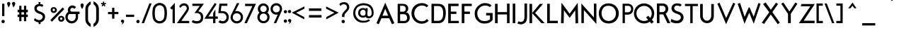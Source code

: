 SplineFontDB: 3.0
FontName: Fabrik
FullName: FabrikNormal
FamilyName: Fabrik
Weight: Normal
Copyright: OFL Open Font License\n
Version: Version 1.5 (20.02.2010)
DefaultBaseFilename: fabrik_n
ItalicAngle: 0
UnderlinePosition: -125
UnderlineWidth: 50
Ascent: 800
Descent: 200
LayerCount: 2
Layer: 0 1 "Back" 
Layer: 1 1 "Fore" 
XUID: [1021 639 1133821918 5829147]
UniqueID: 4066438
FSType: 0
OS2Version: 0
OS2_WeightWidthSlopeOnly: 0
OS2_UseTypoMetrics: 0
CreationTime: 1256911458
ModificationTime: 1266667818
PfmFamily: 17
TTFWeight: 400
TTFWidth: 5
LineGap: 90
VLineGap: 90
OS2TypoAscent: 0
OS2TypoAOffset: 1
OS2TypoDescent: 0
OS2TypoDOffset: 1
OS2TypoLinegap: 90
OS2WinAscent: 0
OS2WinAOffset: 1
OS2WinDescent: 0
OS2WinDOffset: 1
HheadAscent: 0
HheadAOffset: 1
HheadDescent: 0
HheadDOffset: 1
OS2Vendor: 'PfEd'
Lookup: 4 0 1 "'liga' Standard Ligatures in Latin lookup 0"  {"'liga' Standard Ligatures in Latin lookup 0 subtable"  } ['liga' ('latn' <'dflt' > ) ]
Lookup: 4 0 0 "'dlig' optionale Ligaturen in Latin lookup 1"  {"'dlig' optionale Ligaturen in Latin lookup 1 subtable"  } ['dlig' ('latn' <'dflt' > ) ]
Lookup: 258 0 0 "'kern' Horizontales Kerning in Latin lookup 0"  {"'kern' Horizontales Kerning in Latin lookup 0 subtable"  } ['kern' ('latn' <'dflt' > ) ]
DEI: 0
LangName: 1033 
Encoding: AdobeStandard
UnicodeInterp: none
NameList: Adobe Glyph List
DisplaySize: -24
AntiAlias: 1
FitToEm: 1
WinInfo: 0 32 16
BeginPrivate: 7
BlueValues 32 [-13 1 419 433 686 718 748 748 ]
OtherBlues 12 [-205 -187 ]
StdHW 4 [86]
StemSnapH 32 [20 67 77 81 86 91 444 455 467 ]
StdVW 4 [91]
StemSnapV 11 [84 91 96 ]
BlueScale 9 0.0309375
EndPrivate
TeXData: 1 0 0 368050 184025 122683 429916 1048576 122683 783286 444596 497025 792723 393216 433062 380633 303038 157286 324010 404750 52429 2506097 1059062 262144
BeginChars: 330 182

StartChar: ydieresis
Encoding: 256 255 0
Width: 500
HStem: 0 50<100 400> 483 50<100 400>
VStem: 50 50<50 483> 400 50<50 483>
LayerCount: 2
Fore
SplineSet
50 0 m 1,0,-1
 50 533 l 1,1,-1
 450 533 l 1,2,-1
 450 0 l 1,3,-1
 50 0 l 1,0,-1
100 50 m 1,4,-1
 400 50 l 1,5,-1
 400 483 l 1,6,-1
 100 483 l 1,7,-1
 100 50 l 1,4,-1
EndSplineSet
EndChar

StartChar: .null
Encoding: 257 0 1
Width: 0
Flags: W
LayerCount: 2
EndChar

StartChar: nonmarkingreturn
Encoding: 258 12 2
Width: 333
Flags: W
LayerCount: 2
EndChar

StartChar: space
Encoding: 32 32 3
Width: 222
Flags: W
LayerCount: 2
EndChar

StartChar: exclam
Encoding: 33 33 4
Width: 218
Flags: W
HStem: 0 21G<102.665 117.335> 673 20G<74 155>
VStem: 74 81<252 693>
LayerCount: 2
Fore
SplineSet
74 693 m 1,0,-1
 155 693 l 1,1,-1
 155 252 l 1,2,-1
 75 252 l 1,3,-1
 74 693 l 1,0,-1
52 60 m 0,4,5
 52 87 52 87 70 102.75 c 128,-1,6
 88 118.5 88 118.5 110 118.5 c 128,-1,7
 131.994 118.5 131.994 118.5 150 103.75 c 128,-1,8
 168 89.005 168 89.005 168 62 c 0,9,10
 168 33.005 168 33.005 150 16.5 c 128,-1,11
 132 0 132 0 110 0 c 128,-1,12
 88 0 88 0 70 16 c 128,-1,13
 52 32 52 32 52 60 c 0,4,5
EndSplineSet
EndChar

StartChar: quotedbl
Encoding: 34 34 5
Width: 340
Flags: W
HStem: 558 197.5<248 256.5>
LayerCount: 2
Fore
SplineSet
248 558 m 1,0,1
 245 571.005 245 571.005 222.5 627 c 128,-1,2
 200 682.995 200 682.995 200 699 c 0,3,4
 200 724.995 200 724.995 217.503 740.247 c 128,-1,5
 235.005 755.5 235.005 755.5 256.5 755.5 c 128,-1,6
 278.006 755.5 278.006 755.5 296.003 740.247 c 128,-1,7
 314 724.995 314 724.995 314 696 c 1,8,9
 310 672 310 672 301 649 c 128,-1,10
 292.011 626.034 292.011 626.034 285.5 614.5 c 128,-1,11
 279.047 603.069 279.047 603.069 265 583 c 128,-1,12
 251 563 251 563 248 558 c 1,0,1
74 558 m 1,13,14
 71 571.005 71 571.005 48.5 627 c 128,-1,15
 26 682.995 26 682.995 26 699 c 0,16,17
 26 724.995 26 724.995 43.5025 740.247 c 128,-1,18
 61.005 755.5 61.005 755.5 82.5 755.5 c 128,-1,19
 104.006 755.5 104.006 755.5 122.003 740.247 c 128,-1,20
 140 724.995 140 724.995 140 696 c 1,21,22
 136 672 136 672 127 649 c 128,-1,23
 118.011 626.034 118.011 626.034 111.5 614.5 c 128,-1,24
 105.047 603.069 105.047 603.069 91 583 c 128,-1,25
 77 563 77 563 74 558 c 1,13,14
EndSplineSet
EndChar

StartChar: numbersign
Encoding: 35 35 6
Width: 455
Flags: W
HStem: 219 87<47 105 182 272 350 408> 389 91<47 105 182 272 350 408>
VStem: 105 77<70 219 306 389 480 620> 272 78<70 219 306 389 480 620>
LayerCount: 2
Fore
SplineSet
105 620 m 1,0,-1
 182 620 l 1,1,-1
 182 480 l 1,2,-1
 272 480 l 1,3,-1
 272 620 l 1,4,-1
 350 620 l 1,5,-1
 350 480 l 1,6,-1
 408 480 l 1,7,-1
 408 389 l 1,8,-1
 350 389 l 1,9,-1
 350 306 l 1,10,-1
 408 306 l 1,11,-1
 408 219 l 1,12,-1
 350 219 l 1,13,-1
 350 70 l 1,14,-1
 272 70 l 1,15,-1
 272 219 l 1,16,-1
 182 219 l 1,17,-1
 182 70 l 1,18,-1
 105 70 l 1,19,-1
 105 219 l 1,20,-1
 47 219 l 1,21,-1
 47 306 l 1,22,-1
 105 306 l 1,23,-1
 105 390 l 1,24,-1
 47 390 l 1,25,-1
 47 480 l 1,26,-1
 105 480 l 1,27,-1
 105 620 l 1,0,-1
182 389 m 1,28,-1
 182 306 l 1,29,-1
 272 306 l 1,30,-1
 272 389 l 1,31,-1
 182 389 l 1,28,-1
EndSplineSet
EndChar

StartChar: dollar
Encoding: 36 36 7
Width: 733
Flags: W
VStem: 169.48 398.28<111 237>
LayerCount: 2
Fore
SplineSet
330.98 750 m 1,0,-1
 405.76 750 l 1,1,-1
 393.79 682 l 1,2,3
 460.585 682 460.585 682 507.45 640 c 1,4,-1
 466.57 578 l 1,5,6
 429.377 602.19 429.377 602.19 390.95 608.52 c 128,-1,7
 352.52 614.85 352.52 614.85 319.28 596.67 c 128,-1,8
 286.055 578.49 286.055 578.49 272.66 534.5 c 1,9,10
 272.66 506.949 272.66 506.949 283.432 485.344 c 128,-1,11
 294.203 463.74 294.203 463.74 316.44 449.47 c 128,-1,12
 338.609 435.239 338.609 435.239 357.796 427.211 c 128,-1,13
 376.982 419.184 376.982 419.184 404.58 410 c 128,-1,14
 431.997 400.891 431.997 400.891 440.9 395.75 c 0,15,16
 517.226 351.676 517.226 351.676 533.56 332.25 c 0,17,18
 564.4 295.605 564.4 295.605 567.76 237 c 0,19,20
 567.46 156.27 567.46 156.27 524.38 102.99 c 128,-1,21
 481.3 49.71 481.3 49.71 402.76 31 c 1,22,-1
 410.74 -30 l 1,23,-1
 335.97 -30 l 1,24,-1
 342.95 27 l 1,25,26
 260.59 31.5297 260.59 31.5297 169.48 111 c 1,27,-1
 209.35 180 l 1,28,29
 238.215 150.1 238.215 150.1 272.27 132.03 c 128,-1,30
 306.354 113.953 306.354 113.953 341.06 109.77 c 128,-1,31
 375.766 105.586 375.766 105.586 409.36 121.37 c 128,-1,32
 442.96 137.157 442.96 137.157 467.57 173 c 1,33,34
 492.14 223.505 492.14 223.505 475.12 261.26 c 128,-1,35
 458.106 299.025 458.106 299.025 407.75 321 c 0,36,37
 367.161 333.603 367.161 333.603 341.43 343.25 c 128,-1,38
 315.856 352.838 315.856 352.838 283.056 371.057 c 128,-1,39
 250.256 389.276 250.256 389.276 231.87 410 c 128,-1,40
 213.463 430.731 213.463 430.731 200.581 463.513 c 128,-1,41
 187.7 496.295 187.7 496.295 188.42 537 c 0,42,43
 189.5 597.93 189.5 597.93 233.17 635.45 c 128,-1,44
 276.85 672.965 276.85 672.965 343.94 682 c 1,45,-1
 330.98 750 l 1,0,-1
EndSplineSet
EndChar

StartChar: percent
Encoding: 37 37 8
Width: 560
Flags: W
HStem: 515 57<129.166 168.989>
VStem: 40 67<449.51 494.014> 190 69<449.716 495.66> 304 67<137.599 183.607> 454 70<138.51 184.529>
LayerCount: 2
Fore
SplineSet
107 473 m 0,0,1
 107 446 107 446 128 434.5 c 128,-1,2
 148.997 422.996 148.997 422.996 169.5 434.5 c 128,-1,3
 190 446.002 190 446.002 190 474 c 0,4,5
 190 494.004 190 494.004 177 504.5 c 128,-1,6
 163.995 515 163.995 515 148.5 515 c 128,-1,7
 133.005 515 133.005 515 120 503.5 c 128,-1,8
 107 491.999 107 491.999 107 473 c 0,0,1
40 472 m 0,9,10
 40 506 40 506 56 530 c 128,-1,11
 72.005 554 72.005 554 96.5 563 c 128,-1,12
 120.995 572 120.995 572 149.5 572 c 128,-1,13
 177.995 572 177.995 572 202.5 559.5 c 128,-1,14
 226.995 547.005 226.995 547.005 243 523 c 128,-1,15
 259.005 499 259.005 499 259 469 c 0,16,17
 259 437.005 259 437.005 243 412 c 128,-1,18
 226.995 386.995 226.995 386.995 202.5 375.25 c 128,-1,19
 177.995 363.5 177.995 363.5 149.5 363.5 c 128,-1,20
 120.984 363.5 120.984 363.5 96.5 374.25 c 128,-1,21
 72.005 385.005 72.005 385.005 56 410.5 c 128,-1,22
 39.995 436 39.995 436 40 472 c 0,9,10
371 161 m 0,23,24
 371 134 371 134 392 123 c 128,-1,25
 413.007 112.002 413.007 112.002 433.5 123.5 c 128,-1,26
 454.005 135.005 454.005 135.005 454 162 c 0,27,28
 454 187.995 454 187.995 433.5 198.5 c 128,-1,29
 413.002 208.996 413.002 208.996 392 198 c 128,-1,30
 371 187 371 187 371 161 c 0,23,24
304 160 m 0,31,32
 304 194.995 304 194.995 320.5 219 c 128,-1,33
 337 243 337 243 361 251.75 c 128,-1,34
 385.014 260.5 385.014 260.5 413.5 260.5 c 128,-1,35
 442.005 260.5 442.005 260.5 466.5 247.75 c 128,-1,36
 491.008 234.993 491.008 234.993 507.5 211.5 c 128,-1,37
 524 187.995 524 187.995 524 157 c 0,38,39
 524 124.995 524 124.995 507.5 100.5 c 128,-1,40
 491.003 76.0088 491.003 76.0088 466.5 63.75 c 128,-1,41
 442.015 51.5 442.015 51.5 413.5 51.5 c 128,-1,42
 385 51.5 385 51.5 361 62.25 c 128,-1,43
 337 73.005 337 73.005 320.5 98.5 c 128,-1,44
 304 124 304 124 304 160 c 0,31,32
462 559 m 1,45,-1
 519 500 l 1,46,-1
 86 52 l 1,47,-1
 29 111 l 1,48,-1
 462 559 l 1,45,-1
EndSplineSet
EndChar

StartChar: ampersand
Encoding: 38 38 9
Width: 520
Flags: W
HStem: -8.28999 82.34<177.212 273.57> 325.99 84.52<208.917 372.97 455.78 510.44> 545.43 86.07<229.344 293.592>
VStem: 8.99004 83.2401<172.385 248.768> 95.12 87.59<444.055 502.63> 372.97 82.81<167.265 357.409>
LayerCount: 2
Fore
SplineSet
502.94 410.51 m 2,0,-1
 510.44 410.51 l 1,1,-1
 510.44 325.99 l 1,2,-1
 455.78 325.99 l 1,3,4
 455.94 238.51 455.94 238.51 455.94 209.11 c 0,5,6
 455.94 153.073 455.94 153.073 424.39 99.92 c 0,7,8
 393.34 47.63 393.34 47.63 340.73 19.54 c 0,9,10
 288.611 -8.28999 288.611 -8.28999 229.03 -8.28999 c 0,11,12
 169.24 -8.28999 169.24 -8.28999 119.85 21.31 c 128,-1,13
 70.62 50.8 70.62 50.8 39.81 101.93 c 128,-1,14
 8.99004 153.057 8.99004 153.057 8.99004 211.1 c 128,-1,15
 8.99004 269.135 8.99004 269.135 36.6 321.08 c 128,-1,16
 64.215 373.04 64.215 373.04 110.34 402.91 c 1,17,18
 95.12 435.631 95.12 435.631 95.12 460.84 c 0,19,20
 95.12 545.365 95.12 545.365 154.51 594.43 c 0,21,22
 199.375 631.495 199.375 631.495 254.14 631.5 c 0,23,24
 290.365 631.5 290.365 631.5 325.75 615.84 c 128,-1,25
 361.122 600.207 361.122 600.207 384.61 568.54 c 1,26,-1
 323.24 507.05 l 1,27,28
 298.433 545.43 298.433 545.43 262.08 545.43 c 128,-1,29
 225.72 545.43 225.72 545.43 204.21 525.48 c 128,-1,30
 182.71 505.525 182.71 505.525 182.71 478.76 c 128,-1,31
 182.71 451.965 182.71 451.965 193.05 431.42 c 128,-1,32
 203.385 410.855 203.385 410.855 244.81 410.85 c 2,33,-1
 378.65 410.85 l 2,34,35
 463.973 410.51 463.973 410.51 502.94 410.51 c 2,0,-1
226.69 325.99 m 2,36,37
 199.747 326.005 199.747 326.005 181.32 325.37 c 0,38,39
 163.177 324.73 163.177 324.73 150.28 324.73 c 0,40,41
 129.883 324.73 129.883 324.73 111.06 286.71 c 128,-1,42
 92.2352 248.7 92.2352 248.7 92.2301 207.81 c 128,-1,43
 92.2301 166.93 92.2301 166.93 117.82 133.45 c 0,44,45
 163.225 74.05 163.225 74.05 233.27 74.05 c 0,46,47
 279.77 74.05 279.77 74.05 313.66 100.07 c 128,-1,48
 347.63 126.163 347.63 126.163 360.3 157.41 c 128,-1,49
 372.98 188.645 372.98 188.645 372.98 203.41 c 0,50,51
 372.97 213.24 372.97 213.24 372.97 325.99 c 1,52,-1
 226.69 325.99 l 2,36,37
EndSplineSet
EndChar

StartChar: quotesingle
Encoding: 169 39 10
Width: 154
Flags: W
HStem: 558 199<74 76>
VStem: 20 112<663.278 724.314>
LayerCount: 2
Fore
SplineSet
74 504 m 5,0,1
 20 585 20 585 20 645 c 4,2,3
 20 670.995 20 670.995 37.5 687 c 132,-1,4
 55 703 55 703 76 703 c 132,-1,5
 97.001 703 97.001 703 114.5 688.5 c 132,-1,6
 132.005 673.995 132.005 673.995 132 645 c 4,7,8
 132 611 132 611 113 571 c 132,-1,9
 93.9951 530.995 93.9951 530.995 74 504 c 5,0,1
EndSplineSet
EndChar

StartChar: parenleft
Encoding: 40 40 11
Width: 268
Flags: W
VStem: 40 94<54.01 567.19>
LayerCount: 2
Fore
SplineSet
40 148 m 2,0,-1
 40 326.5 l 1,1,-1
 40 502 l 2,2,3
 40 599.785 40 599.785 98 670.5 c 0,4,5
 158.374 744.104 158.374 744.104 229 775 c 1,6,-1
 229 672 l 1,7,8
 134.005 609.09 134.005 609.09 134 505 c 2,9,-1
 134 328 l 1,10,-1
 134 148 l 2,11,12
 134 34.6 134 34.6 228 -24 c 1,13,-1
 228 -136 l 1,14,15
 159 -102 159 -102 95 -26 c 0,16,17
 39.995 39.55 39.995 39.55 40 148 c 2,0,-1
EndSplineSet
EndChar

StartChar: parenright
Encoding: 41 41 12
Width: 295
Flags: W
VStem: 147 95<62.471 571>
LayerCount: 2
Fore
SplineSet
242 150 m 2,0,1
 242 49.005 242 49.005 186.5 -23.5 c 128,-1,2
 131 -95.995 131 -95.995 53 -134 c 1,3,-1
 53 -22 l 1,4,5
 147.005 37.58 147.005 37.58 147 150 c 2,6,-1
 147 330 l 1,7,-1
 147 507 l 2,8,9
 147 611.775 147 611.775 53 675 c 1,10,-1
 53 778 l 1,11,12
 132.995 742 132.995 742 187.5 673 c 128,-1,13
 241.995 604 241.995 604 242 505 c 2,14,-1
 242 329 l 1,15,-1
 242 150 l 2,0,1
EndSplineSet
EndChar

StartChar: asterisk
Encoding: 42 42 13
Width: 212
Flags: W
HStem: 370.237 7.6<385.52 392.786 407.32 412.92>
VStem: 395.32 8<379.117 385.637>
LayerCount: 2
Fore
SplineSet
85.3633 767.722 m 1,0,-1
 127.5 767.722 l 1,1,-1
 127.5 707.5 l 1,2,-1
 184.263 725.945 l 1,3,-1
 197.269 685.865 l 1,4,-1
 140.031 667.272 l 1,5,-1
 175.262 618.776 l 1,6,-1
 141.172 594.01 l 1,7,-1
 106.025 642.378 l 1,8,-1
 71.1035 594.319 l 1,9,-1
 37.0137 619.087 l 1,10,-1
 72.1484 667.453 l 1,11,-1
 15.2314 685.938 l 1,12,-1
 28.2373 726.02 l 1,13,-1
 85.3633 707.458 l 1,14,-1
 85.3633 767.722 l 1,0,-1
EndSplineSet
EndChar

StartChar: plus
Encoding: 43 43 14
Width: 495
Flags: W
HStem: 321 80<64 209 290 431>
VStem: 209 81<160 320 401 549>
LayerCount: 2
Fore
SplineSet
431 321 m 1,0,-1
 290 321 l 1,1,-1
 290 160 l 1,2,-1
 209 160 l 1,3,-1
 209 320 l 1,4,-1
 64 320 l 1,5,-1
 64 398 l 1,6,-1
 209 398 l 1,7,-1
 209 549 l 1,8,-1
 289 549 l 1,9,-1
 289 401 l 1,10,-1
 431 401 l 1,11,-1
 431 321 l 1,0,-1
EndSplineSet
EndChar

StartChar: comma
Encoding: 44 44 15
Width: 154
Flags: W
LayerCount: 2
Fore
SplineSet
20 69 m 0,0,1
 20 94.995 20 94.995 37.5 110.25 c 128,-1,2
 55.005 125.505 55.005 125.505 76.5 125.5 c 128,-1,3
 98.0059 125.5 98.0059 125.5 116 110.25 c 128,-1,4
 134 94.995 134 94.995 134 66 c 0,5,6
 134 46.005 134 46.005 125 28.5 c 128,-1,7
 116.012 11.0185 116.012 11.0185 108 0 c 128,-1,8
 100.011 -10.9874 100.011 -10.9874 81.5 -26 c 128,-1,9
 63.005 -41 63.005 -41 59 -43 c 128,-1,10
 55 -45 55 -45 39 -55 c 1,11,12
 44.0109 -48.9809 44.0109 -48.9809 50 -38.5 c 128,-1,13
 55.9686 -28.055 55.9686 -28.055 61.5 -15.5 c 128,-1,14
 66.9867 -3.0465 66.9867 -3.0465 70 7.5 c 128,-1,15
 73.0032 18.011 73.0032 18.011 72 24 c 128,-1,16
 71 30 71 30 64 28 c 0,17,18
 46.9932 23.0015 46.9932 23.0015 33.5 36 c 128,-1,19
 20 49.005 20 49.005 20 69 c 0,0,1
EndSplineSet
EndChar

StartChar: hyphen
Encoding: 45 45 16
Width: 406
Flags: W
HStem: 222 81<49 438>
LayerCount: 2
Fore
SplineSet
338 222 m 1,0,-1
 49 222 l 1,1,-1
 49 303 l 1,2,-1
 338 303 l 1,3,-1
 338 222 l 1,0,-1
EndSplineSet
EndChar

StartChar: period
Encoding: 46 46 17
Width: 190
Flags: W
HStem: 0 21G<65.665 80.335>
LayerCount: 2
Fore
SplineSet
15 60 m 0,0,1
 15 87 15 87 33 102.75 c 128,-1,2
 51 118.5 51 118.5 73 118.5 c 128,-1,3
 94.9939 118.5 94.9939 118.5 113 103.75 c 128,-1,4
 131 89.005 131 89.005 131 62 c 0,5,6
 131 33.005 131 33.005 113 16.5 c 128,-1,7
 95 0 95 0 73 0 c 128,-1,8
 51 0 51 0 33 16 c 128,-1,9
 15 32 15 32 15 60 c 0,0,1
EndSplineSet
Kerns2: 17 30 "'kern' Horizontales Kerning in Latin lookup 0 subtable" 
EndChar

StartChar: slash
Encoding: 47 47 18
Width: 360
Flags: W
HStem: 0 21G<2 87> 684 20G<276 356>
VStem: 2 354<0 704>
LayerCount: 2
Fore
SplineSet
87 0 m 1,0,-1
 2 0 l 1,1,-1
 276 704 l 1,2,-1
 356 704 l 1,3,-1
 87 0 l 1,0,-1
EndSplineSet
Kerns2: 18 -153 "'kern' Horizontales Kerning in Latin lookup 0 subtable" 
EndChar

StartChar: zero
Encoding: 48 48 19
Width: 569
Flags: W
HStem: -10.4121 81.9824<213.494 362.958> 637.586 81.9824<213.494 362.958>
VStem: 46.0312 485.156<169.772 210.457 190.052 190.052>
LayerCount: 2
Fore
SplineSet
445.442 509.053 m 1,0,1
 434.24 564.476 434.24 564.476 390.021 601.03 c 128,-1,2
 345.801 637.586 345.801 637.586 288.609 637.586 c 0,3,4
 230.828 637.586 230.828 637.586 186.903 601.03 c 128,-1,5
 142.979 564.476 142.979 564.476 131.775 509.053 c 1,6,7
 101.706 354.578 101.706 354.578 131.775 201.282 c 1,8,9
 142.979 144.091 142.979 144.091 186.903 107.83 c 128,-1,10
 230.828 71.5703 230.828 71.5703 288.609 71.5703 c 0,11,12
 345.801 71.5703 345.801 71.5703 390.021 107.83 c 128,-1,13
 434.24 144.091 434.24 144.091 445.442 201.282 c 1,14,15
 473.743 354.578 473.743 354.578 445.442 509.053 c 1,0,1
531.188 190.052 m 1,16,17
 514.342 102.454 514.342 102.454 445.836 46.0205 c 128,-1,18
 377.33 -10.4121 377.33 -10.4121 288.609 -10.4121 c 0,19,20
 199.327 -10.4121 199.327 -10.4121 130.541 46.0205 c 128,-1,21
 61.7539 102.454 61.7539 102.454 46.0312 190.052 c 1,22,23
 14.5859 354.578 14.5859 354.578 46.0312 519.104 c 1,24,25
 61.7539 606.702 61.7539 606.702 130.541 663.135 c 128,-1,26
 199.327 719.568 199.327 719.568 288.609 719.568 c 0,27,28
 377.33 719.568 377.33 719.568 445.836 663.135 c 128,-1,29
 514.342 606.702 514.342 606.702 531.188 519.104 c 1,30,31
 562.633 354.578 562.633 354.578 531.188 190.052 c 1,16,17
EndSplineSet
EndChar

StartChar: one
Encoding: 49 49 20
Width: 289
Flags: W
HStem: 0 21G<169.5 249.5>
VStem: 169.5 80<0 510.18>
LayerCount: 2
Fore
SplineSet
169.5 510.18 m 1,0,-1
 145.1 483.9 l 1,1,-1
 80.78 540.97 l 1,2,-1
 249.5 724.67 l 1,3,-1
 249.5 0 l 1,4,-1
 169.5 0 l 1,5,-1
 169.5 510.18 l 1,0,-1
EndSplineSet
EndChar

StartChar: two
Encoding: 50 50 21
Width: 483
Flags: W
HStem: 0 81<161.648 438.81> 626.5 81.5<186.851 359.192>
VStem: 353.5 74.3209<484.264 578.065>
LayerCount: 2
Fore
SplineSet
265 626.5 m 0,0,1
 202.289 626.5 202.289 626.5 149.328 542.717 c 1,2,-1
 99.5107 601.492 l 1,3,4
 147.133 660.406 147.133 660.406 183.631 684.203 c 128,-1,5
 220.13 708 220.13 708 267.909 708 c 0,6,7
 301.809 708 301.809 708 332.324 697.985 c 128,-1,8
 362.84 687.971 362.84 687.971 388.914 667.516 c 128,-1,9
 414.987 647.062 414.987 647.062 430.404 611.057 c 128,-1,10
 445.821 575.052 445.821 575.052 445.821 527.801 c 0,11,12
 445.821 485.32 445.821 485.32 429.135 450.232 c 128,-1,13
 412.448 415.145 412.448 415.145 344.7 317.904 c 2,14,-1
 179.648 81 l 1,15,-1
 456.81 81 l 1,16,-1
 456.81 0 l 1,17,-1
 22.4453 0 l 1,18,-1
 303.092 397.108 l 2,19,20
 351.897 466.256 351.897 466.256 361.699 486.093 c 128,-1,21
 371.5 505.931 371.5 505.931 371.5 535.51 c 0,22,23
 371.5 549.554 371.5 549.554 366.68 563.832 c 128,-1,24
 361.859 578.11 361.859 578.11 350.93 592.986 c 128,-1,25
 339.999 607.861 339.999 607.861 317.733 617.181 c 128,-1,26
 295.467 626.5 295.467 626.5 265 626.5 c 0,0,1
EndSplineSet
EndChar

StartChar: three
Encoding: 51 51 22
Width: 510
Flags: W
HStem: -12.95 78.9764<155.735 288.801> 614.716 77.5944<92.92 379.776>
VStem: 404.941 77.5986<148.319 276.483>
LayerCount: 2
Fore
SplineSet
394 207 m 0,0,1
 394 361 394 361 232 361 c 0,2,-1
 169 361 l 1,3,-1
 355 615 l 1,4,-1
 93 615 l 1,5,-1
 93 692 l 1,6,-1
 500 692 l 1,7,-1
 304 420 l 1,8,9
 477 391 477 391 477 209 c 0,10,11
 477 -13 477 -13 235 -13 c 0,12,13
 147.24 -13 147.24 -13 67 43 c 1,14,-1
 115 111 l 1,15,16
 184.184 71 184.184 71 241 71 c 0,17,18
 394 71 394 71 394 207 c 0,0,1
EndSplineSet
EndChar

StartChar: four
Encoding: 52 52 23
Width: 505
Flags: W
HStem: 0 21G<325.5 408.19> 157.5 79.4004<163.06 325.5 408.19 492.18>
VStem: 327.51 79.7097<0 157.49 237.91 361.52>
LayerCount: 2
Fore
SplineSet
387.99 719.52 m 1,0,-1
 449.43 676.17 l 1,1,-1
 163.06 236.9 l 1,2,-1
 327.51 236.9 l 1,3,-1
 327.51 361.52 l 1,4,-1
 407.22 489.52 l 1,5,-1
 407.22 237.91 l 1,6,-1
 492.18 237.91 l 1,7,-1
 492.18 157.49 l 1,8,-1
 408.19 157.49 l 1,9,-1
 408.19 0 l 1,10,-1
 325.5 0 l 1,11,-1
 325.5 157.5 l 1,12,-1
 17 157.5 l 1,13,-1
 387.99 719.52 l 1,0,-1
EndSplineSet
EndChar

StartChar: five
Encoding: 53 53 24
Width: 408
Flags: W
HStem: -11.1 82.3676<111.254 277.684> 358.303 72.3672<95.9297 231.55> 616.66 79.3398<121.13 328.92>
VStem: 298.969 81.8311<118.727 290.483>
LayerCount: 2
Fore
SplineSet
298.969 210.529 m 0,0,1
 298.969 274.133 298.969 274.133 256.733 316.218 c 128,-1,2
 214.498 358.303 214.498 358.303 154.882 358.303 c 2,3,-1
 8.97168 358.303 l 1,4,-1
 49.77 696 l 1,5,-1
 50.86 696 l 1,6,-1
 49.77 696 l 1,7,-1
 328.92 696 l 1,8,-1
 328.92 616.66 l 1,9,-1
 121.13 616.66 l 1,10,-1
 95.9297 430.67 l 1,11,-1
 151.6 430.67 l 2,12,13
 256.792 430.67 256.792 430.67 314.83 372.21 c 0,14,15
 380.8 305.745 380.8 305.745 380.8 210.78 c 0,16,17
 380.8 114.998 380.8 114.998 322.562 51.9489 c 128,-1,18
 264.325 -11.1 264.325 -11.1 160.69 -11.1 c 0,19,20
 73.09 -11.1 73.09 -11.1 9.65998 43.36 c 1,21,-1
 71.7852 106.305 l 1,22,23
 117.653 71.2676 117.653 71.2676 159.787 71.2676 c 0,24,25
 224.436 71.2676 224.436 71.2676 261.703 112.551 c 128,-1,26
 298.969 153.835 298.969 153.835 298.969 210.529 c 0,0,1
EndSplineSet
EndChar

StartChar: six
Encoding: 54 54 25
Width: 527
VWidth: 990
Flags: W
HStem: -9.34863 80.2949<186.353 338.002> 351.209 80.8516<216.698 343.236>
VStem: 43.2031 77.8975<130.994 268.475> 267.739 84.1201<628.957 713.077> 403.783 79.502<131.036 287.264>
LayerCount: 2
Fore
SplineSet
263.265 -9.34863 m 128,-1,1
 173.026 -9.34863 173.026 -9.34863 108.114 53.9658 c 128,-1,2
 43.2031 117.279 43.2031 117.279 43.2031 211.334 c 0,3,4
 43.2031 255.288 43.2031 255.288 72 314 c 2,5,-1
 267.739 713.077 l 1,6,-1
 351.859 713.077 l 1,7,-1
 204.524 421.357 l 1,8,9
 227.444 432.061 227.444 432.061 263.265 432.061 c 0,10,11
 353.513 432.061 353.513 432.061 418.399 368.752 c 128,-1,12
 483.285 305.444 483.285 305.444 483.285 211.334 c 128,-1,13
 483.285 117.244 483.285 117.244 418.385 53.9482 c 128,-1,0
 353.482 -9.34863 353.482 -9.34863 263.265 -9.34863 c 128,-1,1
160.628 312.823 m 128,-1,15
 121.101 274.44 121.101 274.44 121.101 212.072 c 128,-1,16
 121.101 149.704 121.101 149.704 162.476 110.326 c 128,-1,17
 203.851 70.9463 203.851 70.9463 262.177 70.9463 c 128,-1,18
 320.504 70.9463 320.504 70.9463 362.144 110.004 c 128,-1,19
 403.783 149.062 403.783 149.062 403.783 209.149 c 128,-1,20
 403.783 269.237 403.783 269.237 364.18 310.224 c 128,-1,21
 324.573 351.209 324.573 351.209 262.365 351.209 c 128,-1,14
 200.157 351.209 200.157 351.209 160.628 312.823 c 128,-1,15
EndSplineSet
EndChar

StartChar: seven
Encoding: 55 55 26
Width: 438
Flags: W
HStem: 0 21G<5 93> 609 81<31 287>
VStem: 5 411<0 690>
LayerCount: 2
Fore
SplineSet
31 690 m 1,0,-1
 416 690 l 1,1,-1
 93 0 l 1,2,-1
 5 0 l 1,3,-1
 287 609 l 1,4,-1
 31 609 l 1,5,-1
 31 690 l 1,0,-1
EndSplineSet
EndChar

StartChar: eight
Encoding: 56 56 27
Width: 459
Flags: W
HStem: -3.47656 78.5215<183.583 279.229> 342.405 53.3877<189.009 269.79> 623.317 81.0791<189.009 269.79>
VStem: 14.7715 83.3506<160.764 256.696> 31.2256 85.624<469.88 550.906> 341.98 80.373<469.88 550.892> 364.718 81.3906<160.764 256.683>
LayerCount: 2
Fore
SplineSet
226.784 704.396 m 128,-1,1
 307.752 704.396 307.752 704.396 365.053 646.92 c 128,-1,2
 422.353 589.457 422.353 589.457 422.354 510.965 c 128,-1,3
 422.354 432.481 422.354 432.481 371.55 376.41 c 1,4,5
 446.109 311.627 446.109 311.627 446.108 217.454 c 128,-1,6
 446.108 123.287 446.108 123.287 382.918 59.9102 c 128,-1,7
 319.723 -3.47656 319.723 -3.47656 230.44 -3.47656 c 128,-1,8
 141.152 -3.47656 141.152 -3.47656 77.9619 59.9102 c 128,-1,9
 14.7671 123.281 14.7671 123.281 14.7715 215.857 c 128,-1,10
 14.7715 308.422 14.7715 308.422 85.3018 372.833 c 1,11,12
 31.2212 429.648 31.2212 429.648 31.2256 509.553 c 128,-1,13
 31.2256 589.448 31.2256 589.448 88.5264 646.92 c 128,-1,0
 145.812 704.397 145.812 704.397 226.784 704.396 c 128,-1,1
229.399 623.317 m 128,-1,15
 182.795 623.317 182.795 623.317 149.83 590.221 c 128,-1,16
 116.85 557.132 116.85 557.132 116.85 510.379 c 128,-1,17
 116.85 463.649 116.85 463.649 149.819 429.718 c 128,-1,18
 182.8 395.793 182.8 395.793 229.399 395.793 c 128,-1,19
 276.003 395.793 276.003 395.793 309 429.718 c 128,-1,20
 341.979 463.644 341.979 463.644 341.98 510.379 c 128,-1,21
 341.98 557.125 341.98 557.125 308.989 590.221 c 128,-1,14
 276.008 623.312 276.008 623.312 229.399 623.317 c 128,-1,15
231.399 342.405 m 128,-1,23
 176.209 342.405 176.209 342.405 137.172 303.24 c 128,-1,24
 98.1279 264.07 98.1279 264.07 98.1221 208.73 c 128,-1,25
 98.1221 153.384 98.1221 153.384 137.172 114.209 c 128,-1,26
 176.21 75.0449 176.21 75.0449 231.399 75.0449 c 128,-1,27
 286.587 75.0449 286.587 75.0449 325.646 114.209 c 128,-1,28
 364.718 153.406 364.718 153.406 364.718 208.73 c 128,-1,29
 364.718 264.059 364.718 264.059 325.646 303.24 c 128,-1,22
 286.588 342.412 286.588 342.412 231.399 342.405 c 128,-1,23
EndSplineSet
EndChar

StartChar: nine
Encoding: 57 57 28
Width: 474
VWidth: 990
Flags: W
HStem: 0 21G<144.629 145.243 144.629 228.749> 304.365 81.666<137.263 277.838> 631.875 81.2021<148.289 320.235>
VStem: 29.502 80.4258<421.891 605.039> 357.896 79.0908<450.53 605.797>
LayerCount: 2
Fore
SplineSet
233.225 713.077 m 132,-1,1
 316.779 713.077 316.779 713.077 376.883 654.453 c 132,-1,2
 436.986 595.829 436.986 595.829 436.986 508.741 c 4,3,4
 436.986 466.379 436.986 466.379 428.402 447.153 c 6,5,-1
 228.749 0 l 5,6,-1
 144.629 0 l 5,7,-1
 287.614 314.275 l 5,8,9
 266.391 304.365 266.391 304.365 233.225 304.365 c 4,10,11
 149.662 304.365 149.662 304.365 89.5819 362.984 c 132,-1,12
 29.502 421.602 29.502 421.602 29.502 508.741 c 132,-1,13
 29.502 595.862 29.502 595.862 89.5958 654.47 c 132,-1,0
 149.69 713.077 149.69 713.077 233.225 713.077 c 132,-1,1
357.896 507.75 m 4,14,15
 357.896 562.79 357.896 562.79 321.602 597.332 c 132,-1,16
 285.308 631.875 285.308 631.875 233.891 631.875 c 4,17,18
 182.981 631.875 182.981 631.875 146.455 597.614 c 132,-1,19
 109.928 563.352 109.928 563.352 109.928 509.884 c 4,20,21
 109.928 457.936 109.928 457.936 144.669 421.983 c 132,-1,22
 179.411 386.031 179.411 386.031 234.183 386.031 c 4,23,24
 288.549 386.031 288.549 386.031 323.222 419.702 c 132,-1,25
 357.896 453.372 357.896 453.372 357.896 507.75 c 4,14,15
EndSplineSet
EndChar

StartChar: colon
Encoding: 58 58 29
Width: 161
Flags: W
VStem: 22 117<49.0525 101.105 384.858 432.457>
LayerCount: 2
Fore
SplineSet
22 409 m 0,0,1
 22 433.991 22 433.991 40.5 449.25 c 128,-1,2
 58.9889 464.5 58.9889 464.5 80.5 464.5 c 128,-1,3
 102.005 464.5 102.005 464.5 120.5 450.25 c 128,-1,4
 138.995 436 138.995 436 139 410 c 0,5,6
 139 383 139 383 120.5 367.5 c 128,-1,7
 101.999 352 101.999 352 80.5 352 c 128,-1,8
 58.995 352 58.995 352 40.5 367 c 128,-1,9
 22.005 382 22.005 382 22 409 c 0,0,1
21 75 m 0,10,11
 21 102 21 102 39 117.75 c 128,-1,12
 57 133.5 57 133.5 79 133.5 c 128,-1,13
 100.994 133.5 100.994 133.5 119 118.75 c 128,-1,14
 137 104.005 137 104.005 137 77 c 0,15,16
 137 48.005 137 48.005 119 31.5 c 128,-1,17
 101 15 101 15 79 15 c 128,-1,18
 57 15 57 15 39 31 c 128,-1,19
 21 47 21 47 21 75 c 0,10,11
EndSplineSet
EndChar

StartChar: semicolon
Encoding: 59 59 30
Width: 154
Flags: W
LayerCount: 2
Fore
SplineSet
17 414 m 128,-1,1
 17 439.995 17 439.995 35 455 c 128,-1,2
 53 470 53 470 75 470 c 128,-1,3
 97 470 97 470 115 456 c 128,-1,4
 133 442 133 442 133 416 c 0,5,6
 133 389 133 389 115 373.5 c 128,-1,7
 96.9942 358 96.9942 358 75 358 c 128,-1,8
 53 358 53 358 35 373 c 128,-1,0
 17 388 17 388 17 414 c 128,-1,1
22 92 m 0,9,10
 22 117 22 117 40 132.75 c 128,-1,11
 58 148.5 58 148.5 79.5 148.5 c 128,-1,12
 100.995 148.5 100.995 148.5 118.5 132.75 c 128,-1,13
 136.005 117 136.005 117 136 88 c 0,14,15
 136 68.9938 136 68.9938 127.5 50 c 128,-1,16
 119 31.0071 119 31.0071 111 20.5 c 128,-1,17
 102.996 9.98862 102.996 9.98862 84 -4 c 2,18,-1
 61.5 -20.5 l 2,19,20
 58.06 -22.9656 58.06 -22.9656 41 -32 c 1,21,22
 46 -27 46 -27 52 -16 c 128,-1,23
 57.9542 -5.08885 57.9542 -5.08885 63.5 7 c 128,-1,24
 69.005 19 69.005 19 72.5 29.5 c 128,-1,25
 75.9979 40.0086 75.9979 40.0086 74.5 46 c 128,-1,26
 73.0015 51.994 73.0015 51.994 66 50 c 0,27,28
 50.0037 45.9972 50.0037 45.9972 36 58.5 c 128,-1,29
 22 70.9995 22 70.9995 22 92 c 0,9,10
EndSplineSet
EndChar

StartChar: less
Encoding: 60 60 31
Width: 490
Flags: W
HStem: 136 460<446 451>
VStem: 6 445<374 596>
LayerCount: 2
Fore
SplineSet
451 596 m 1,0,-1
 451 516 l 1,1,-1
 158 371 l 1,2,-1
 446 216 l 1,3,-1
 446 136 l 1,4,-1
 6 374 l 1,5,-1
 451 596 l 1,0,-1
EndSplineSet
EndChar

StartChar: equal
Encoding: 61 61 32
Width: 665
Flags: W
HStem: 200 88<114 556> 438 88<112 552>
LayerCount: 2
Fore
SplineSet
114 288 m 1,0,-1
 556 288 l 1,1,-1
 556 200 l 1,2,-1
 112 200 l 1,3,-1
 114 288 l 1,0,-1
110 526 m 1,4,-1
 552 526 l 1,5,-1
 552 438 l 1,6,-1
 112 438 l 1,7,-1
 110 526 l 1,4,-1
EndSplineSet
EndChar

StartChar: greater
Encoding: 62 62 33
Width: 490
Flags: W
HStem: 136 460<42 47>
VStem: 42 445<374 596>
LayerCount: 2
Fore
SplineSet
42 596 m 1,0,-1
 487 374 l 1,1,-1
 47 136 l 1,2,-1
 47 216 l 1,3,-1
 335 371 l 1,4,-1
 42 516 l 1,5,-1
 42 596 l 1,0,-1
EndSplineSet
EndChar

StartChar: question
Encoding: 63 63 34
Width: 401
Flags: W
HStem: 0 21G<138.665 153.335> 672 77<112.027 244.471>
VStem: 103 88<220 307.205> 278 82<528.317 639.071>
LayerCount: 2
Fore
SplineSet
8 679 m 1,0,1
 70.22 749.005 70.22 749.005 176 749 c 0,2,3
 255.005 749 255.005 749 307.5 699.5 c 128,-1,4
 360 650 360 650 360 568 c 0,5,6
 360 525.995 360 525.995 342.53 492.03 c 128,-1,7
 325.07 458.07 325.07 458.07 283 414 c 2,8,-1
 241 370 l 2,9,10
 204.595 331.855 204.595 331.855 197.79 310.43 c 128,-1,11
 191 289.011 191 289.011 191 237 c 2,12,-1
 189 220 l 1,13,-1
 103 220 l 1,14,-1
 103 248 l 2,15,16
 103 306.005 103 306.005 118.17 336.79 c 128,-1,17
 133.335 367.57 133.335 367.57 173 410 c 2,18,-1
 216 457 l 2,19,20
 219.465 460.715 219.465 460.715 230.77 471.4 c 128,-1,21
 242.019 482.018 242.019 482.018 250 492.5 c 128,-1,22
 258.06 503.085 258.06 503.085 264.5 512.5 c 0,23,24
 278 532.225 278 532.225 278 558 c 0,25,26
 278 672 278 672 163 672 c 0,27,28
 104.185 672 104.185 672 76.5 639.5 c 0,29,30
 64.9916 625.996 64.9916 625.996 50 610 c 1,31,-1
 8 679 l 1,0,1
106 16 m 128,-1,33
 88 32.005 88 32.005 88 59.5 c 128,-1,34
 88 86.995 88 86.995 106 102.75 c 128,-1,35
 124 118.5 124 118.5 146 118.5 c 128,-1,36
 167.994 118.5 167.994 118.5 186 103.75 c 128,-1,37
 204 89.005 204 89.005 204 61 c 128,-1,38
 204 32.995 204 32.995 186 16.5 c 128,-1,39
 168 0 168 0 146 0 c 128,-1,32
 124 0 124 0 106 16 c 128,-1,33
EndSplineSet
EndChar

StartChar: at
Encoding: 64 64 35
Width: 905
Flags: W
HStem: 18 68<389.073 531.224> 197.5 66.5<418.39 482.601> 475.5 64<420.458 481.513> 638 72<406.929 525.315>
VStem: 98 77<306.784 449.671> 274 73<331.538 403.288> 535.5 63.5<315.003 407.032> 750 71<308.242 437.729>
LayerCount: 2
Fore
SplineSet
695 90 m 1,0,1
 665 70.995 665 70.995 647.5 61.5 c 128,-1,2
 629.952 51.9818 629.952 51.9818 598.5 40 c 128,-1,3
 566.978 27.9914 566.978 27.9914 528.5 23 c 128,-1,4
 489.956 18 489.956 18 438 18 c 0,5,6
 372.986 18 372.986 18 316 38.5 c 128,-1,7
 259 59.005 259 59.005 220 92.5 c 128,-1,8
 181 125.995 181 125.995 152.5 169 c 128,-1,9
 124.004 211.999 124.004 211.999 111 258 c 128,-1,10
 98 304 98 304 98 350 c 0,11,12
 98 489.005 98 489.005 182 590 c 0,13,14
 227 644 227 644 306 677 c 128,-1,15
 385 710 385 710 464 710 c 0,16,17
 537.005 710 537.005 710 605 689 c 128,-1,18
 672.995 668 672.995 668 715 632 c 0,19,20
 769 584 769 584 795 516 c 128,-1,21
 821 448 821 448 821 371 c 0,22,23
 821 314 821 314 808 280.5 c 128,-1,24
 794.995 247.005 794.995 247.005 754 210 c 0,25,26
 720 181 720 181 674 174 c 128,-1,27
 627.995 166.995 627.995 166.995 590 181.5 c 128,-1,28
 552.005 196.005 552.005 196.005 537 226 c 1,29,30
 501 197.5 501 197.5 455.5 197.5 c 128,-1,31
 410.005 197.5 410.005 197.5 370 211.75 c 128,-1,32
 330.008 225.995 330.008 225.995 302 266.5 c 128,-1,33
 273.995 307 273.995 307 274 363 c 0,34,35
 274 406.995 274 406.995 288.5 442.5 c 128,-1,36
 303.004 478.002 303.004 478.002 328 498.5 c 128,-1,37
 353.012 519.011 353.012 519.011 384 529.25 c 128,-1,38
 415.005 539.495 415.005 539.495 448.5 539.5 c 128,-1,39
 482.015 539.5 482.015 539.5 511 525 c 0,40,41
 529 516 529 516 536 504 c 1,42,-1
 536 535 l 1,43,-1
 609 535 l 1,44,-1
 609 467 l 2,45,46
 609 427.022 609 427.022 604 404.5 c 128,-1,47
 599 381.978 599 381.978 599 347.5 c 128,-1,48
 599 313 599 313 605 277 c 1,49,50
 614 250 614 250 651 244 c 128,-1,51
 688.005 238 688.005 238 712 262 c 0,52,53
 737.012 287.012 737.012 287.012 743.5 303 c 128,-1,54
 750 319.017 750 319.017 750 367 c 0,55,56
 750 494.995 750 494.995 670 571 c 0,57,58
 635.995 603.31 635.995 603.31 579.5 620.5 c 0,59,60
 522.021 638 522.021 638 465 638 c 0,61,62
 397.995 638 397.995 638 333 612 c 128,-1,63
 268 586 268 586 234 542 c 0,64,65
 175.005 465.005 175.005 465.005 175 350 c 0,66,67
 175 310.005 175 310.005 193 265.5 c 128,-1,68
 210.997 221.003 210.997 221.003 243.5 181 c 0,69,70
 279.5 136.69 279.5 136.69 327.5 113.5 c 0,71,72
 387.24 84.6346 387.24 84.6346 438 86 c 0,73,74
 475 87 475 87 505 87 c 128,-1,75
 535.014 87 535.014 87 554.5 94 c 0,76,77
 574.227 101.087 574.227 101.087 591 108 c 0,78,79
 608 115 608 115 620 123 c 2,80,-1
 646 140 l 1,81,-1
 695 90 l 1,0,1
347 366 m 0,82,83
 347 333 347 333 363.5 307.5 c 128,-1,84
 380.002 281.998 380.002 281.998 405 273 c 128,-1,85
 430.005 264 430.005 264 456 264 c 128,-1,86
 481.995 264 481.995 264 504 281 c 0,87,88
 531 301 531 301 534 327 c 0,89,90
 535.5 337.995 535.5 337.995 535.5 368.5 c 128,-1,91
 535.5 398.995 535.5 398.995 534 409 c 1,92,93
 525 439 525 439 503.5 457.25 c 128,-1,94
 482.011 475.5 482.011 475.5 456 475.5 c 128,-1,95
 430.005 475.5 430.005 475.5 405 465.25 c 128,-1,96
 380.002 455.008 380.002 455.008 363.5 428.5 c 128,-1,97
 347 401.995 347 401.995 347 366 c 0,82,83
EndSplineSet
EndChar

StartChar: A
Encoding: 65 65 36
Width: 674
Flags: W
HStem: 175 91<233 434>
LayerCount: 2
Fore
SplineSet
329 731 m 1,0,-1
 370 639 l 1,1,-1
 653 0 l 1,2,-1
 568.5 -37 l 1,3,-1
 472 175 l 1,4,-1
 197 175 l 1,5,-1
 103 -37 l 1,6,-1
 21 0 l 1,7,-1
 299 656 l 1,8,-1
 329 731 l 1,0,-1
434 266 m 1,9,-1
 330 514 l 1,10,-1
 233 266 l 1,11,-1
 434 266 l 1,9,-1
EndSplineSet
Kerns2: 15 51 "'kern' Horizontales Kerning in Latin lookup 0 subtable"  16 -86 "'kern' Horizontales Kerning in Latin lookup 0 subtable"  17 58 "'kern' Horizontales Kerning in Latin lookup 0 subtable"  29 47 "'kern' Horizontales Kerning in Latin lookup 0 subtable"  36 65 "'kern' Horizontales Kerning in Latin lookup 0 subtable"  37 44 "'kern' Horizontales Kerning in Latin lookup 0 subtable"  42 -44 "'kern' Horizontales Kerning in Latin lookup 0 subtable"  45 53 "'kern' Horizontales Kerning in Latin lookup 0 subtable"  51 43 "'kern' Horizontales Kerning in Latin lookup 0 subtable"  52 -41 "'kern' Horizontales Kerning in Latin lookup 0 subtable"  55 -140 "'kern' Horizontales Kerning in Latin lookup 0 subtable"  57 -213 "'kern' Horizontales Kerning in Latin lookup 0 subtable"  58 -222 "'kern' Horizontales Kerning in Latin lookup 0 subtable"  59 49 "'kern' Horizontales Kerning in Latin lookup 0 subtable"  60 -124 "'kern' Horizontales Kerning in Latin lookup 0 subtable"  61 53 "'kern' Horizontales Kerning in Latin lookup 0 subtable"  85 44 "'kern' Horizontales Kerning in Latin lookup 0 subtable"  89 -109 "'kern' Horizontales Kerning in Latin lookup 0 subtable"  90 -93 "'kern' Horizontales Kerning in Latin lookup 0 subtable"  91 44 "'kern' Horizontales Kerning in Latin lookup 0 subtable"  92 -48 "'kern' Horizontales Kerning in Latin lookup 0 subtable"  93 48 "'kern' Horizontales Kerning in Latin lookup 0 subtable" 
EndChar

StartChar: B
Encoding: 66 66 37
Width: 517
Flags: W
HStem: 0 80<131 317.8> 319 91<131 263.59> 618 70<131 228 228 244 247 262.067>
VStem: 44 87<80 319 410 619> 377 94.5<143.411 244.531>
LayerCount: 2
Fore
SplineSet
44 688 m 1,0,-1
 244 688 l 1,1,-1
 247 686 l 1,2,3
 292 686 292 686 328 669 c 128,-1,4
 364 652.005 364 652.005 384.5 624 c 128,-1,5
 404.994 596.011 404.994 596.011 413.5 560.5 c 128,-1,6
 422.005 524.997 422.005 524.997 416.5 492 c 0,7,8
 408.46 450.09 408.46 450.09 392.5 430 c 0,9,10
 369.435 400.993 369.435 400.993 339 386 c 1,11,12
 338 386 338 386 338 384.5 c 128,-1,13
 338 383 338 383 339 383 c 0,14,15
 379.005 383 379.005 383 412.5 352.5 c 128,-1,16
 445.995 322.005 445.995 322.005 458.75 279 c 128,-1,17
 471.5 235.995 471.5 235.995 471.5 186.5 c 128,-1,18
 471.5 137 471.5 137 448.25 95 c 128,-1,19
 425 53 425 53 379 26.5 c 128,-1,20
 332.995 -0.00500107 332.995 -0.00500107 271 0 c 2,21,-1
 261 0 l 1,22,-1
 93 0 l 1,23,-1
 44 0 l 1,24,-1
 44 688 l 1,0,-1
131 619 m 1,25,-1
 131 410 l 1,26,-1
 243 410 l 2,27,28
 273.885 410 273.885 410 302 437.5 c 0,29,30
 324.996 460.001 324.996 460.001 329 489.5 c 128,-1,31
 333.002 518.981 333.002 518.981 325 548 c 128,-1,32
 317.008 576.985 317.008 576.985 291 597.5 c 128,-1,33
 265.005 618.005 265.005 618.005 228 618 c 1,34,-1
 228 619 l 1,35,-1
 131 619 l 1,25,-1
131 319 m 1,36,-1
 131 80 l 1,37,-1
 284 80 l 2,38,39
 323 80 323 80 348 104.5 c 128,-1,40
 372.992 128.983 372.992 128.983 377 164 c 128,-1,41
 381.005 198.998 381.005 198.998 372.5 233.5 c 128,-1,42
 363.995 268 363.995 268 337 293 c 128,-1,43
 310 318 310 318 273 318 c 1,44,-1
 273 319 l 1,45,-1
 131 319 l 1,36,-1
EndSplineSet
Kerns2: 57 -60 "'kern' Horizontales Kerning in Latin lookup 0 subtable"  58 -62 "'kern' Horizontales Kerning in Latin lookup 0 subtable"  60 -57 "'kern' Horizontales Kerning in Latin lookup 0 subtable" 
EndChar

StartChar: C
Encoding: 67 67 38
Width: 620
Flags: W
HStem: -17.59 85.45<282.964 474.709> 628.75 85.09<282.145 463.65>
VStem: 8.34003 96.63<263.646 435.454>
LayerCount: 2
Fore
SplineSet
613.58 82.45 m 1,0,1
 510.605 -16.88 510.605 -16.88 367.49 -17.59 c 0,2,3
 269.95 -17.59 269.95 -17.59 187.15 31.7 c 128,-1,4
 104.395 80.975 104.395 80.975 56.32 165.75 c 128,-1,5
 8.29503 250.431 8.29503 250.431 8.34003 349.55 c 128,-1,6
 8.40003 448.67 8.40003 448.67 51.04 530.31 c 128,-1,7
 93.685 611.94 93.685 611.94 180.27 662.8 c 128,-1,8
 266.85 713.665 266.85 713.665 381.53 713.84 c 2,9,-1
 382.8 713.85 l 2,10,11
 504.075 714.03 504.075 714.03 604.22 627.04 c 1,12,-1
 543.67 564 l 1,13,14
 490 628.005 490 628.005 378.67 628.75 c 0,15,16
 265.405 628.75 265.405 628.75 185.21 546.57 c 128,-1,17
 104.975 464.34 104.975 464.34 104.97 348.13 c 128,-1,18
 104.97 231.91 104.97 231.91 185.1 149.8 c 128,-1,19
 265.185 67.72 265.185 67.72 375.35 67.86 c 0,20,21
 489.995 67.995 489.995 67.995 556 150 c 1,22,-1
 613.58 82.45 l 1,0,1
EndSplineSet
Kerns2: 15 44 "'kern' Horizontales Kerning in Latin lookup 0 subtable"  16 -130 "'kern' Horizontales Kerning in Latin lookup 0 subtable"  17 48 "'kern' Horizontales Kerning in Latin lookup 0 subtable"  29 42 "'kern' Horizontales Kerning in Latin lookup 0 subtable"  30 42 "'kern' Horizontales Kerning in Latin lookup 0 subtable"  36 46 "'kern' Horizontales Kerning in Latin lookup 0 subtable"  37 45 "'kern' Horizontales Kerning in Latin lookup 0 subtable"  39 40 "'kern' Horizontales Kerning in Latin lookup 0 subtable"  45 51 "'kern' Horizontales Kerning in Latin lookup 0 subtable"  51 44 "'kern' Horizontales Kerning in Latin lookup 0 subtable"  54 57 "'kern' Horizontales Kerning in Latin lookup 0 subtable"  60 41 "'kern' Horizontales Kerning in Latin lookup 0 subtable"  89 -99 "'kern' Horizontales Kerning in Latin lookup 0 subtable"  90 -79 "'kern' Horizontales Kerning in Latin lookup 0 subtable"  92 -99 "'kern' Horizontales Kerning in Latin lookup 0 subtable" 
EndChar

StartChar: D
Encoding: 68 68 39
Width: 569
Flags: W
HStem: 0 83.66<83.8625 431.548> 610.34 77.66<82.2645 425.555>
VStem: 39 88.64<83.66 610.34> 451.36 92.64<123.352 576.311>
LayerCount: 2
Fore
SplineSet
39 691 m 1,0,1
 266.76 688.045 266.76 688.045 288 688 c 0,2,3
 547.5 687.505 547.5 687.505 544 358 c 0,4,5
 539.125 -0.00500488 539.125 -0.00500488 285 0 c 2,6,-1
 39 0 l 1,7,-1
 39 691 l 1,0,1
451.36 361.85 m 0,8,9
 448.09 609.305 448.09 609.305 279.11 610.34 c 0,10,11
 128.075 610.4 128.075 610.4 127.64 610.34 c 1,12,-1
 127.64 83.66 l 1,13,14
 168.035 81.89 168.035 81.89 279.11 83.66 c 0,15,16
 455 86.66 455 86.66 451.36 361.85 c 0,8,9
EndSplineSet
Kerns2: 30 40 "'kern' Horizontales Kerning in Latin lookup 0 subtable"  36 -52 "'kern' Horizontales Kerning in Latin lookup 0 subtable"  45 -58 "'kern' Horizontales Kerning in Latin lookup 0 subtable"  52 42 "'kern' Horizontales Kerning in Latin lookup 0 subtable"  55 -55 "'kern' Horizontales Kerning in Latin lookup 0 subtable"  57 -58 "'kern' Horizontales Kerning in Latin lookup 0 subtable"  58 -61 "'kern' Horizontales Kerning in Latin lookup 0 subtable"  59 -100 "'kern' Horizontales Kerning in Latin lookup 0 subtable"  60 -71 "'kern' Horizontales Kerning in Latin lookup 0 subtable"  61 -96 "'kern' Horizontales Kerning in Latin lookup 0 subtable" 
EndChar

StartChar: E
Encoding: 69 69 40
Width: 483
Flags: W
HStem: 0 82<146 429> 329 83<146 342> 608 85<146 420>
VStem: 54 92<82 329 412 608>
LayerCount: 2
Fore
SplineSet
54 693 m 1,0,-1
 420 693 l 1,1,-1
 420 608 l 1,2,-1
 146 608 l 1,3,-1
 146 412 l 1,4,-1
 342 412 l 1,5,-1
 342 329 l 1,6,-1
 146 329 l 1,7,-1
 146 82 l 1,8,-1
 429 82 l 1,9,-1
 429 0 l 1,10,-1
 54 0 l 1,11,-1
 54 693 l 1,0,-1
EndSplineSet
Kerns2: 16 -82 "'kern' Horizontales Kerning in Latin lookup 0 subtable"  38 -52 "'kern' Horizontales Kerning in Latin lookup 0 subtable"  42 -44 "'kern' Horizontales Kerning in Latin lookup 0 subtable"  50 -52 "'kern' Horizontales Kerning in Latin lookup 0 subtable"  52 -40 "'kern' Horizontales Kerning in Latin lookup 0 subtable"  73 -50 "'kern' Horizontales Kerning in Latin lookup 0 subtable"  89 -59 "'kern' Horizontales Kerning in Latin lookup 0 subtable"  90 -60 "'kern' Horizontales Kerning in Latin lookup 0 subtable"  92 -60 "'kern' Horizontales Kerning in Latin lookup 0 subtable" 
EndChar

StartChar: F
Encoding: 70 70 41
Width: 469
Flags: W
HStem: 0 21G<58 151> 329 83<151 346> 609 82<151 411>
VStem: 58 93<0 329 412 609>
LayerCount: 2
Fore
SplineSet
58 691 m 1,0,-1
 411 691 l 1,1,-1
 411 609 l 1,2,-1
 151 609 l 1,3,-1
 151 412 l 1,4,-1
 346 412 l 1,5,-1
 346 329 l 1,6,-1
 151 329 l 1,7,-1
 151 0 l 1,8,-1
 58 0 l 1,9,-1
 58 691 l 1,0,-1
EndSplineSet
Kerns2: 15 -238 "'kern' Horizontales Kerning in Latin lookup 0 subtable"  16 -63 "'kern' Horizontales Kerning in Latin lookup 0 subtable"  17 -234 "'kern' Horizontales Kerning in Latin lookup 0 subtable"  29 -47 "'kern' Horizontales Kerning in Latin lookup 0 subtable"  30 -41 "'kern' Horizontales Kerning in Latin lookup 0 subtable"  36 -148 "'kern' Horizontales Kerning in Latin lookup 0 subtable"  45 -66 "'kern' Horizontales Kerning in Latin lookup 0 subtable"  61 -57 "'kern' Horizontales Kerning in Latin lookup 0 subtable"  68 -68 "'kern' Horizontales Kerning in Latin lookup 0 subtable"  70 -66 "'kern' Horizontales Kerning in Latin lookup 0 subtable"  71 -80 "'kern' Horizontales Kerning in Latin lookup 0 subtable"  72 -65 "'kern' Horizontales Kerning in Latin lookup 0 subtable"  73 -69 "'kern' Horizontales Kerning in Latin lookup 0 subtable"  74 -68 "'kern' Horizontales Kerning in Latin lookup 0 subtable"  80 -66 "'kern' Horizontales Kerning in Latin lookup 0 subtable"  81 -66 "'kern' Horizontales Kerning in Latin lookup 0 subtable"  82 -67 "'kern' Horizontales Kerning in Latin lookup 0 subtable"  83 -61 "'kern' Horizontales Kerning in Latin lookup 0 subtable"  84 -68 "'kern' Horizontales Kerning in Latin lookup 0 subtable"  85 -55 "'kern' Horizontales Kerning in Latin lookup 0 subtable"  86 -76 "'kern' Horizontales Kerning in Latin lookup 0 subtable"  87 -50 "'kern' Horizontales Kerning in Latin lookup 0 subtable"  88 -64 "'kern' Horizontales Kerning in Latin lookup 0 subtable"  89 -40 "'kern' Horizontales Kerning in Latin lookup 0 subtable"  90 -41 "'kern' Horizontales Kerning in Latin lookup 0 subtable"  91 -84 "'kern' Horizontales Kerning in Latin lookup 0 subtable"  92 -41 "'kern' Horizontales Kerning in Latin lookup 0 subtable"  93 -105 "'kern' Horizontales Kerning in Latin lookup 0 subtable" 
EndChar

StartChar: G
Encoding: 71 71 42
Width: 704
Flags: W
HStem: -12.4601 88.9601<319.232 471.985> 274.5 88.72<445.5 580.48> 628 86.62<309.315 504.185>
VStem: 40.0001 89.5799<288.743 445.467> 580.51 92.46<135.05 274.5>
LayerCount: 2
Fore
SplineSet
669.52 363.22 m 1,0,-1
 672.97 363.23 l 1,1,-1
 672.97 115.77 l 1,2,3
 581.995 -10.0051 581.995 -10.0051 400.83 -12.4601 c 0,4,5
 242.97 -20.0051 242.97 -20.0051 144 81.9999 c 0,6,7
 40.0201 171.13 40.0201 171.13 40.0001 350 c 0,8,9
 39.9851 500.495 39.9851 500.495 162 612 c 0,10,11
 274.07 715.16 274.07 715.16 401.58 714.62 c 0,12,13
 546 714.005 546 714.005 633.55 633.25 c 1,14,-1
 572.22 571.49 l 1,15,-1
 571.33 570.68 l 1,16,-1
 570.7 571.71 l 1,17,-1
 572.22 571.49 l 1,18,19
 519.18 627.995 519.18 627.995 406.75 628 c 128,-1,20
 294.325 628 294.325 628 212.3 544.23 c 128,-1,21
 130.28 460.455 130.28 460.455 129.58 348.11 c 0,22,23
 138.28 215.675 138.28 215.675 212 138 c 0,24,25
 275.06 71.55 275.06 71.55 396 76.5 c 0,26,27
 483.675 80.085 483.675 80.085 508.26 94.04 c 2,28,-1
 580.51 135.05 l 1,29,-1
 580.48 274.5 l 1,30,-1
 445.5 274.5 l 1,31,-1
 444.5 276.5 l 1,32,-1
 444.5 363.48 l 1,33,-1
 447.99 363.5 l 1,34,-1
 669.52 363.22 l 1,0,-1
EndSplineSet
Kerns2: 15 47 "'kern' Horizontales Kerning in Latin lookup 0 subtable"  17 49 "'kern' Horizontales Kerning in Latin lookup 0 subtable"  29 45 "'kern' Horizontales Kerning in Latin lookup 0 subtable"  30 48 "'kern' Horizontales Kerning in Latin lookup 0 subtable"  37 43 "'kern' Horizontales Kerning in Latin lookup 0 subtable"  38 62 "'kern' Horizontales Kerning in Latin lookup 0 subtable"  42 59 "'kern' Horizontales Kerning in Latin lookup 0 subtable"  45 43 "'kern' Horizontales Kerning in Latin lookup 0 subtable"  50 62 "'kern' Horizontales Kerning in Latin lookup 0 subtable"  51 42 "'kern' Horizontales Kerning in Latin lookup 0 subtable"  52 65 "'kern' Horizontales Kerning in Latin lookup 0 subtable"  54 53 "'kern' Horizontales Kerning in Latin lookup 0 subtable"  56 42 "'kern' Horizontales Kerning in Latin lookup 0 subtable"  70 41 "'kern' Horizontales Kerning in Latin lookup 0 subtable"  82 40 "'kern' Horizontales Kerning in Latin lookup 0 subtable"  87 42 "'kern' Horizontales Kerning in Latin lookup 0 subtable"  89 40 "'kern' Horizontales Kerning in Latin lookup 0 subtable" 
EndChar

StartChar: H
Encoding: 72 72 43
Width: 630
Flags: W
HStem: 0 21G<58 151 481 572> 311 83<151 481> 676 20G<481 572>
VStem: 58 93<0 311 394 690> 481 91<0 311 394 696>
LayerCount: 2
Fore
SplineSet
481 696 m 1,0,-1
 572 696 l 1,1,-1
 572 0 l 1,2,-1
 481 0 l 1,3,-1
 481 311 l 1,4,-1
 151 311 l 1,5,-1
 151 0 l 1,6,-1
 58 0 l 1,7,-1
 58 690 l 1,8,-1
 150 690 l 1,9,-1
 150 617 l 1,10,-1
 150 394 l 1,11,-1
 481 394 l 1,12,-1
 481 696 l 1,0,-1
EndSplineSet
EndChar

StartChar: I
Encoding: 73 73 44
Width: 207
Flags: W
HStem: 0 21G<59 148> 676 20G<58 148>
VStem: 58 90<0 696>
LayerCount: 2
Fore
SplineSet
105 696 m 1,0,-1
 148 696 l 1,1,-1
 148 0 l 1,2,-1
 58.0557 0 l 1,3,-1
 58.0557 696 l 1,4,-1
 105 696 l 1,0,-1
EndSplineSet
EndChar

StartChar: J
Encoding: 74 74 45
Width: 396
Flags: W
HStem: 680 20G<273 364>
VStem: 273 91<166.755 700>
LayerCount: 2
Fore
SplineSet
63 72 m 1,0,1
 99 44 99 44 138.5 44 c 128,-1,2
 177.991 44 177.991 44 209.5 62.5 c 128,-1,3
 241 80.995 241 80.995 257 125 c 128,-1,4
 273 169 273 169 273 228 c 2,5,-1
 273 700 l 1,6,-1
 364 700 l 1,7,-1
 364 222 l 2,8,9
 364 151.995 364 151.995 346.5 96.5 c 128,-1,10
 328.995 41 328.995 41 290.5 10.5 c 128,-1,11
 251.979 -20.0076 251.979 -20.0076 206 -33.5 c 128,-1,12
 159.995 -47 159.995 -47 111.5 -39.5 c 128,-1,13
 62.9806 -31.9962 62.9806 -31.9962 22 -7 c 1,14,-1
 63 72 l 1,0,1
EndSplineSet
Kerns2: 17 42 "'kern' Horizontales Kerning in Latin lookup 0 subtable"  29 50 "'kern' Horizontales Kerning in Latin lookup 0 subtable"  30 56 "'kern' Horizontales Kerning in Latin lookup 0 subtable"  38 53 "'kern' Horizontales Kerning in Latin lookup 0 subtable"  42 51 "'kern' Horizontales Kerning in Latin lookup 0 subtable"  50 53 "'kern' Horizontales Kerning in Latin lookup 0 subtable"  52 56 "'kern' Horizontales Kerning in Latin lookup 0 subtable"  55 49 "'kern' Horizontales Kerning in Latin lookup 0 subtable"  57 53 "'kern' Horizontales Kerning in Latin lookup 0 subtable"  58 54 "'kern' Horizontales Kerning in Latin lookup 0 subtable"  60 51 "'kern' Horizontales Kerning in Latin lookup 0 subtable"  68 43 "'kern' Horizontales Kerning in Latin lookup 0 subtable"  70 49 "'kern' Horizontales Kerning in Latin lookup 0 subtable"  72 48 "'kern' Horizontales Kerning in Latin lookup 0 subtable"  74 43 "'kern' Horizontales Kerning in Latin lookup 0 subtable"  82 48 "'kern' Horizontales Kerning in Latin lookup 0 subtable"  84 43 "'kern' Horizontales Kerning in Latin lookup 0 subtable"  85 43 "'kern' Horizontales Kerning in Latin lookup 0 subtable"  87 48 "'kern' Horizontales Kerning in Latin lookup 0 subtable"  88 23 "'kern' Horizontales Kerning in Latin lookup 0 subtable"  89 58 "'kern' Horizontales Kerning in Latin lookup 0 subtable"  90 57 "'kern' Horizontales Kerning in Latin lookup 0 subtable"  92 56 "'kern' Horizontales Kerning in Latin lookup 0 subtable" 
EndChar

StartChar: K
Encoding: 75 75 46
Width: 636
Flags: W
HStem: 0 21G<49 142 472 587> 666 20G<49 142 414 527>
VStem: 49 93<0 358 361 686>
LayerCount: 2
Fore
SplineSet
414 686 m 1,0,-1
 527 686 l 1,1,-1
 249 362 l 1,2,-1
 587 0 l 1,3,-1
 472 0 l 1,4,-1
 142 358 l 1,5,-1
 142 0 l 1,6,-1
 49 0 l 1,7,-1
 49 686 l 1,8,-1
 142 686 l 1,9,-1
 142 361 l 1,10,-1
 414 686 l 1,0,-1
EndSplineSet
Kerns2: 16 -254 "'kern' Horizontales Kerning in Latin lookup 0 subtable"  38 -128 "'kern' Horizontales Kerning in Latin lookup 0 subtable"  42 -139 "'kern' Horizontales Kerning in Latin lookup 0 subtable"  50 -128 "'kern' Horizontales Kerning in Latin lookup 0 subtable"  52 -140 "'kern' Horizontales Kerning in Latin lookup 0 subtable"  56 -51 "'kern' Horizontales Kerning in Latin lookup 0 subtable"  68 -135 "'kern' Horizontales Kerning in Latin lookup 0 subtable"  70 -65 "'kern' Horizontales Kerning in Latin lookup 0 subtable"  71 -69 "'kern' Horizontales Kerning in Latin lookup 0 subtable"  72 -65 "'kern' Horizontales Kerning in Latin lookup 0 subtable"  73 -46 "'kern' Horizontales Kerning in Latin lookup 0 subtable"  74 -70 "'kern' Horizontales Kerning in Latin lookup 0 subtable"  82 -61 "'kern' Horizontales Kerning in Latin lookup 0 subtable"  84 -60 "'kern' Horizontales Kerning in Latin lookup 0 subtable"  89 -146 "'kern' Horizontales Kerning in Latin lookup 0 subtable"  90 -123 "'kern' Horizontales Kerning in Latin lookup 0 subtable"  92 -74 "'kern' Horizontales Kerning in Latin lookup 0 subtable" 
EndChar

StartChar: L
Encoding: 76 76 47
Width: 474
Flags: W
HStem: 0 85<142 425>
VStem: 49 93<85 690>
LayerCount: 2
Fore
SplineSet
142 690 m 1,0,-1
 142 85 l 1,1,-1
 425 85 l 1,2,-1
 425 0 l 1,3,-1
 49 0 l 1,4,-1
 49 691 l 1,5,-1
 142 690 l 1,0,-1
EndSplineSet
Kerns2: 16 -273 "'kern' Horizontales Kerning in Latin lookup 0 subtable"  38 -53 "'kern' Horizontales Kerning in Latin lookup 0 subtable"  42 -63 "'kern' Horizontales Kerning in Latin lookup 0 subtable"  50 -51 "'kern' Horizontales Kerning in Latin lookup 0 subtable"  52 -64 "'kern' Horizontales Kerning in Latin lookup 0 subtable"  55 -173 "'kern' Horizontales Kerning in Latin lookup 0 subtable"  57 -214 "'kern' Horizontales Kerning in Latin lookup 0 subtable"  58 -225 "'kern' Horizontales Kerning in Latin lookup 0 subtable"  60 -157 "'kern' Horizontales Kerning in Latin lookup 0 subtable"  73 -46 "'kern' Horizontales Kerning in Latin lookup 0 subtable"  89 -108 "'kern' Horizontales Kerning in Latin lookup 0 subtable"  90 -90 "'kern' Horizontales Kerning in Latin lookup 0 subtable"  92 -75 "'kern' Horizontales Kerning in Latin lookup 0 subtable" 
EndChar

StartChar: M
Encoding: 77 77 48
Width: 734
Flags: W
VStem: 64 98<0 136.875> 572 97<-1 108.75>
LayerCount: 2
Fore
SplineSet
369 337 m 1,0,-1
 654 726 l 1,1,-1
 669 -1 l 1,2,-1
 577 -5 l 1,3,-1
 565 457 l 1,4,-1
 369 190 l 1,5,-1
 166 460 l 1,6,-1
 157 -4 l 1,7,-1
 64 0 l 1,8,-1
 80 730 l 1,9,-1
 369 337 l 1,0,-1
EndSplineSet
EndChar

StartChar: N
Encoding: 78 78 49
Width: 646
Flags: W
HStem: 676 20G<500 588>
VStem: 58 87<3 467> 500 88<204 696>
LayerCount: 2
Fore
SplineSet
145 467 m 1,0,-1
 145 3 l 1,1,-1
 58 3 l 1,2,-1
 58 700 l 1,3,-1
 500 204 l 1,4,-1
 500 696 l 1,5,-1
 588 696 l 1,6,-1
 588 -28 l 1,7,-1
 145 467 l 1,0,-1
EndSplineSet
EndChar

StartChar: O
Encoding: 79 79 50
Width: 752
Flags: W
HStem: -10.5 89<318.562 422.633> 619.5 85<303.459 415.905>
VStem: 22.5 98<295.901 408.131> 628 102<296.976 403.903>
LayerCount: 2
Fore
SplineSet
475.04 597.19 m 128,-1,1
 421.493 619.5 421.493 619.5 359.05 619.5 c 128,-1,2
 296.59 619.5 296.59 619.5 250.63 596.27 c 128,-1,3
 204.67 573.035 204.67 573.035 177.02 535.03 c 128,-1,4
 149.275 496.892 149.275 496.892 134.9 448.29 c 128,-1,5
 120.5 399.645 120.5 399.645 120.5 349 c 128,-1,6
 120.5 298.439 120.5 298.439 137.86 249.33 c 128,-1,7
 155.209 200.238 155.209 200.238 184.96 162.55 c 128,-1,8
 214.6 125.005 214.6 125.005 262.59 101.75 c 128,-1,9
 310.575 78.5 310.575 78.5 370.51 78.5 c 128,-1,10
 430.449 78.5 430.449 78.5 480.95 101.77 c 128,-1,11
 531.446 125.045 531.446 125.045 562.57 163.08 c 128,-1,12
 593.785 201.24 593.785 201.24 610.89 250.32 c 128,-1,13
 628 299.416 628 299.416 628 350.5 c 128,-1,14
 628 401.551 628 401.551 610.4 450.15 c 128,-1,15
 592.816 498.706 592.816 498.706 560.59 536.89 c 128,-1,0
 528.475 574.93 528.475 574.93 475.04 597.19 c 128,-1,1
522.49 673.29 m 128,-1,17
 594.499 642.078 594.499 642.078 638.88 591.65 c 128,-1,18
 683.188 541.298 683.188 541.298 706.6 476.85 c 128,-1,19
 730 412.44 730 412.44 730 345.5 c 128,-1,20
 730 278.55 730 278.55 706.09 214.62 c 128,-1,21
 682.18 150.69 682.18 150.69 638.38 100.85 c 128,-1,22
 594.505 50.93 594.505 50.93 524 20.21 c 128,-1,23
 453.515 -10.495 453.515 -10.495 368.99 -10.5 c 128,-1,24
 284.465 -10.5 284.465 -10.5 216.96 20.22 c 128,-1,25
 149.424 50.9796 149.424 50.9796 108.07 101.42 c 128,-1,26
 66.7751 151.76 66.7751 151.76 44.6401 215.68 c 128,-1,27
 22.5 279.58 22.5 279.58 22.5 347 c 128,-1,28
 22.5 414.415 22.5 414.415 44.1301 478.3 c 128,-1,29
 65.7751 542.23 65.7751 542.23 106.56 592.57 c 128,-1,30
 147.404 643.01 147.404 643.01 213.44 673.77 c 128,-1,31
 279.455 704.505 279.455 704.505 364.98 704.5 c 128,-1,16
 450.525 704.5 450.525 704.5 522.49 673.29 c 128,-1,17
EndSplineSet
Kerns2: 29 50 "'kern' Horizontales Kerning in Latin lookup 0 subtable"  30 56 "'kern' Horizontales Kerning in Latin lookup 0 subtable"  37 44 "'kern' Horizontales Kerning in Latin lookup 0 subtable"  38 64 "'kern' Horizontales Kerning in Latin lookup 0 subtable"  42 62 "'kern' Horizontales Kerning in Latin lookup 0 subtable"  45 -46 "'kern' Horizontales Kerning in Latin lookup 0 subtable"  50 64 "'kern' Horizontales Kerning in Latin lookup 0 subtable"  51 43 "'kern' Horizontales Kerning in Latin lookup 0 subtable"  52 67 "'kern' Horizontales Kerning in Latin lookup 0 subtable"  56 43 "'kern' Horizontales Kerning in Latin lookup 0 subtable"  59 -83 "'kern' Horizontales Kerning in Latin lookup 0 subtable"  61 -80 "'kern' Horizontales Kerning in Latin lookup 0 subtable"  85 41 "'kern' Horizontales Kerning in Latin lookup 0 subtable"  87 47 "'kern' Horizontales Kerning in Latin lookup 0 subtable"  89 54 "'kern' Horizontales Kerning in Latin lookup 0 subtable"  90 53 "'kern' Horizontales Kerning in Latin lookup 0 subtable"  92 52 "'kern' Horizontales Kerning in Latin lookup 0 subtable" 
EndChar

StartChar: P
Encoding: 80 80 51
Width: 451
Flags: W
HStem: 1 21G<63 144> 304 83.75<144 288.063> 618.25 73.75<143.92 294.992>
VStem: 63 81<1 304 387.75 618.25> 362.58 77.92<465.806 542.801>
LayerCount: 2
Fore
SplineSet
63 692 m 1,0,-1
 246 692 l 2,1,2
 307.995 692 307.995 692 354 664 c 128,-1,3
 400.005 635.995 400.005 635.995 420.25 593 c 128,-1,4
 440.5 549.995 440.5 549.995 440.5 499 c 128,-1,5
 440.5 448 440.5 448 418.75 404.5 c 128,-1,6
 397 361 397 361 349.5 332.5 c 128,-1,7
 301.995 304 301.995 304 236 304 c 2,8,-1
 144 304 l 1,9,-1
 144 1 l 1,10,-1
 63 1 l 1,11,-1
 63 692 l 1,0,-1
143.92 618.25 m 1,12,-1
 143.92 387.75 l 1,13,-1
 255.05 387.75 l 2,14,15
 287.98 387.75 287.98 387.75 312.67 404.73 c 128,-1,16
 337.364 421.702 337.364 421.702 349.98 446.92 c 128,-1,17
 362.58 472.135 362.58 472.135 362.58 501.97 c 128,-1,18
 362.58 531.829 362.58 531.829 353.06 557.54 c 128,-1,19
 343.559 583.242 343.559 583.242 319.36 600.76 c 128,-1,20
 295.18 618.25 295.18 618.25 261.23 618.25 c 2,21,-1
 143.92 618.25 l 1,12,-1
EndSplineSet
Kerns2: 15 -281 "'kern' Horizontales Kerning in Latin lookup 0 subtable"  17 -277 "'kern' Horizontales Kerning in Latin lookup 0 subtable"  36 -131 "'kern' Horizontales Kerning in Latin lookup 0 subtable"  45 -61 "'kern' Horizontales Kerning in Latin lookup 0 subtable"  59 -59 "'kern' Horizontales Kerning in Latin lookup 0 subtable"  61 -63 "'kern' Horizontales Kerning in Latin lookup 0 subtable"  68 -60 "'kern' Horizontales Kerning in Latin lookup 0 subtable"  70 -60 "'kern' Horizontales Kerning in Latin lookup 0 subtable"  71 -68 "'kern' Horizontales Kerning in Latin lookup 0 subtable"  72 -60 "'kern' Horizontales Kerning in Latin lookup 0 subtable"  74 -55 "'kern' Horizontales Kerning in Latin lookup 0 subtable"  82 -56 "'kern' Horizontales Kerning in Latin lookup 0 subtable"  84 -60 "'kern' Horizontales Kerning in Latin lookup 0 subtable"  93 -41 "'kern' Horizontales Kerning in Latin lookup 0 subtable" 
EndChar

StartChar: Q
Encoding: 81 81 52
Width: 763
Flags: W
HStem: -10.26 87.82<288.744 439.978> 615.67 87.78<287.826 456.007>
VStem: 13.65 88.11<262.808 430.339> 642.02 88.16<269.256 430.339>
LayerCount: 2
Fore
SplineSet
551.51 655.58 m 128,-1,1
 634.07 607.7 634.07 607.7 682.12 525.47 c 128,-1,2
 730.18 443.225 730.18 443.225 730.18 346.58 c 0,3,4
 730.18 219.11 730.18 219.11 648.67 120.49 c 1,5,-1
 714.46 47.75 l 1,6,-1
 635.26 -17.49 l 1,7,-1
 574.2 52.38 l 1,8,9
 482.835 -10.26 482.835 -10.26 378.86 -10.26 c 128,-1,10
 274.88 -10.26 274.88 -10.26 192.32 37.6 c 128,-1,11
 109.76 85.465 109.76 85.465 61.7 167.7 c 128,-1,12
 13.65 249.939 13.65 249.939 13.65 346.58 c 128,-1,13
 13.65 443.225 13.65 443.225 61.7 525.47 c 128,-1,14
 109.76 607.7 109.76 607.7 192.32 655.58 c 128,-1,15
 274.889 703.45 274.889 703.45 371.91 703.45 c 128,-1,0
 468.926 703.45 468.926 703.45 551.51 655.58 c 128,-1,1
371.91 615.67 m 128,-1,17
 259.74 615.67 259.74 615.67 180.75 536.99 c 128,-1,18
 101.76 458.3 101.76 458.3 101.76 346.58 c 128,-1,19
 101.76 234.86 101.76 234.86 180.74 156.21 c 128,-1,20
 259.73 77.565 259.73 77.565 371.91 77.56 c 0,21,22
 450.45 77.56 450.45 77.56 516.12 118.86 c 1,23,-1
 443.19 201.32 l 1,24,-1
 520.38 263.46 l 1,25,-1
 589.11 186.37 l 1,26,27
 642.03 257.365 642.03 257.365 642.02 346.58 c 0,28,29
 642.02 458.3 642.02 458.3 563.06 536.99 c 128,-1,16
 484.085 615.665 484.085 615.665 371.91 615.67 c 128,-1,17
EndSplineSet
Kerns2: 29 44 "'kern' Horizontales Kerning in Latin lookup 0 subtable"  30 50 "'kern' Horizontales Kerning in Latin lookup 0 subtable"  36 44 "'kern' Horizontales Kerning in Latin lookup 0 subtable"  37 47 "'kern' Horizontales Kerning in Latin lookup 0 subtable"  38 47 "'kern' Horizontales Kerning in Latin lookup 0 subtable"  39 42 "'kern' Horizontales Kerning in Latin lookup 0 subtable"  41 41 "'kern' Horizontales Kerning in Latin lookup 0 subtable"  42 46 "'kern' Horizontales Kerning in Latin lookup 0 subtable"  45 52 "'kern' Horizontales Kerning in Latin lookup 0 subtable"  50 48 "'kern' Horizontales Kerning in Latin lookup 0 subtable"  51 46 "'kern' Horizontales Kerning in Latin lookup 0 subtable"  52 51 "'kern' Horizontales Kerning in Latin lookup 0 subtable"  54 59 "'kern' Horizontales Kerning in Latin lookup 0 subtable"  58 -41 "'kern' Horizontales Kerning in Latin lookup 0 subtable"  60 -47 "'kern' Horizontales Kerning in Latin lookup 0 subtable"  87 41 "'kern' Horizontales Kerning in Latin lookup 0 subtable"  89 49 "'kern' Horizontales Kerning in Latin lookup 0 subtable"  90 48 "'kern' Horizontales Kerning in Latin lookup 0 subtable"  92 47 "'kern' Horizontales Kerning in Latin lookup 0 subtable" 
EndChar

StartChar: R
Encoding: 82 82 53
Width: 489
Flags: W
HStem: 0 21G<52 141 423 524> 313 81<141 279.352> 618 83<141 287.817>
VStem: 49 92<394 618> 52 89<0 313>
LayerCount: 2
Fore
SplineSet
49 701 m 1,0,-1
 256 701 l 2,1,2
 308.005 701 308.005 701 349 681.5 c 128,-1,3
 390.015 661.99 390.015 661.99 413 629.5 c 128,-1,4
 436.01 596.974 436.01 596.974 445.5 556 c 128,-1,5
 454.996 515.001 454.996 515.001 448.5 475.5 c 128,-1,6
 442.006 436.013 442.006 436.013 419 399.5 c 128,-1,7
 396.005 363.005 396.005 363.005 360 341 c 1,8,-1
 524 0 l 1,9,-1
 423 0 l 1,10,-1
 272 314 l 1,11,12
 261 313 261 313 246 313 c 2,13,-1
 141 313 l 1,14,-1
 141 0 l 1,15,-1
 52 0 l 1,16,-1
 49 701 l 1,0,-1
141 618 m 1,17,-1
 141 394 l 1,18,-1
 250 394 l 2,19,20
 281 394 281 394 305 410.5 c 128,-1,21
 329.004 427.003 329.004 427.003 341.5 451.5 c 128,-1,22
 354 476.005 354 476.005 354 505 c 128,-1,23
 354 533.982 354 533.982 344.5 559 c 128,-1,24
 335.005 584.005 335.005 584.005 311.5 601 c 128,-1,25
 287.988 618 287.988 618 255 618 c 2,26,-1
 141 618 l 1,17,-1
EndSplineSet
Kerns2: 16 -72 "'kern' Horizontales Kerning in Latin lookup 0 subtable"  38 -47 "'kern' Horizontales Kerning in Latin lookup 0 subtable"  42 -48 "'kern' Horizontales Kerning in Latin lookup 0 subtable"  49 -23 "'kern' Horizontales Kerning in Latin lookup 0 subtable"  50 -49 "'kern' Horizontales Kerning in Latin lookup 0 subtable"  52 -43 "'kern' Horizontales Kerning in Latin lookup 0 subtable"  55 -69 "'kern' Horizontales Kerning in Latin lookup 0 subtable"  56 -61 "'kern' Horizontales Kerning in Latin lookup 0 subtable"  57 -90 "'kern' Horizontales Kerning in Latin lookup 0 subtable"  58 -91 "'kern' Horizontales Kerning in Latin lookup 0 subtable"  60 -91 "'kern' Horizontales Kerning in Latin lookup 0 subtable"  71 -46 "'kern' Horizontales Kerning in Latin lookup 0 subtable"  72 30 "'kern' Horizontales Kerning in Latin lookup 0 subtable"  73 -47 "'kern' Horizontales Kerning in Latin lookup 0 subtable"  74 -41 "'kern' Horizontales Kerning in Latin lookup 0 subtable"  89 -44 "'kern' Horizontales Kerning in Latin lookup 0 subtable"  90 -45 "'kern' Horizontales Kerning in Latin lookup 0 subtable"  92 -46 "'kern' Horizontales Kerning in Latin lookup 0 subtable" 
EndChar

StartChar: S
Encoding: 83 83 54
Width: 528
Flags: W
HStem: 626 79<216.8 317.329>
VStem: 65.5608 94.4392<530.349 585.849>
LayerCount: 2
Fore
SplineSet
255 705 m 0,0,1
 315 705 315 705 351.5 696 c 128,-1,2
 388.012 686.996 388.012 686.996 424 659 c 1,3,-1
 378 592 l 1,4,5
 328.005 626.005 328.005 626.005 248 626 c 0,6,7
 212 626 212 626 188 600 c 128,-1,8
 164 574 164 574 160 544 c 128,-1,9
 155.997 514.016 155.997 514.016 180.5 481.5 c 128,-1,10
 204.981 449.014 204.981 449.014 258 430 c 2,11,-1
 339 402 l 2,12,13
 366.982 392.003 366.982 392.003 393.5 375 c 128,-1,14
 420.005 358.005 420.005 358.005 443 331.5 c 128,-1,15
 466.003 304.986 466.003 304.986 479 274 c 128,-1,16
 492 243 492 243 492 202.5 c 128,-1,17
 492 162 492 162 472 120 c 0,18,19
 401.17 -28.755 401.17 -28.755 184 1.71661e-05 c 0,20,21
 145.916 7.02135 145.916 7.02135 119 15.5 c 128,-1,22
 92 24.005 92 24.005 81 29 c 128,-1,23
 70.005 33.995 70.005 33.995 36 52 c 1,24,-1
 54 149 l 1,25,26
 136.005 111.005 136.005 111.005 191 97 c 0,27,28
 224 88 224 88 257.5 88 c 128,-1,29
 291.005 88 291.005 88 324.5 104.5 c 128,-1,30
 357.995 121 357.995 121 379 152 c 0,31,32
 409.002 200.002 409.002 200.002 387 247.5 c 128,-1,33
 364.995 295.005 364.995 295.005 312 312 c 0,34,35
 261 334 261 334 232 344 c 0,36,37
 170.005 362 170.005 362 129.5 397 c 128,-1,38
 89.0127 431.984 89.0127 431.984 74.5 471.5 c 128,-1,39
 59.9945 510.996 59.9945 510.996 65.5 553 c 128,-1,40
 71.0058 595.006 71.0058 595.006 94 628.5 c 128,-1,41
 117 662.003 117 662.003 159.5 683.5 c 128,-1,42
 202.005 705 202.005 705 255 705 c 0,0,1
EndSplineSet
Kerns2: 38 50 "'kern' Horizontales Kerning in Latin lookup 0 subtable"  42 47 "'kern' Horizontales Kerning in Latin lookup 0 subtable"  50 51 "'kern' Horizontales Kerning in Latin lookup 0 subtable"  52 51 "'kern' Horizontales Kerning in Latin lookup 0 subtable" 
EndChar

StartChar: T
Encoding: 84 84 55
Width: 490
Flags: W
HStem: 0 21G<198 203 198 288> 609 77<16 203 288 474>
VStem: 203 85<0 609>
LayerCount: 2
Fore
SplineSet
16 686 m 1,0,-1
 474 686 l 1,1,-1
 474 609 l 1,2,-1
 288 609 l 1,3,-1
 288 0 l 1,4,-1
 198 0 l 1,5,-1
 203 0 l 1,6,-1
 203 609 l 1,7,-1
 16 609 l 1,8,-1
 16 686 l 1,0,-1
EndSplineSet
Kerns2: 15 -120 "'kern' Horizontales Kerning in Latin lookup 0 subtable"  16 -139 "'kern' Horizontales Kerning in Latin lookup 0 subtable"  17 -117 "'kern' Horizontales Kerning in Latin lookup 0 subtable"  29 -123 "'kern' Horizontales Kerning in Latin lookup 0 subtable"  30 -118 "'kern' Horizontales Kerning in Latin lookup 0 subtable"  36 -141 "'kern' Horizontales Kerning in Latin lookup 0 subtable"  37 40 "'kern' Horizontales Kerning in Latin lookup 0 subtable"  45 -45 "'kern' Horizontales Kerning in Latin lookup 0 subtable"  55 55 "'kern' Horizontales Kerning in Latin lookup 0 subtable"  57 60 "'kern' Horizontales Kerning in Latin lookup 0 subtable"  58 60 "'kern' Horizontales Kerning in Latin lookup 0 subtable"  60 57 "'kern' Horizontales Kerning in Latin lookup 0 subtable"  68 -134 "'kern' Horizontales Kerning in Latin lookup 0 subtable"  70 -128 "'kern' Horizontales Kerning in Latin lookup 0 subtable"  71 -143 "'kern' Horizontales Kerning in Latin lookup 0 subtable"  72 -129 "'kern' Horizontales Kerning in Latin lookup 0 subtable"  73 -60 "'kern' Horizontales Kerning in Latin lookup 0 subtable"  74 -134 "'kern' Horizontales Kerning in Latin lookup 0 subtable"  80 -142 "'kern' Horizontales Kerning in Latin lookup 0 subtable"  81 -142 "'kern' Horizontales Kerning in Latin lookup 0 subtable"  82 -129 "'kern' Horizontales Kerning in Latin lookup 0 subtable"  83 -138 "'kern' Horizontales Kerning in Latin lookup 0 subtable"  84 -134 "'kern' Horizontales Kerning in Latin lookup 0 subtable"  85 -132 "'kern' Horizontales Kerning in Latin lookup 0 subtable"  86 -130 "'kern' Horizontales Kerning in Latin lookup 0 subtable"  87 -46 "'kern' Horizontales Kerning in Latin lookup 0 subtable"  88 -140 "'kern' Horizontales Kerning in Latin lookup 0 subtable"  89 -115 "'kern' Horizontales Kerning in Latin lookup 0 subtable"  90 -116 "'kern' Horizontales Kerning in Latin lookup 0 subtable"  91 -135 "'kern' Horizontales Kerning in Latin lookup 0 subtable"  92 -117 "'kern' Horizontales Kerning in Latin lookup 0 subtable"  93 -131 "'kern' Horizontales Kerning in Latin lookup 0 subtable" 
EndChar

StartChar: U
Encoding: 85 85 56
Width: 592
Flags: W
HStem: 0 88<258.078 327.825>
VStem: 52 93<216.811 683> 444 91<218.806 682>
LayerCount: 2
Fore
SplineSet
145 685 m 1,0,-1
 145 266 l 2,1,2
 145 223.995 145 223.995 158.5 189 c 128,-1,3
 172.01 153.979 172.01 153.979 192.5 132.5 c 128,-1,4
 213.012 110.998 213.012 110.998 239.5 99.5 c 128,-1,5
 266.005 87.995 266.005 87.995 293.5 88 c 128,-1,6
 320.995 88 320.995 88 347.5 100 c 128,-1,7
 373.987 111.992 373.987 111.992 395 133.5 c 128,-1,8
 416 154.995 416 154.995 429.5 190.5 c 128,-1,9
 443 226.005 443 226.005 443 270 c 1,10,-1
 444 268 l 1,11,-1
 444 682 l 1,12,-1
 535 682 l 1,13,-1
 535 265 l 2,14,15
 535 200.009 535 200.009 516.5 148.5 c 128,-1,16
 498.005 97.005 498.005 97.005 463.5 65.5 c 128,-1,17
 428.987 33.9881 428.987 33.9881 384.5 17 c 128,-1,18
 339.982 9.53303e-07 339.982 9.53303e-07 293.5 0 c 128,-1,19
 247 0 247 0 203 19 c 128,-1,20
 159.005 38.005 159.005 38.005 125 69.5 c 128,-1,21
 90.995 101 90.995 101 71.5 152 c 128,-1,22
 52 203 52 203 52 264 c 2,23,-1
 52 683 l 1,24,-1
 145 685 l 1,0,-1
EndSplineSet
Kerns2: 38 43 "'kern' Horizontales Kerning in Latin lookup 0 subtable"  42 41 "'kern' Horizontales Kerning in Latin lookup 0 subtable"  50 43 "'kern' Horizontales Kerning in Latin lookup 0 subtable"  52 46 "'kern' Horizontales Kerning in Latin lookup 0 subtable"  57 40 "'kern' Horizontales Kerning in Latin lookup 0 subtable"  58 41 "'kern' Horizontales Kerning in Latin lookup 0 subtable"  61 -54 "'kern' Horizontales Kerning in Latin lookup 0 subtable" 
EndChar

StartChar: V
Encoding: 86 86 57
Width: 651
Flags: W
LayerCount: 2
Fore
SplineSet
571 729 m 1,0,-1
 642 693 l 1,1,-1
 319 -37 l 1,2,-1
 11 693 l 1,3,-1
 87 728 l 1,4,-1
 320 181 l 1,5,-1
 571 729 l 1,0,-1
EndSplineSet
Kerns2: 15 -198 "'kern' Horizontales Kerning in Latin lookup 0 subtable"  16 -73 "'kern' Horizontales Kerning in Latin lookup 0 subtable"  17 -195 "'kern' Horizontales Kerning in Latin lookup 0 subtable"  29 -52 "'kern' Horizontales Kerning in Latin lookup 0 subtable"  30 -41 "'kern' Horizontales Kerning in Latin lookup 0 subtable"  36 -211 "'kern' Horizontales Kerning in Latin lookup 0 subtable"  37 44 "'kern' Horizontales Kerning in Latin lookup 0 subtable"  45 -42 "'kern' Horizontales Kerning in Latin lookup 0 subtable"  50 -83 "'kern' Horizontales Kerning in Latin lookup 0 subtable"  51 43 "'kern' Horizontales Kerning in Latin lookup 0 subtable"  55 59 "'kern' Horizontales Kerning in Latin lookup 0 subtable"  56 43 "'kern' Horizontales Kerning in Latin lookup 0 subtable"  57 64 "'kern' Horizontales Kerning in Latin lookup 0 subtable"  58 65 "'kern' Horizontales Kerning in Latin lookup 0 subtable"  60 61 "'kern' Horizontales Kerning in Latin lookup 0 subtable"  68 -127 "'kern' Horizontales Kerning in Latin lookup 0 subtable"  70 -126 "'kern' Horizontales Kerning in Latin lookup 0 subtable"  71 -136 "'kern' Horizontales Kerning in Latin lookup 0 subtable"  72 -125 "'kern' Horizontales Kerning in Latin lookup 0 subtable"  73 -74 "'kern' Horizontales Kerning in Latin lookup 0 subtable"  74 -123 "'kern' Horizontales Kerning in Latin lookup 0 subtable"  80 -64 "'kern' Horizontales Kerning in Latin lookup 0 subtable"  81 -64 "'kern' Horizontales Kerning in Latin lookup 0 subtable"  82 -124 "'kern' Horizontales Kerning in Latin lookup 0 subtable"  83 -59 "'kern' Horizontales Kerning in Latin lookup 0 subtable"  84 -128 "'kern' Horizontales Kerning in Latin lookup 0 subtable"  85 -53 "'kern' Horizontales Kerning in Latin lookup 0 subtable"  86 -114 "'kern' Horizontales Kerning in Latin lookup 0 subtable"  87 -56 "'kern' Horizontales Kerning in Latin lookup 0 subtable"  88 -63 "'kern' Horizontales Kerning in Latin lookup 0 subtable"  91 -82 "'kern' Horizontales Kerning in Latin lookup 0 subtable"  93 -110 "'kern' Horizontales Kerning in Latin lookup 0 subtable" 
EndChar

StartChar: W
Encoding: 87 87 58
Width: 820
Flags: W
LayerCount: 2
Fore
SplineSet
411 370 m 1,0,-1
 244 -21 l 1,1,-1
 1 692 l 1,2,-1
 88 717 l 1,3,-1
 248 227 l 1,4,-1
 392 559 l 1,5,-1
 424 559 l 1,6,-1
 567 228 l 1,7,-1
 735 718 l 1,8,-1
 812 692 l 1,9,-1
 570 -19 l 1,10,-1
 411 370 l 1,0,-1
EndSplineSet
Kerns2: 15 -145 "'kern' Horizontales Kerning in Latin lookup 0 subtable"  16 -52 "'kern' Horizontales Kerning in Latin lookup 0 subtable"  17 -142 "'kern' Horizontales Kerning in Latin lookup 0 subtable"  36 -212 "'kern' Horizontales Kerning in Latin lookup 0 subtable"  37 45 "'kern' Horizontales Kerning in Latin lookup 0 subtable"  39 40 "'kern' Horizontales Kerning in Latin lookup 0 subtable"  45 -42 "'kern' Horizontales Kerning in Latin lookup 0 subtable"  50 -41 "'kern' Horizontales Kerning in Latin lookup 0 subtable"  51 44 "'kern' Horizontales Kerning in Latin lookup 0 subtable"  55 60 "'kern' Horizontales Kerning in Latin lookup 0 subtable"  56 44 "'kern' Horizontales Kerning in Latin lookup 0 subtable"  57 65 "'kern' Horizontales Kerning in Latin lookup 0 subtable"  58 66 "'kern' Horizontales Kerning in Latin lookup 0 subtable"  60 62 "'kern' Horizontales Kerning in Latin lookup 0 subtable"  68 -95 "'kern' Horizontales Kerning in Latin lookup 0 subtable"  70 -94 "'kern' Horizontales Kerning in Latin lookup 0 subtable"  71 -105 "'kern' Horizontales Kerning in Latin lookup 0 subtable"  72 -93 "'kern' Horizontales Kerning in Latin lookup 0 subtable"  73 -54 "'kern' Horizontales Kerning in Latin lookup 0 subtable"  74 -94 "'kern' Horizontales Kerning in Latin lookup 0 subtable"  80 -47 "'kern' Horizontales Kerning in Latin lookup 0 subtable"  81 -47 "'kern' Horizontales Kerning in Latin lookup 0 subtable"  82 -92 "'kern' Horizontales Kerning in Latin lookup 0 subtable"  83 -42 "'kern' Horizontales Kerning in Latin lookup 0 subtable"  84 -96 "'kern' Horizontales Kerning in Latin lookup 0 subtable"  86 -89 "'kern' Horizontales Kerning in Latin lookup 0 subtable"  88 -46 "'kern' Horizontales Kerning in Latin lookup 0 subtable"  91 -65 "'kern' Horizontales Kerning in Latin lookup 0 subtable"  93 -90 "'kern' Horizontales Kerning in Latin lookup 0 subtable" 
EndChar

StartChar: X
Encoding: 88 88 59
Width: 694
Flags: W
LayerCount: 2
Fore
SplineSet
602 680 m 1,0,-1
 404 395 l 1,1,-1
 666 19 l 1,2,-1
 666 18 l 1,3,-1
 666 19 l 1,4,-1
 595 -38.5 l 1,5,-1
 347 310 l 1,6,-1
 109 -28 l 1,7,-1
 29 19 l 1,8,-1
 292 390 l 1,9,-1
 75 680 l 1,10,-1
 165 739 l 1,11,-1
 349 476 l 1,12,-1
 535 734 l 1,13,-1
 602 680 l 1,0,-1
EndSplineSet
Kerns2: 15 42 "'kern' Horizontales Kerning in Latin lookup 0 subtable"  16 -155 "'kern' Horizontales Kerning in Latin lookup 0 subtable"  17 49 "'kern' Horizontales Kerning in Latin lookup 0 subtable"  36 50 "'kern' Horizontales Kerning in Latin lookup 0 subtable"  38 -82 "'kern' Horizontales Kerning in Latin lookup 0 subtable"  42 -90 "'kern' Horizontales Kerning in Latin lookup 0 subtable"  50 -81 "'kern' Horizontales Kerning in Latin lookup 0 subtable"  52 -88 "'kern' Horizontales Kerning in Latin lookup 0 subtable"  89 -125 "'kern' Horizontales Kerning in Latin lookup 0 subtable"  90 -101 "'kern' Horizontales Kerning in Latin lookup 0 subtable"  92 -53 "'kern' Horizontales Kerning in Latin lookup 0 subtable"  93 41 "'kern' Horizontales Kerning in Latin lookup 0 subtable" 
EndChar

StartChar: Y
Encoding: 89 89 60
Width: 604
Flags: W
VStem: 255 99<3 330>
LayerCount: 2
Fore
SplineSet
16 692 m 1,0,-1
 92 736 l 1,1,-1
 304 418 l 1,2,-1
 516 736 l 1,3,-1
 588 692 l 1,4,-1
 354 334 l 1,5,-1
 354 3 l 1,6,-1
 255 3 l 1,7,-1
 255 330 l 1,8,-1
 256 330 l 1,9,-1
 16 692 l 1,0,-1
EndSplineSet
Kerns2: 15 -170 "'kern' Horizontales Kerning in Latin lookup 0 subtable"  16 -118 "'kern' Horizontales Kerning in Latin lookup 0 subtable"  17 -166 "'kern' Horizontales Kerning in Latin lookup 0 subtable"  29 -92 "'kern' Horizontales Kerning in Latin lookup 0 subtable"  30 -80 "'kern' Horizontales Kerning in Latin lookup 0 subtable"  36 -128 "'kern' Horizontales Kerning in Latin lookup 0 subtable"  37 40 "'kern' Horizontales Kerning in Latin lookup 0 subtable"  38 -42 "'kern' Horizontales Kerning in Latin lookup 0 subtable"  45 -45 "'kern' Horizontales Kerning in Latin lookup 0 subtable"  50 -44 "'kern' Horizontales Kerning in Latin lookup 0 subtable"  55 55 "'kern' Horizontales Kerning in Latin lookup 0 subtable"  57 62 "'kern' Horizontales Kerning in Latin lookup 0 subtable"  58 63 "'kern' Horizontales Kerning in Latin lookup 0 subtable"  60 57 "'kern' Horizontales Kerning in Latin lookup 0 subtable"  68 -185 "'kern' Horizontales Kerning in Latin lookup 0 subtable"  70 -178 "'kern' Horizontales Kerning in Latin lookup 0 subtable"  71 -194 "'kern' Horizontales Kerning in Latin lookup 0 subtable"  72 -180 "'kern' Horizontales Kerning in Latin lookup 0 subtable"  73 -115 "'kern' Horizontales Kerning in Latin lookup 0 subtable"  74 -183 "'kern' Horizontales Kerning in Latin lookup 0 subtable"  80 -106 "'kern' Horizontales Kerning in Latin lookup 0 subtable"  81 -106 "'kern' Horizontales Kerning in Latin lookup 0 subtable"  82 -180 "'kern' Horizontales Kerning in Latin lookup 0 subtable"  83 -101 "'kern' Horizontales Kerning in Latin lookup 0 subtable"  84 -185 "'kern' Horizontales Kerning in Latin lookup 0 subtable"  85 -95 "'kern' Horizontales Kerning in Latin lookup 0 subtable"  86 -167 "'kern' Horizontales Kerning in Latin lookup 0 subtable"  87 -84 "'kern' Horizontales Kerning in Latin lookup 0 subtable"  88 -105 "'kern' Horizontales Kerning in Latin lookup 0 subtable"  89 -79 "'kern' Horizontales Kerning in Latin lookup 0 subtable"  90 -80 "'kern' Horizontales Kerning in Latin lookup 0 subtable"  91 -124 "'kern' Horizontales Kerning in Latin lookup 0 subtable"  92 -81 "'kern' Horizontales Kerning in Latin lookup 0 subtable"  93 -153 "'kern' Horizontales Kerning in Latin lookup 0 subtable" 
EndChar

StartChar: Z
Encoding: 90 90 61
Width: 597
Flags: W
HStem: 0 88<210 594> 602 80<131 446>
LayerCount: 2
Fore
SplineSet
131 682 m 1,0,-1
 601 682 l 1,1,-1
 210 88 l 1,2,-1
 594 88 l 1,3,-1
 594 0 l 1,4,-1
 39 0 l 1,5,-1
 446 602 l 1,6,-1
 105 602 l 1,7,-1
 131 682 l 1,0,-1
EndSplineSet
Kerns2: 15 45 "'kern' Horizontales Kerning in Latin lookup 0 subtable"  16 -121 "'kern' Horizontales Kerning in Latin lookup 0 subtable"  17 49 "'kern' Horizontales Kerning in Latin lookup 0 subtable"  29 43 "'kern' Horizontales Kerning in Latin lookup 0 subtable"  30 42 "'kern' Horizontales Kerning in Latin lookup 0 subtable"  36 55 "'kern' Horizontales Kerning in Latin lookup 0 subtable"  45 43 "'kern' Horizontales Kerning in Latin lookup 0 subtable"  54 46 "'kern' Horizontales Kerning in Latin lookup 0 subtable"  55 47 "'kern' Horizontales Kerning in Latin lookup 0 subtable"  57 54 "'kern' Horizontales Kerning in Latin lookup 0 subtable"  58 55 "'kern' Horizontales Kerning in Latin lookup 0 subtable"  60 49 "'kern' Horizontales Kerning in Latin lookup 0 subtable"  61 43 "'kern' Horizontales Kerning in Latin lookup 0 subtable"  89 -82 "'kern' Horizontales Kerning in Latin lookup 0 subtable"  90 -72 "'kern' Horizontales Kerning in Latin lookup 0 subtable"  92 -61 "'kern' Horizontales Kerning in Latin lookup 0 subtable" 
EndChar

StartChar: bracketleft
Encoding: 91 91 62
Width: 327
Flags: W
HStem: 0 80<142 286> 622 80<142 284>
VStem: 62 80<80 622> 62 224<0 80 622 702>
LayerCount: 2
Fore
SplineSet
62 0 m 1,0,-1
 62 702 l 1,1,-1
 284 702 l 1,2,-1
 284 622 l 1,3,-1
 142 622 l 1,4,-1
 142 80 l 1,5,-1
 286 80 l 1,6,-1
 286 0 l 1,7,-1
 62 0 l 1,0,-1
EndSplineSet
EndChar

StartChar: backslash
Encoding: 92 92 63
Width: 382
Flags: W
HStem: 0 21G<286 366> 682 20G<19 99>
VStem: 19 347<0 702>
LayerCount: 2
Fore
SplineSet
286 0 m 1,0,-1
 19 702 l 1,1,-1
 99 702 l 1,2,-1
 366 0 l 1,3,-1
 286 0 l 1,0,-1
EndSplineSet
EndChar

StartChar: bracketright
Encoding: 93 93 64
Width: 327
Flags: W
HStem: 0 80<62 206> 622 80<64 206>
VStem: 62 224<0 80 622 702> 206 80<80 622>
LayerCount: 2
Fore
SplineSet
286 0 m 1,0,-1
 62 0 l 1,1,-1
 62 80 l 1,2,-1
 206 80 l 1,3,-1
 206 622 l 1,4,-1
 64 622 l 1,5,-1
 64 702 l 1,6,-1
 286 702 l 1,7,-1
 286 0 l 1,0,-1
EndSplineSet
EndChar

StartChar: asciicircum
Encoding: 94 94 65
Width: 605
Flags: W
HStem: 530 204<309 448>
VStem: 157 291<530 530>
LayerCount: 2
Fore
SplineSet
448 530 m 1,0,-1
 373 530 l 1,1,-1
 308 621 l 1,2,-1
 237 530 l 1,3,-1
 157 530 l 1,4,-1
 309 734 l 1,5,-1
 448 530 l 1,0,-1
EndSplineSet
EndChar

StartChar: underscore
Encoding: 95 95 66
Width: 559
Flags: W
HStem: -82 82<48 511>
LayerCount: 2
Fore
SplineSet
511 0 m 1,0,-1
 511 -82 l 1,1,-1
 48 -82 l 1,2,-1
 48 0 l 1,3,-1
 511 0 l 1,0,-1
EndSplineSet
EndChar

StartChar: grave
Encoding: 193 96 67
Width: 1000
Flags: W
HStem: 791 194<461 551>
VStem: 399 202<838 912>
LayerCount: 2
Fore
SplineSet
461 985 m 1,0,-1
 601 838 l 1,1,-1
 551 791 l 1,2,-1
 399 912 l 1,3,-1
 461 985 l 1,0,-1
EndSplineSet
EndChar

StartChar: a
Encoding: 97 97 68
Width: 393
Flags: W
HStem: -10.0098 74.7842<85.8883 256.208> 202.715 74.785<136.623 273.741>
VStem: 22 76.7607<45.5418 164.02>
LayerCount: 2
Fore
SplineSet
370.98 0 m 1,0,-1
 283.5 0 l 1,1,-1
 283.5 41.4404 l 1,2,3
 241.057 -10.0098 241.057 -10.0098 190.55 -10.0098 c 0,4,5
 110.041 -10.0098 110.041 -10.0098 66.0205 23.6831 c 128,-1,6
 22 57.3759 22 57.3759 22 127 c 0,7,8
 22 152.537 22 152.537 31.0509 177.276 c 128,-1,9
 40.1018 202.015 40.1018 202.015 59.3261 225.39 c 128,-1,10
 78.5504 248.765 78.5504 248.765 114.842 263.133 c 128,-1,11
 151.133 277.5 151.133 277.5 199.5 277.5 c 0,12,13
 256.608 277.5 256.608 277.5 288 222 c 5,14,15
 288 301 288 301 271 321 c 0,16,17
 225 376 225 376 120 323 c 1,18,-1
 89 389 l 1,19,20
 128.556 414.952 128.556 414.952 179.126 424.612 c 128,-1,21
 229.696 434.272 229.696 434.272 279.706 416.533 c 128,-1,22
 329.716 398.793 329.716 398.793 352 349.5 c 0,23,24
 370.98 307.53 370.98 307.53 370.98 267.9 c 2,25,-1
 370.98 0 l 1,0,-1
289.55 131.914 m 1,26,27
 281.02 202.715 281.02 202.715 190.567 202.715 c 0,28,29
 145.412 202.715 145.412 202.715 122.086 183.328 c 128,-1,30
 98.7607 163.94 98.7607 163.94 98.7607 128.883 c 0,31,32
 98.7607 64.7744 98.7607 64.7744 190.719 64.7744 c 0,33,34
 280.204 64.7744 280.204 64.7744 289.55 131.914 c 1,26,27
EndSplineSet
Kerns2: 15 46 "'kern' Horizontales Kerning in Latin lookup 0 subtable"  17 50 "'kern' Horizontales Kerning in Latin lookup 0 subtable"  29 43 "'kern' Horizontales Kerning in Latin lookup 0 subtable"  30 48 "'kern' Horizontales Kerning in Latin lookup 0 subtable"  81 23 "'kern' Horizontales Kerning in Latin lookup 0 subtable"  85 23 "'kern' Horizontales Kerning in Latin lookup 0 subtable"  87 38 "'kern' Horizontales Kerning in Latin lookup 0 subtable"  89 50 "'kern' Horizontales Kerning in Latin lookup 0 subtable"  90 49 "'kern' Horizontales Kerning in Latin lookup 0 subtable"  92 48 "'kern' Horizontales Kerning in Latin lookup 0 subtable" 
EndChar

StartChar: b
Encoding: 98 98 69
Width: 520
Flags: W
HStem: -25.9051 85.8206<189.079 347.294> 352.597 82.1657<166.715 348.144> 765.527 21.4364G<27.7043 127.384>
VStem: 27.7043 99.4327<-14.7582 24.2454 378.568 786.963> 363.57 97.1498<79.4237 333.086>
LayerCount: 2
Fore
SplineSet
253.523 425.891 m 4,0,1
 460.208 425.891 460.208 425.891 460.203 204.5 c 128,-1,2
 460.203 -16.8955 460.203 -16.8955 253.523 -16.8906 c 0,3,4
 193.324 -16.8906 193.324 -16.8906 136.77 36.39 c 1,5,-1
 136.77 0 l 1,6,-1
 50 0 l 1,7,-1
 50 748 l 1,8,-1
 137 748 l 1,9,-1
 137 366.97 l 1,10,11
 169.037 425.891 169.037 425.891 253.523 425.891 c 4,0,1
248.472 61.3477 m 0,12,13
 369.37 61.3477 369.37 61.3477 369.364 206.244 c 128,-1,14
 369.364 351.131 369.364 351.131 254.817 351.131 c 0,15,16
 130.497 351.131 130.497 351.131 130.508 205.874 c 0,17,18
 130.508 61.3525 130.508 61.3525 248.472 61.3477 c 0,12,13
EndSplineSet
Kerns2: 68 -30 "'kern' Horizontales Kerning in Latin lookup 0 subtable"  91 -42 "'kern' Horizontales Kerning in Latin lookup 0 subtable" 
EndChar

StartChar: c
Encoding: 99 99 70
Width: 370
Flags: W
HStem: -10.25 84.7617<171.238 305.471> 354.599 82.7614<140.906 281.916>
VStem: 14.22 82.3435<69.2633 328.736>
LayerCount: 2
Fore
SplineSet
14.22 208.88 m 0,0,1
 14.22 308.267 14.22 308.267 70.314 372.814 c 128,-1,2
 126.408 437.36 126.408 437.36 217.06 437.36 c 0,3,4
 317.474 437.36 317.474 437.36 367.26 387.93 c 1,5,-1
 321.017 321.922 l 1,6,7
 304.396 340.748 304.396 340.748 280.135 347.673 c 128,-1,8
 255.874 354.599 255.874 354.599 215.23 354.599 c 0,9,10
 169.007 354.599 169.007 354.599 132.785 313.76 c 128,-1,11
 96.5635 272.921 96.5635 272.921 96.5635 205.723 c 0,12,13
 96.5635 168.923 96.5635 168.923 109.961 141.365 c 128,-1,14
 123.359 113.806 123.359 113.806 143.611 100.327 c 128,-1,15
 163.864 86.8472 163.864 86.8472 182.062 80.6795 c 128,-1,16
 200.26 74.5117 200.26 74.5117 215.304 74.5117 c 0,17,18
 263.197 74.5117 263.197 74.5117 283.35 80.0478 c 128,-1,19
 303.503 85.5839 303.503 85.5839 320.279 98.8154 c 1,20,-1
 364.32 32.91 l 1,21,22
 352.133 21.88 352.133 21.88 348.851 19.0728 c 128,-1,23
 345.568 16.2657 345.568 16.2657 332.419 8.27725 c 128,-1,24
 319.269 0.288836 319.269 0.288836 307.152 -2.19574 c 128,-1,25
 295.034 -4.68032 295.034 -4.68032 272.463 -7.46516 c 128,-1,26
 249.892 -10.25 249.892 -10.25 220.48 -10.25 c 0,27,28
 183.168 -10.25 183.168 -10.25 146.998 4.23166 c 128,-1,29
 110.828 18.7133 110.828 18.7133 80.9169 45.3405 c 128,-1,30
 51.0063 71.9676 51.0063 71.9676 32.6131 114.666 c 128,-1,31
 14.22 157.365 14.22 157.365 14.22 208.88 c 0,0,1
EndSplineSet
Kerns2: 15 52 "'kern' Horizontales Kerning in Latin lookup 0 subtable"  17 56 "'kern' Horizontales Kerning in Latin lookup 0 subtable"  29 50 "'kern' Horizontales Kerning in Latin lookup 0 subtable"  30 50 "'kern' Horizontales Kerning in Latin lookup 0 subtable"  78 16 "'kern' Horizontales Kerning in Latin lookup 0 subtable"  86 42 "'kern' Horizontales Kerning in Latin lookup 0 subtable" 
EndChar

StartChar: d
Encoding: 100 100 71
Width: 485
Flags: W
HStem: 0 67.6738<349.499 387.302> 342.482 78.2876<90.0326 358.092> 728 20G<347 434>
VStem: 41.8906 83.1846<25.4025 382.654> 347 87<0 38.7754 376.025 748>
LayerCount: 2
Fore
SplineSet
239.312 -9.76953 m 0,0,1
 41.8906 -9.76953 41.8906 -9.76953 41.8906 205.5 c 128,-1,2
 41.8906 420.77 41.8906 420.77 244.385 420.77 c 0,3,4
 331.852 420.77 331.852 420.77 347 376.025 c 1,5,-1
 347 748 l 1,6,-1
 434 748 l 1,7,-1
 434 0 l 1,8,-1
 349.499 0 l 1,9,-1
 349.499 38.7754 l 1,10,11
 324.281 -9.76953 324.281 -9.76953 239.312 -9.76953 c 0,0,1
241.884 342.482 m 0,12,13
 125.075 342.482 125.075 342.482 125.075 208.578 c 0,14,15
 125.075 67.6738 125.075 67.6738 242.796 67.6738 c 0,16,17
 353.954 67.6738 353.954 67.6738 353.954 209.74 c 0,18,19
 353.954 342.482 353.954 342.482 241.884 342.482 c 0,12,13
EndSplineSet
Kerns2: 17 41 "'kern' Horizontales Kerning in Latin lookup 0 subtable"  89 40 "'kern' Horizontales Kerning in Latin lookup 0 subtable" 
EndChar

StartChar: e
Encoding: 101 101 72
Width: 409
Flags: W
HStem: -10.38 80.5402<176.611 273.57> 164.78 80.18<97.5996 327.72> 341.9 77.55<140.992 286.329>
VStem: 13.61 382.34<164.78 312.653 164.78 201.96>
LayerCount: 2
Fore
SplineSet
95.8096 164.78 m 1,0,1
 103.152 133.625 103.152 133.625 119.12 112.762 c 128,-1,2
 135.089 91.8983 135.089 91.8983 155.355 83.6206 c 128,-1,3
 175.622 75.3428 175.622 75.3428 189.92 72.6911 c 128,-1,4
 204.217 70.0395 204.217 70.0395 219.1 70.1602 c 0,5,6
 270.798 70.5795 270.798 70.5795 313.99 112.83 c 1,7,-1
 368.46 59.05 l 1,8,9
 315.63 -10.385 315.63 -10.385 213.95 -10.38 c 0,10,11
 131 -10.38 131 -10.38 86.86 32.69 c 0,12,13
 49.5876 69.0506 49.5876 69.0506 31.5988 106.432 c 128,-1,14
 13.61 143.813 13.61 143.813 13.61 201.96 c 0,15,16
 13.61 293.957 13.61 293.957 69.5671 356.703 c 128,-1,17
 125.524 419.45 125.524 419.45 217.26 419.45 c 0,18,19
 296.955 419.45 296.955 419.45 358.31 349.11 c 0,20,21
 412.31 288.72 412.31 288.72 395.95 164.78 c 1,22,-1
 95.8096 164.78 l 1,0,1
327.72 244.96 m 1,23,24
 319.192 292.674 319.192 292.674 290.285 317.287 c 128,-1,25
 261.378 341.9 261.378 341.9 216.86 341.9 c 128,-1,26
 172.468 341.9 172.468 341.9 141.629 317.345 c 128,-1,27
 110.79 292.79 110.79 292.79 97.5996 244.96 c 1,28,-1
 327.72 244.96 l 1,23,24
EndSplineSet
Kerns2: 17 43 "'kern' Horizontales Kerning in Latin lookup 0 subtable"  70 -10 "'kern' Horizontales Kerning in Latin lookup 0 subtable"  71 -23 "'kern' Horizontales Kerning in Latin lookup 0 subtable"  72 42 "'kern' Horizontales Kerning in Latin lookup 0 subtable"  82 42 "'kern' Horizontales Kerning in Latin lookup 0 subtable"  85 23 "'kern' Horizontales Kerning in Latin lookup 0 subtable" 
EndChar

StartChar: f
Encoding: 102 102 73
Width: 333
Flags: W
HStem: 0 21G<97 177> 323 80<47 97 179 245> 556 86<197.1 253>
VStem: 97 80<0 323> 101 78<403 521.3>
LayerCount: 2
Fore
SplineSet
101 403 m 1,0,1
 101 533 101 533 145 587.5 c 128,-1,2
 189 642 189 642 241 642 c 128,-1,3
 293 642 293 642 318 622 c 1,4,-1
 270 547 l 1,5,-1
 253 556 l 1,6,7
 210 556 210 556 194.5 525 c 128,-1,8
 179 494 179 494 179 403 c 1,9,-1
 245 403 l 1,10,-1
 245 323 l 1,11,-1
 177 323 l 1,12,-1
 177 0 l 1,13,-1
 97 0 l 1,14,-1
 97 325 l 1,15,-1
 47 325 l 1,16,-1
 47 403 l 1,17,-1
 101 403 l 1,0,1
EndSplineSet
Kerns2: 15 -138 "'kern' Horizontales Kerning in Latin lookup 0 subtable"  16 -54 "'kern' Horizontales Kerning in Latin lookup 0 subtable"  17 -134 "'kern' Horizontales Kerning in Latin lookup 0 subtable"  68 -102 "'kern' Horizontales Kerning in Latin lookup 0 subtable"  70 -63 "'kern' Horizontales Kerning in Latin lookup 0 subtable"  71 -75 "'kern' Horizontales Kerning in Latin lookup 0 subtable"  72 -63 "'kern' Horizontales Kerning in Latin lookup 0 subtable"  73 -60 "'kern' Horizontales Kerning in Latin lookup 0 subtable"  74 -63 "'kern' Horizontales Kerning in Latin lookup 0 subtable"  76 -86 "'kern' Horizontales Kerning in Latin lookup 0 subtable"  79 -30 "'kern' Horizontales Kerning in Latin lookup 0 subtable"  80 -57 "'kern' Horizontales Kerning in Latin lookup 0 subtable"  81 -57 "'kern' Horizontales Kerning in Latin lookup 0 subtable"  82 -102 "'kern' Horizontales Kerning in Latin lookup 0 subtable"  83 -52 "'kern' Horizontales Kerning in Latin lookup 0 subtable"  84 -67 "'kern' Horizontales Kerning in Latin lookup 0 subtable"  85 -46 "'kern' Horizontales Kerning in Latin lookup 0 subtable"  86 -67 "'kern' Horizontales Kerning in Latin lookup 0 subtable"  87 -41 "'kern' Horizontales Kerning in Latin lookup 0 subtable"  88 -55 "'kern' Horizontales Kerning in Latin lookup 0 subtable"  91 -75 "'kern' Horizontales Kerning in Latin lookup 0 subtable"  93 -96 "'kern' Horizontales Kerning in Latin lookup 0 subtable"  141 -123 "'kern' Horizontales Kerning in Latin lookup 0 subtable" 
EndChar

StartChar: g
Encoding: 103 103 74
Width: 436
Flags: W
HStem: -201 79<151.4 306.908> 11 79.4014<80.439 313.303> 337.519 82.481<78.69 281.824>
VStem: 29.405 81.625<52.7032 373.956> 314.97 88.03<-106.46 55 56.4115 377.664>
LayerCount: 2
Fore
SplineSet
111.03 216.062 m 0,0,1
 111.03 90.4014 111.03 90.4014 213 90.4014 c 128,-1,2
 314.97 90.4014 314.97 90.4014 314.97 203.701 c 0,3,4
 314.97 337.519 314.97 337.519 218.83 337.519 c 0,5,6
 111.03 337.519 111.03 337.519 111.03 216.062 c 0,0,1
403 0 m 2,7,8
 403 -106.46 403 -106.46 330 -164 c 0,9,10
 283.059 -201 283.059 -201 203.56 -201 c 0,11,12
 132.064 -201 132.064 -201 84 -173 c 2,13,-1
 31 -141 l 1,14,-1
 67 -73 l 1,15,16
 164 -122 164 -122 206 -122 c 0,17,18
 312 -122 312 -122 312 -34 c 1,19,-1
 312 55 l 1,20,21
 289.695 11 289.695 11 211 11 c 0,22,23
 29.405 11 29.405 11 29.405 215.5 c 128,-1,24
 29.405 420 29.405 420 220.5 420 c 0,25,26
 267.672 420 267.672 420 309 359 c 1,27,-1
 309 403 l 5,28,-1
 403 403 l 1,29,-1
 403 0 l 2,7,8
EndSplineSet
Kerns2: 15 46 "'kern' Horizontales Kerning in Latin lookup 0 subtable"  17 50 "'kern' Horizontales Kerning in Latin lookup 0 subtable"  29 43 "'kern' Horizontales Kerning in Latin lookup 0 subtable"  30 48 "'kern' Horizontales Kerning in Latin lookup 0 subtable"  89 50 "'kern' Horizontales Kerning in Latin lookup 0 subtable"  90 49 "'kern' Horizontales Kerning in Latin lookup 0 subtable"  92 48 "'kern' Horizontales Kerning in Latin lookup 0 subtable" 
EndChar

StartChar: h
Encoding: 104 104 75
Width: 439
Flags: W
HStem: 0 21G<41 121 323 402> 339 86<192.346 258.708> 728 20G<41 123>
VStem: 41 80<0 262.655 368 748> 323 79<0 290.622>
LayerCount: 2
Fore
SplineSet
323 0 m 1,0,1
 324 85 324 85 324 228 c 0,2,3
 324 266.42 324 266.42 309.21 293.12 c 128,-1,4
 294.427 319.807 294.427 319.807 271.71 329.41 c 128,-1,5
 248.988 339 248.988 339 222.5 339 c 128,-1,6
 195.992 339 195.992 339 173.5 324.5 c 128,-1,7
 150.99 309.989 150.99 309.989 136 285 c 128,-1,8
 121 259.995 121 259.995 121 228 c 2,9,-1
 121 0 l 1,10,-1
 41 0 l 1,11,-1
 41 748 l 1,12,-1
 123 748 l 1,13,-1
 123 368 l 1,14,15
 169.14 422.825 169.14 422.825 242.58 425 c 0,16,17
 325.77 427.94 325.77 427.94 368.5 368 c 0,18,19
 401.995 321.395 401.995 321.395 402 258 c 2,20,-1
 402 0 l 1,21,-1
 323 0 l 1,0,1
EndSplineSet
EndChar

StartChar: i
Encoding: 105 105 76
Width: 173
Flags: W
HStem: 0 21G<61 151> 402 20G<59 151>
VStem: 59 92<0 422>
LayerCount: 2
Fore
SplineSet
36 535 m 0,0,1
 36 557.995 36 557.995 52.5 571.748 c 128,-1,2
 69 585.5 69 585.5 88.5 585.5 c 128,-1,3
 108 585.5 108 585.5 124.5 572.75 c 128,-1,4
 141 560 141 560 141 536 c 0,5,6
 141 511.005 141 511.005 124.5 496.502 c 128,-1,7
 108 482 108 482 88.5 482 c 128,-1,8
 69 482 69 482 52.5 495.998 c 128,-1,9
 36 509.995 36 509.995 36 535 c 0,0,1
40 422 m 1,10,-1
 132 422 l 1,11,-1
 132 0 l 1,12,-1
 41 0 l 1,13,-1
 40 422 l 1,10,-1
EndSplineSet
Kerns2: 86 -15 "'kern' Horizontales Kerning in Latin lookup 0 subtable" 
EndChar

StartChar: j
Encoding: 106 106 77
Width: 207
Flags: W
HStem: 402 20G<59 151>
VStem: 59 92<-116 422>
LayerCount: 2
Fore
SplineSet
57 535 m 0,0,1
 57 557.995 57 557.995 73.5 571.75 c 128,-1,2
 90 585.505 90 585.505 109.5 585.5 c 128,-1,3
 129 585.5 129 585.5 145.5 572.75 c 128,-1,4
 162 560 162 560 162 536 c 0,5,6
 162 511.005 162 511.005 145.5 496.5 c 128,-1,7
 129 481.995 129 481.995 109.5 482 c 128,-1,8
 90 482 90 482 73.5 496 c 128,-1,9
 57 509.995 57 509.995 57 535 c 0,0,1
59 422 m 1,10,-1
 151 422 l 1,11,-1
 151 -116 l 1,12,-1
 59 -116 l 1,13,-1
 59 422 l 1,10,-1
EndSplineSet
EndChar

StartChar: k
Encoding: 107 107 78
Width: 490
Flags: W
HStem: 0 21G<50 142 359 477> 404 20G<329 447> 728 20G<50 143>
VStem: 50 93<0 216 238 748>
LayerCount: 2
Fore
SplineSet
143 748 m 1,0,-1
 143 238 l 1,1,-1
 197 293 l 1,2,-1
 329 424 l 1,3,-1
 447 424 l 1,4,-1
 251 227 l 1,5,-1
 477 0 l 1,6,-1
 359 0 l 1,7,-1
 197 161 l 1,8,-1
 142 216 l 1,9,-1
 142 0 l 1,10,-1
 50 0 l 1,11,-1
 50 748 l 1,12,-1
 143 748 l 1,0,-1
EndSplineSet
Kerns2: 68 -55 "'kern' Horizontales Kerning in Latin lookup 0 subtable"  70 -59 "'kern' Horizontales Kerning in Latin lookup 0 subtable"  71 -67 "'kern' Horizontales Kerning in Latin lookup 0 subtable"  72 -82 "'kern' Horizontales Kerning in Latin lookup 0 subtable"  74 -67 "'kern' Horizontales Kerning in Latin lookup 0 subtable"  76 -46 "'kern' Horizontales Kerning in Latin lookup 0 subtable"  79 -76 "'kern' Horizontales Kerning in Latin lookup 0 subtable"  82 -56 "'kern' Horizontales Kerning in Latin lookup 0 subtable"  84 -56 "'kern' Horizontales Kerning in Latin lookup 0 subtable"  132 -61 "'kern' Horizontales Kerning in Latin lookup 0 subtable"  133 -76 "'kern' Horizontales Kerning in Latin lookup 0 subtable" 
EndChar

StartChar: l
Encoding: 108 108 79
Width: 194
Flags: W
HStem: 0 21G<44.8896 87.5 87.5 135>
VStem: 44.8896 90.1104<0 782>
LayerCount: 2
Fore
SplineSet
87.5 0 m 1,0,-1
 44.8896 0 l 1,1,-1
 44.8896 782 l 1,2,-1
 134.1 782 l 1,3,-1
 134.1 0 l 1,4,-1
 87.5 0 l 1,0,-1
EndSplineSet
Kerns2: 85 38 "'kern' Horizontales Kerning in Latin lookup 0 subtable" 
EndChar

StartChar: m
Encoding: 109 109 80
Width: 696
Flags: W
HStem: 0 21G<47.19 131.55> 335 84.67<440.055 501.805> 341.45 82.55<168 296.526>
VStem: 47.19 84.36<0 324.59 352 410> 308.3 77.36<1.52588e-05 265.661> 552.39 84.38<1.52588e-05 249.981>
LayerCount: 2
Fore
SplineSet
349.52 358.5 m 1,0,1
 384.005 419.67 384.005 419.67 473.49 419.67 c 0,2,3
 636.765 419.67 636.765 419.67 636.77 223 c 2,4,-1
 636.77 1.52588e-05 l 1,5,-1
 552.39 1.52588e-05 l 1,6,-1
 552.39 215 l 2,7,8
 552.39 266.87 552.39 266.87 529.47 300.93 c 128,-1,9
 506.55 334.995 506.55 334.995 470.93 335 c 128,-1,10
 435.305 335 435.305 335 410.48 304.23 c 128,-1,11
 385.655 273.45 385.655 273.45 385.66 215 c 2,12,-1
 385.66 1.52588e-05 l 1,13,-1
 308.3 1.52588e-05 l 1,14,-1
 308.3 215 l 2,15,16
 308.3 341.45 308.3 341.45 219.93 341.45 c 128,-1,17
 131.55 341.45 131.55 341.45 131.55 215 c 2,18,-1
 131.55 0 l 1,19,-1
 47.19 0 l 1,20,-1
 47.19 410 l 1,21,-1
 133.56 410 l 1,22,-1
 133.56 352 l 1,23,24
 160.005 424 160.005 424 220 424 c 0,25,26
 335.995 424 335.995 424 349.52 358.5 c 1,0,1
EndSplineSet
Kerns2: 17 40 "'kern' Horizontales Kerning in Latin lookup 0 subtable" 
EndChar

StartChar: n
Encoding: 110 110 81
Width: 414
Flags: W
HStem: 0 21G<296.65 376.5> 337 90.3<139.165 285.359>
VStem: 33.14 79.7<-3.05176e-05 322.208> 296.65 79.85<0 300.02>
LayerCount: 2
Fore
SplineSet
292.65 0 m 1,0,-1
 292.65 226.06 l 2,1,2
 292.65 337 292.65 337 212 337 c 0,3,4
 116.84 337 116.84 337 116.84 226.06 c 2,5,-1
 116.84 0 l 1,6,-1
 33.14 -3.05176e-05 l 1,7,-1
 33.14 410 l 1,8,-1
 113.52 410 l 1,9,-1
 113.52 353 l 1,10,11
 131.97 427.31 131.97 427.31 211.9 427.3 c 0,12,13
 376.5 427.3 376.5 427.3 376.5 226.06 c 2,14,-1
 376.5 0 l 1,15,-1
 292.65 0 l 1,0,-1
EndSplineSet
Kerns2: 17 40 "'kern' Horizontales Kerning in Latin lookup 0 subtable"  72 15 "'kern' Horizontales Kerning in Latin lookup 0 subtable"  79 30 "'kern' Horizontales Kerning in Latin lookup 0 subtable" 
EndChar

StartChar: o
Encoding: 111 111 82
Width: 498
Flags: W
HStem: -12.6501 74.4<204.497 306.034> 356.61 76.17<207.68 294.406>
VStem: 16.7099 86.8601<167.676 250.014> 394.32 82.44<172.018 254.142>
LayerCount: 2
Fore
SplineSet
248.36 356.61 m 0,0,1
 202.7 356.61 202.7 356.61 168.85 334.39 c 0,2,3
 134.309 311.728 134.309 311.728 119.34 279.93 c 0,4,5
 103.57 246.409 103.57 246.409 103.57 215.47 c 0,6,7
 103.57 170.962 103.57 170.962 118.29 137.79 c 0,8,9
 132.78 105.12 132.78 105.12 166.11 83.4299 c 128,-1,10
 199.425 61.7399 199.425 61.7399 245.09 61.7499 c 0,11,12
 315.41 61.7499 315.41 61.7499 356.51 107.27 c 0,13,14
 384.02 137.735 384.02 137.735 391.49 180.98 c 0,15,16
 394.32 197.403 394.32 197.403 394.32 213.07 c 0,17,18
 394.32 238.849 394.32 238.849 386.71 263 c 0,19,20
 374.56 301.55 374.56 301.55 338.01 329.09 c 128,-1,21
 301.507 356.61 301.507 356.61 248.36 356.61 c 0,0,1
453.45 317.61 m 0,22,23
 476.76 268.425 476.76 268.425 476.76 210.57 c 128,-1,24
 476.76 152.685 476.76 152.685 451.9 102.95 c 128,-1,25
 426.94 53.0299 426.94 53.0299 372.53 20.1799 c 128,-1,26
 318.155 -12.6551 318.155 -12.6551 245.48 -12.6501 c 0,27,28
 171.8 -12.6501 171.8 -12.6501 117.42 20.1799 c 128,-1,29
 62.9544 53.0602 62.9544 53.0602 39.7599 103.05 c 0,30,31
 16.7099 152.767 16.7099 152.767 16.7099 210.57 c 128,-1,32
 16.7099 268.51 16.7099 268.51 42.3599 317.74 c 128,-1,33
 68.0849 367.12 68.0849 367.12 122.46 399.95 c 128,-1,34
 176.835 432.785 176.835 432.785 249.51 432.78 c 0,35,36
 323.22 432.78 323.22 432.78 376.59 399.93 c 128,-1,37
 430.005 367.065 430.005 367.065 453.45 317.61 c 0,22,23
EndSplineSet
Kerns2: 70 43 "'kern' Horizontales Kerning in Latin lookup 0 subtable"  72 42 "'kern' Horizontales Kerning in Latin lookup 0 subtable"  82 42 "'kern' Horizontales Kerning in Latin lookup 0 subtable"  89 -23 "'kern' Horizontales Kerning in Latin lookup 0 subtable"  90 -38 "'kern' Horizontales Kerning in Latin lookup 0 subtable"  91 -61 "'kern' Horizontales Kerning in Latin lookup 0 subtable" 
EndChar

StartChar: p
Encoding: 112 112 83
Width: 447
Flags: W
HStem: -201 21G<38 118> -10 80.45<150.471 326.456> 348.55 71.45<164.023 326.524>
VStem: 38 80<-201 48 88.99 330.01 363 410> 343 85<88.99 330.01>
LayerCount: 2
Fore
SplineSet
212 -10 m 0,0,1
 141.005 -10 141.005 -10 118 48 c 1,2,-1
 118 -201 l 1,3,-1
 38 -201 l 1,4,-1
 38 410 l 1,5,-1
 119 410 l 1,6,-1
 119 363 l 1,7,8
 155.57 420 155.57 420 219 420 c 0,9,10
 427.995 420 427.995 420 428 210 c 0,11,12
 428 -10.005 428 -10.005 212 -10 c 0,0,1
218.92 70.45 m 0,13,14
 343 70.45 343 70.45 343 209.5 c 128,-1,15
 343 348.55 343 348.55 219.43 348.55 c 0,16,17
 118.96 348.55 118.96 348.55 118.96 209.5 c 128,-1,18
 118.96 70.45 118.96 70.45 218.92 70.45 c 0,13,14
EndSplineSet
EndChar

StartChar: q
Encoding: 113 113 84
Width: 450
Flags: W
HStem: -201 21G<341.26 420.87> -10.28 80.86<121.67 315.944> 339.33 80.74<121.615 309.587>
VStem: 23.64 80.31<88.564 321.485> 339.88 80.99<-201 -127.27 89.761 322.682 365.81 409.91>
LayerCount: 2
Fore
SplineSet
240.18 420.07 m 0,0,1
 320.265 420.07 320.265 420.07 339.88 365.81 c 1,2,-1
 339.88 409.91 l 1,3,-1
 420.87 409.91 l 1,4,-1
 420.87 -201 l 1,5,-1
 341.26 -201 l 1,6,-1
 341.26 35.34 l 1,7,8
 328.57 -7.29 328.57 -7.29 233.81 -10.28 c 0,9,10
 23.645 -10.28 23.645 -10.28 23.64 204.9 c 128,-1,11
 23.64 420.075 23.64 420.075 240.18 420.07 c 0,0,1
236.85 70.58 m 0,12,13
 341.625 70.58 341.625 70.58 341.63 214.47 c 0,14,15
 341.63 339.33 341.63 339.33 236.47 339.33 c 0,16,17
 103.945 339.33 103.945 339.33 103.95 205.46 c 0,18,19
 103.95 70.58 103.95 70.58 236.85 70.58 c 0,12,13
EndSplineSet
Kerns2: 15 46 "'kern' Horizontales Kerning in Latin lookup 0 subtable"  17 50 "'kern' Horizontales Kerning in Latin lookup 0 subtable"  29 44 "'kern' Horizontales Kerning in Latin lookup 0 subtable"  30 48 "'kern' Horizontales Kerning in Latin lookup 0 subtable"  89 50 "'kern' Horizontales Kerning in Latin lookup 0 subtable"  90 49 "'kern' Horizontales Kerning in Latin lookup 0 subtable"  92 48 "'kern' Horizontales Kerning in Latin lookup 0 subtable" 
EndChar

StartChar: r
Encoding: 114 114 85
Width: 311
Flags: W
HStem: 0 21G<42 122> 405 20G<241.805 271>
VStem: 42 80<0 222.011 343 410>
LayerCount: 2
Fore
SplineSet
153.5 385 m 0,0,1
 202.415 425.005 202.415 425.005 261.5 425 c 0,2,3
 290 425 290 425 318 410 c 1,4,-1
 282 330 l 1,5,6
 255.003 335.999 255.003 335.999 222.5 328.5 c 128,-1,7
 189.995 321 189.995 321 170.5 300 c 128,-1,8
 151.01 279.011 151.01 279.011 136.5 247.5 c 128,-1,9
 121.995 216 121.995 216 122 189 c 2,10,-1
 122 0 l 1,11,-1
 42 0 l 1,12,-1
 42 410 l 1,13,-1
 123 410 l 1,14,-1
 123 343 l 1,15,-1
 123 344 l 2,16,17
 123 360.051 123 360.051 153.5 385 c 0,0,1
EndSplineSet
Kerns2: 15 -148 "'kern' Horizontales Kerning in Latin lookup 0 subtable"  17 -137 "'kern' Horizontales Kerning in Latin lookup 0 subtable"  29 43 "'kern' Horizontales Kerning in Latin lookup 0 subtable"  30 49 "'kern' Horizontales Kerning in Latin lookup 0 subtable"  68 -53 "'kern' Horizontales Kerning in Latin lookup 0 subtable"  69 -8 "'kern' Horizontales Kerning in Latin lookup 0 subtable"  70 -38 "'kern' Horizontales Kerning in Latin lookup 0 subtable"  71 -68 "'kern' Horizontales Kerning in Latin lookup 0 subtable"  72 -46 "'kern' Horizontales Kerning in Latin lookup 0 subtable"  74 -53 "'kern' Horizontales Kerning in Latin lookup 0 subtable"  76 -38 "'kern' Horizontales Kerning in Latin lookup 0 subtable"  82 -46 "'kern' Horizontales Kerning in Latin lookup 0 subtable"  84 -46 "'kern' Horizontales Kerning in Latin lookup 0 subtable"  86 -46 "'kern' Horizontales Kerning in Latin lookup 0 subtable"  89 20 "'kern' Horizontales Kerning in Latin lookup 0 subtable"  90 49 "'kern' Horizontales Kerning in Latin lookup 0 subtable"  91 -38 "'kern' Horizontales Kerning in Latin lookup 0 subtable"  92 48 "'kern' Horizontales Kerning in Latin lookup 0 subtable"  132 -46 "'kern' Horizontales Kerning in Latin lookup 0 subtable" 
EndChar

StartChar: s
Encoding: 115 115 86
Width: 329
Flags: W
HStem: -10.07 81.57<91.8447 248.574> 355.67 75.7132<144.931 246.894>
LayerCount: 2
Fore
SplineSet
7.15 71.67 m 1,0,-1
 72.25 123.94 l 1,1,2
 109.929 71.5 109.929 71.5 170.21 71.5 c 128,-1,3
 230.49 71.5 230.49 71.5 230.49 123.94 c 0,4,5
 230.49 144.581 230.49 144.581 212.118 157.899 c 128,-1,6
 193.746 171.217 193.746 171.217 144.038 191.228 c 128,-1,7
 94.3295 211.238 94.3295 211.238 72.3327 245.027 c 128,-1,8
 50.3358 278.816 50.3358 278.816 50.3358 326.728 c 128,-1,9
 50.3358 374.64 50.3358 374.64 86.0219 403.012 c 128,-1,10
 121.708 431.383 121.708 431.383 168.054 431.383 c 0,11,12
 258.578 431.383 258.578 431.383 297.97 383.79 c 1,13,-1
 260.48 326.82 l 1,14,15
 230.072 357.883 230.072 357.883 174 355.5 c 0,16,17
 151.639 354.55 151.639 354.55 134.925 336.409 c 0,18,19
 124.944 325.574 124.944 325.574 127.61 304.99 c 0,20,21
 132.47 271.615 132.47 271.615 208.723 247.06 c 128,-1,22
 284.975 222.505 284.975 222.505 306.05 176.69 c 0,23,24
 338.029 105.641 338.029 105.641 296.655 47.7675 c 0,25,26
 255 -10 255 -10 170.62 -10.07 c 0,27,28
 65.5 -10 65.5 -10 7.15 71.67 c 1,0,-1
EndSplineSet
Kerns2: 15 47 "'kern' Horizontales Kerning in Latin lookup 0 subtable"  17 50 "'kern' Horizontales Kerning in Latin lookup 0 subtable"  29 46 "'kern' Horizontales Kerning in Latin lookup 0 subtable"  30 47 "'kern' Horizontales Kerning in Latin lookup 0 subtable"  70 40 "'kern' Horizontales Kerning in Latin lookup 0 subtable"  78 -15 "'kern' Horizontales Kerning in Latin lookup 0 subtable" 
EndChar

StartChar: t
Encoding: 116 116 87
Width: 243
Flags: W
HStem: 0 21G<76.2998 163.01> 313.5 90<22.4297 76.2998 165 219.86>
VStem: 79.2803 85.7197<0 313.5 403.5 596.26>
LayerCount: 2
Fore
SplineSet
165 403.5 m 1,0,-1
 219.86 403.5 l 1,1,-1
 219.86 313.5 l 1,2,-1
 163.01 313.5 l 1,3,-1
 163.01 0 l 1,4,-1
 76.2998 0 l 1,5,-1
 76.2998 314.5 l 1,6,-1
 22.4297 314.5 l 1,7,-1
 22.4297 403.5 l 1,8,-1
 79.2803 403.5 l 1,9,-1
 79.2803 596.26 l 1,10,-1
 165 627.43 l 1,11,-1
 165 403.5 l 1,0,-1
EndSplineSet
Kerns2: 29 49 "'kern' Horizontales Kerning in Latin lookup 0 subtable"  30 55 "'kern' Horizontales Kerning in Latin lookup 0 subtable"  68 -15 "'kern' Horizontales Kerning in Latin lookup 0 subtable"  85 -27 "'kern' Horizontales Kerning in Latin lookup 0 subtable"  87 -13 "'kern' Horizontales Kerning in Latin lookup 0 subtable"  89 56 "'kern' Horizontales Kerning in Latin lookup 0 subtable"  90 55 "'kern' Horizontales Kerning in Latin lookup 0 subtable"  92 54 "'kern' Horizontales Kerning in Latin lookup 0 subtable" 
EndChar

StartChar: u
Encoding: 117 117 88
Width: 394
Flags: W
HStem: -10.5 77.81<117.66 256.183>
VStem: 23 82<83.673 410> 288 76<87.131 410>
LayerCount: 2
Fore
SplineSet
23 199 m 2,0,-1
 23 410 l 1,1,-1
 109 410 l 1,2,-1
 109 190 l 2,3,4
 109 67.3148 109 67.3148 199.95 67.31 c 0,5,6
 284 67.31 284 67.31 284 216 c 2,7,-1
 284 410 l 1,8,-1
 364 410 l 1,9,-1
 364 0 l 1,10,-1
 281 0 l 1,11,-1
 281 37 l 1,12,13
 265.368 -11.4951 265.368 -11.4951 170.5 -10.5 c 0,14,15
 23 -10.5 23 -10.5 23 199 c 2,0,-1
EndSplineSet
Kerns2: 17 43 "'kern' Horizontales Kerning in Latin lookup 0 subtable"  89 41 "'kern' Horizontales Kerning in Latin lookup 0 subtable"  90 40 "'kern' Horizontales Kerning in Latin lookup 0 subtable" 
EndChar

StartChar: v
Encoding: 118 118 89
Width: 395
Flags: W
HStem: -41.94 467.5<188.11 302.94>
VStem: -2.24999 388.3<400.65 401.53>
LayerCount: 2
Fore
SplineSet
386.05 401.53 m 1,0,-1
 188.11 -41.94 l 1,1,-1
 -2.24999 400.65 l 1,2,-1
 82.83 424.12 l 1,3,-1
 84.7 423.22 l 1,4,-1
 85.56 422.45 l 1,5,-1
 189.2 176.07 l 1,6,-1
 302.94 425.56 l 1,7,-1
 386.05 401.53 l 1,0,-1
EndSplineSet
Kerns2: 15 -85 "'kern' Horizontales Kerning in Latin lookup 0 subtable"  16 41 "'kern' Horizontales Kerning in Latin lookup 0 subtable"  17 -59 "'kern' Horizontales Kerning in Latin lookup 0 subtable"  29 58 "'kern' Horizontales Kerning in Latin lookup 0 subtable"  30 64 "'kern' Horizontales Kerning in Latin lookup 0 subtable"  36 -68 "'kern' Horizontales Kerning in Latin lookup 0 subtable"  83 43 "'kern' Horizontales Kerning in Latin lookup 0 subtable"  85 49 "'kern' Horizontales Kerning in Latin lookup 0 subtable"  87 54 "'kern' Horizontales Kerning in Latin lookup 0 subtable"  88 40 "'kern' Horizontales Kerning in Latin lookup 0 subtable"  89 65 "'kern' Horizontales Kerning in Latin lookup 0 subtable"  90 64 "'kern' Horizontales Kerning in Latin lookup 0 subtable"  92 63 "'kern' Horizontales Kerning in Latin lookup 0 subtable" 
EndChar

StartChar: w
Encoding: 119 119 90
Width: 579
Flags: W
HStem: -33.08 455.93<77.01 388.67>
LayerCount: 2
Fore
SplineSet
-0.85 396.1 m 1,0,-1
 77.01 422.85 l 1,1,-1
 188.13 173.24 l 1,2,-1
 288.42 396.1 l 1,3,-1
 388.71 173.24 l 1,4,-1
 503.26 422.53 l 1,5,-1
 577.69 396.1 l 1,6,-1
 388.67 -33.08 l 1,7,-1
 288.42 180.26 l 1,8,-1
 188.17 -33.08 l 1,9,-1
 -0.85 396.1 l 1,0,-1
EndSplineSet
Kerns2: 15 -58 "'kern' Horizontales Kerning in Latin lookup 0 subtable"  16 41 "'kern' Horizontales Kerning in Latin lookup 0 subtable"  17 -55 "'kern' Horizontales Kerning in Latin lookup 0 subtable"  29 58 "'kern' Horizontales Kerning in Latin lookup 0 subtable"  30 64 "'kern' Horizontales Kerning in Latin lookup 0 subtable"  82 -15 "'kern' Horizontales Kerning in Latin lookup 0 subtable"  83 43 "'kern' Horizontales Kerning in Latin lookup 0 subtable"  85 49 "'kern' Horizontales Kerning in Latin lookup 0 subtable"  87 54 "'kern' Horizontales Kerning in Latin lookup 0 subtable"  89 65 "'kern' Horizontales Kerning in Latin lookup 0 subtable"  90 64 "'kern' Horizontales Kerning in Latin lookup 0 subtable"  92 63 "'kern' Horizontales Kerning in Latin lookup 0 subtable" 
EndChar

StartChar: x
Encoding: 120 120 91
Width: 375
Flags: W
HStem: -18.79 444.39<273.08 302.78>
VStem: 0.679993 376.14<24.44 25.39>
LayerCount: 2
Fore
SplineSet
141.82 228.31 m 1,0,-1
 24.59 398.03 l 1,1,-1
 117.36 424.66 l 1,2,-1
 192.63 303.21 l 1,3,-1
 273.08 425.6 l 1,4,-1
 353.43 397.89 l 1,5,-1
 241.54 229.18 l 1,6,-1
 376.82 25.39 l 1,7,-1
 376.48 23.97 l 1,8,-1
 302.78 -18.79 l 1,9,-1
 191.71 154.26 l 1,10,-1
 82.41 -18.72 l 1,11,-1
 0.679993 24.44 l 1,12,-1
 141.82 228.31 l 1,0,-1
EndSplineSet
Kerns2: 17 44 "'kern' Horizontales Kerning in Latin lookup 0 subtable"  71 -42 "'kern' Horizontales Kerning in Latin lookup 0 subtable"  74 -40 "'kern' Horizontales Kerning in Latin lookup 0 subtable" 
EndChar

StartChar: y
Encoding: 121 121 92
Width: 450
Flags: W
VStem: 4.01001 409.56<401.5 402.34>
LayerCount: 2
Fore
SplineSet
157.17 71.81 m 1,0,-1
 4.01001 401.5 l 1,1,-1
 89.68 431.04 l 1,2,-1
 206.57 176.1 l 1,3,-1
 335.44 432.01 l 1,4,-1
 413.57 402.34 l 1,5,-1
 127.11 -187.43 l 1,6,-1
 21.92 -187.43 l 1,7,-1
 157.17 71.81 l 1,0,-1
EndSplineSet
Kerns2: 15 -91 "'kern' Horizontales Kerning in Latin lookup 0 subtable"  17 -88 "'kern' Horizontales Kerning in Latin lookup 0 subtable"  29 56 "'kern' Horizontales Kerning in Latin lookup 0 subtable"  30 62 "'kern' Horizontales Kerning in Latin lookup 0 subtable"  68 -53 "'kern' Horizontales Kerning in Latin lookup 0 subtable"  72 -38 "'kern' Horizontales Kerning in Latin lookup 0 subtable"  74 -30 "'kern' Horizontales Kerning in Latin lookup 0 subtable"  82 -30 "'kern' Horizontales Kerning in Latin lookup 0 subtable"  83 -5 "'kern' Horizontales Kerning in Latin lookup 0 subtable"  85 47 "'kern' Horizontales Kerning in Latin lookup 0 subtable"  87 52 "'kern' Horizontales Kerning in Latin lookup 0 subtable"  89 63 "'kern' Horizontales Kerning in Latin lookup 0 subtable"  90 62 "'kern' Horizontales Kerning in Latin lookup 0 subtable"  92 61 "'kern' Horizontales Kerning in Latin lookup 0 subtable" 
EndChar

StartChar: z
Encoding: 122 122 93
Width: 416
Flags: W
HStem: 0 86<175 403> 332 82<92 246>
VStem: 10 393<0 86>
LayerCount: 2
Fore
SplineSet
68 332 m 1,0,-1
 92 414 l 1,1,-1
 397 414 l 1,2,-1
 175 86 l 1,3,-1
 403 86 l 1,4,-1
 403 0 l 1,5,-1
 10 0 l 1,6,-1
 246 332 l 1,7,-1
 68 332 l 1,0,-1
EndSplineSet
Kerns2: 15 52 "'kern' Horizontales Kerning in Latin lookup 0 subtable"  17 56 "'kern' Horizontales Kerning in Latin lookup 0 subtable"  29 49 "'kern' Horizontales Kerning in Latin lookup 0 subtable"  30 49 "'kern' Horizontales Kerning in Latin lookup 0 subtable"  86 42 "'kern' Horizontales Kerning in Latin lookup 0 subtable"  89 47 "'kern' Horizontales Kerning in Latin lookup 0 subtable"  90 46 "'kern' Horizontales Kerning in Latin lookup 0 subtable"  92 45 "'kern' Horizontales Kerning in Latin lookup 0 subtable"  93 42 "'kern' Horizontales Kerning in Latin lookup 0 subtable" 
EndChar

StartChar: asciitilde
Encoding: 126 126 94
Width: 496
Flags: W
HStem: 500 98<155 369>
VStem: 150 224<535.604 562.396 546 552>
LayerCount: 2
Fore
SplineSet
282 559 m 1,0,1
 289.005 545.005 289.005 545.005 303 543.5 c 128,-1,2
 317 542 317 542 326 552.5 c 128,-1,3
 335.005 563.006 335.005 563.006 328 577 c 1,4,-1
 328 577.5 l 2,5,6
 328 578 328 578 327 579 c 1,7,-1
 369 598 l 1,8,-1
 369 597 l 1,9,10
 379 573 379 573 374 552 c 128,-1,11
 369.007 531.01 369.007 531.01 351 519.5 c 128,-1,12
 333.02 508.008 333.02 508.008 312.5 504 c 128,-1,13
 291.995 499.995 291.995 499.995 272 509 c 128,-1,14
 252.005 518 252.005 518 242 539 c 1,15,-1
 282 559 l 1,0,1
242 539 m 1,16,17
 234.995 552.995 234.995 552.995 221 554.5 c 128,-1,18
 207 556 207 556 198 545.5 c 128,-1,19
 188.995 534.995 188.995 534.995 196 521 c 1,20,-1
 196 520.5 l 2,21,22
 196 520 196 520 197 519 c 1,23,-1
 155 500 l 1,24,-1
 155 501 l 1,25,26
 145 525 145 525 150 546 c 128,-1,27
 154.993 566.99 154.993 566.99 173 578.5 c 128,-1,28
 190.98 589.992 190.98 589.992 211.5 594 c 128,-1,29
 232.005 598.005 232.005 598.005 252 589 c 128,-1,30
 271.995 580 271.995 580 282 559 c 1,31,-1
 242 539 l 1,16,17
EndSplineSet
EndChar

StartChar: exclamdown
Encoding: 161 161 95
Width: 238
Flags: W
HStem: 0 21G<68 148> 676 20G<101.665 116.335>
VStem: 68 80<0 441>
LayerCount: 2
Fore
SplineSet
68 0 m 1,0,-1
 68 441 l 1,1,-1
 148 441 l 1,2,-1
 148 0 l 1,3,-1
 68 0 l 1,0,-1
69 591.25 m 128,-1,5
 51 607 51 607 51 634.5 c 128,-1,6
 51 662 51 662 69 679 c 128,-1,7
 87 696 87 696 109 696 c 128,-1,8
 131.005 696 131.005 696 149 678.5 c 128,-1,9
 167 660.995 167 660.995 167 633 c 128,-1,10
 167 604.995 167 604.995 149 590.25 c 128,-1,11
 130.994 575.5 130.994 575.5 109 575.5 c 128,-1,4
 87 575.5 87 575.5 69 591.25 c 128,-1,5
EndSplineSet
EndChar

StartChar: yen
Encoding: 165 165 96
Width: 604
Flags: W
HStem: 112.02 87.99<48.2 256.04 355.43 551.21> 292.02 87.99<45.16 223.74 385.62 548.21> 672 20G<16.07 122.5 483.95 590.38>
VStem: 256.04 99.39<1.52588e-05 112.02 200.01 292.02>
LayerCount: 2
Fore
SplineSet
16.07 692 m 1,0,-1
 122.5 692 l 1,1,-1
 305.25 418.01 l 1,2,-1
 483.95 692 l 1,3,-1
 590.38 692 l 1,4,-1
 385.62 380.01 l 1,5,-1
 548.21 380.01 l 1,6,-1
 548.21 292.02 l 1,7,-1
 355.43 292.02 l 1,8,-1
 355.43 200.01 l 1,9,-1
 551.21 200.01 l 1,10,-1
 551.21 112.02 l 1,11,-1
 355.43 112.02 l 1,12,-1
 355.43 1.52588e-05 l 1,13,-1
 256.04 1.52588e-05 l 1,14,-1
 256.04 112.02 l 1,15,-1
 48.2 112.02 l 1,16,-1
 48.2 200.01 l 1,17,-1
 256.04 200.01 l 1,18,-1
 256.04 292.02 l 1,19,-1
 45.16 292.02 l 1,20,-1
 45.16 380.01 l 1,21,-1
 223.74 380.01 l 1,22,-1
 16.07 692 l 1,0,-1
EndSplineSet
EndChar

StartChar: scaron
Encoding: 259 353 97
Width: 413
Flags: W
HStem: 740 119<94.4 151.6 281.4 338.6>
VStem: 65 116<764.306 835.1> 252 116<764.306 835.1>
LayerCount: 2
Fore
SplineSet
65 800 m 0,0,1
 65 827 65 827 83 843 c 128,-1,2
 101 859 101 859 123 859 c 128,-1,3
 145 859 145 859 163 844 c 128,-1,4
 181 829 181 829 181 802 c 0,5,6
 181 773.005 181 773.005 163 756.5 c 128,-1,7
 145 740 145 740 123 740 c 128,-1,8
 101 740 101 740 83 756 c 128,-1,9
 65 772 65 772 65 800 c 0,0,1
252 800 m 0,10,11
 252 827 252 827 270 843 c 128,-1,12
 288 859 288 859 310 859 c 128,-1,13
 332 859 332 859 350 844 c 128,-1,14
 368 829 368 829 368 802 c 0,15,16
 368 773.005 368 773.005 350 756.5 c 128,-1,17
 332 740 332 740 310 740 c 128,-1,18
 288 740 288 740 270 756 c 128,-1,19
 252 772 252 772 252 800 c 0,10,11
EndSplineSet
EndChar

StartChar: guillemotleft
Encoding: 171 171 98
Width: 605
Flags: W
HStem: 138 292<237 444>
VStem: 33 411<292 428>
LayerCount: 2
Fore
SplineSet
444 428 m 1,0,-1
 444 341 l 1,1,-1
 366 288 l 1,2,-1
 444 229 l 1,3,-1
 444 138 l 1,4,-1
 241 289 l 1,5,-1
 444 428 l 1,0,-1
237 430 m 1,6,-1
 237 344 l 1,7,-1
 159 290 l 1,8,-1
 237 232 l 1,9,-1
 237 140 l 1,10,-1
 33 292 l 1,11,-1
 237 430 l 1,6,-1
EndSplineSet
EndChar

StartChar: degree
Encoding: 260 176 99
Width: 560
Flags: W
HStem: 730 136<254.39 305.61 280 280>
VStem: 210 46<786.775 818.449> 305 45<786.572 819.3>
LayerCount: 2
Fore
SplineSet
256 802 m 0,0,1
 256 787.875 256 787.875 268 782.16 c 128,-1,2
 279.997 776.431 279.997 776.431 292.5 782 c 128,-1,3
 304.995 787.565 304.995 787.565 305 803 c 0,4,5
 305 818.002 305 818.002 292.5 824.5 c 128,-1,6
 279.993 831.001 279.993 831.001 268 824 c 128,-1,7
 256 817 256 817 256 802 c 0,0,1
210 801 m 0,8,9
 210 832.995 210 832.995 232 849.5 c 128,-1,10
 254.005 866 254.005 866 280 866 c 128,-1,11
 305.995 866 305.995 866 328 847 c 128,-1,12
 350.005 827.995 350.005 827.995 350 799 c 0,13,14
 350 768 350 768 328 749 c 128,-1,15
 305.995 729.995 305.995 729.995 280 730 c 128,-1,16
 254.005 730 254.005 730 232 748.5 c 128,-1,17
 209.995 766.995 209.995 766.995 210 801 c 0,8,9
EndSplineSet
EndChar

StartChar: plusminus
Encoding: 261 177 100
Width: 495
Flags: W
HStem: 127 91<54 442> 474 90<62 202 293 429> 687 20G<202 292>
VStem: 203 90<318 473 564 707>
LayerCount: 2
Fore
SplineSet
442 127 m 1,0,-1
 54 127 l 1,1,-1
 54 218 l 1,2,-1
 442 218 l 1,3,-1
 442 127 l 1,0,-1
429 474 m 1,4,-1
 293 474 l 1,5,-1
 293 318 l 1,6,-1
 203 318 l 1,7,-1
 203 473 l 1,8,-1
 62 473 l 1,9,-1
 62 561 l 1,10,-1
 202 561 l 1,11,-1
 202 707 l 1,12,-1
 292 707 l 1,13,-1
 292 564 l 1,14,-1
 429 564 l 1,15,-1
 429 474 l 1,4,-1
EndSplineSet
EndChar

StartChar: uni00B2
Encoding: 262 178 101
Width: 402
Flags: W
HStem: 525 46<243 380>
VStem: 151 229<525 571>
LayerCount: 2
Fore
SplineSet
151 525 m 1,0,-1
 303 723 l 2,1,2
 329 763 329 763 324 794 c 128,-1,3
 319.005 825.005 319.005 825.005 285 833 c 0,4,5
 268.006 837.005 268.006 837.005 246.5 828 c 128,-1,6
 225.005 819 225.005 819 218 798 c 1,7,-1
 179 823 l 1,8,9
 204.995 875.995 204.995 875.995 275 876 c 0,10,11
 324.995 876 324.995 876 350 849 c 128,-1,12
 375.005 822 375.005 822 369.5 778 c 128,-1,13
 363.995 734.005 363.995 734.005 329 685 c 2,14,-1
 243 571 l 1,15,-1
 380 571 l 1,16,-1
 380 525 l 1,17,-1
 201 525 l 1,18,-1
 151 525 l 1,0,-1
EndSplineSet
EndChar

StartChar: uni00B3
Encoding: 263 179 102
Width: 382
Flags: W
HStem: 431.133 22.44<234.979 272.759> 518.343 20.4<244.607 266.027>
VStem: 201.257 113.985<444.393 497.688>
LayerCount: 2
Fore
SplineSet
163.454 844.165 m 1,0,-1
 160.435 844.215 l 1,1,-1
 160.435 888 l 1,2,-1
 373.906 888 l 1,3,-1
 273.508 748.616 l 1,4,5
 317.928 739.422 317.928 739.422 340.534 715.555 c 128,-1,6
 363.141 691.688 363.141 691.688 363.141 640.965 c 128,-1,7
 363.141 590.242 363.141 590.242 327.394 557.28 c 128,-1,8
 291.646 524.317 291.646 524.317 236.846 524.317 c 0,9,10
 180.343 524.317 180.343 524.317 125.276 552.708 c 1,11,-1
 152.729 590.231 l 1,12,-1
 154.332 590.622 l 1,13,14
 199.203 568.733 199.203 568.733 226.201 568.733 c 0,15,16
 298 568.733 298 568.733 314.873 611.799 c 0,17,18
 319.565 623.776 319.565 623.776 319.565 642.979 c 0,19,20
 319.565 675.045 319.565 675.045 286.229 696 c 0,21,22
 251.633 717.746 251.633 717.746 204.977 717.746 c 1,23,-1
 198.879 717.746 l 1,24,-1
 292.142 844.32 l 1,25,26
 282.453 844.165 282.453 844.165 253.312 844.165 c 1,27,-1
 163.454 844.165 l 1,0,-1
EndSplineSet
EndChar

StartChar: Zcaron
Encoding: 264 381 103
Width: 1000
Flags: W
HStem: 791 194<334 424>
VStem: 284 202<838 912>
LayerCount: 2
Fore
SplineSet
424 985 m 1,0,-1
 486 912 l 1,1,-1
 334 791 l 1,2,-1
 284 838 l 1,3,-1
 424 985 l 1,0,-1
EndSplineSet
EndChar

StartChar: uni00B9
Encoding: 265 185 104
Width: 284
Flags: W
VStem: 174 49<530 786>
LayerCount: 2
Fore
SplineSet
174 786 m 1,0,-1
 161 772 l 1,1,-1
 130 800 l 1,2,-1
 197 863 l 1,3,-1
 222 890 l 1,4,-1
 222 832 l 1,5,-1
 223 832 l 1,6,-1
 223 569 l 1,7,-1
 224 569 l 1,8,-1
 224 530 l 1,9,-1
 175 530 l 1,10,-1
 175 569 l 1,11,-1
 174 786 l 1,0,-1
EndSplineSet
EndChar

StartChar: guillemotright
Encoding: 187 187 105
Width: 605
Flags: W
HStem: 138 292<34 242>
VStem: 34 411<292 428>
LayerCount: 2
Fore
SplineSet
34 428 m 1,0,-1
 238 289 l 1,1,-1
 34 138 l 1,2,-1
 34 229 l 1,3,-1
 112 288 l 1,4,-1
 34 341 l 1,5,-1
 34 428 l 1,0,-1
242 430 m 1,6,-1
 445 292 l 1,7,-1
 242 140 l 1,8,-1
 242 232 l 1,9,-1
 320 290 l 1,10,-1
 242 344 l 1,11,-1
 242 430 l 1,6,-1
EndSplineSet
EndChar

StartChar: questiondown
Encoding: 191 191 106
Width: 399
Flags: W
HStem: -3.05176e-05 77<162.529 294.973> 729 20G<253.665 268.335>
VStem: 47 82<109.929 220.683> 216 88<441.795 529>
LayerCount: 2
Fore
SplineSet
399 70 m 1,0,1
 336.78 -0.00499725 336.78 -0.00499725 231 -3.05176e-05 c 0,2,3
 151.995 -3.05176e-05 151.995 -3.05176e-05 99.5 49.5 c 128,-1,4
 47 99 47 99 47 181 c 0,5,6
 47 223.005 47 223.005 64.47 256.97 c 128,-1,7
 81.945 290.93 81.945 290.93 124 335 c 2,8,-1
 166 379 l 2,9,10
 202.405 417.145 202.405 417.145 209.21 438.57 c 128,-1,11
 216 459.989 216 459.989 216 512 c 2,12,-1
 218 529 l 1,13,-1
 304 529 l 1,14,-1
 304 501 l 2,15,16
 304 442.995 304 442.995 288.83 412.21 c 128,-1,17
 273.665 381.43 273.665 381.43 234 339 c 2,18,-1
 191 292 l 2,19,20
 187.535 288.285 187.535 288.285 176.23 277.6 c 128,-1,21
 164.981 266.982 164.981 266.982 157 256.5 c 128,-1,22
 148.94 245.915 148.94 245.915 142.5 236.5 c 0,23,24
 129 216.775 129 216.775 129 191 c 0,25,26
 129 77 129 77 244 77 c 0,27,28
 302.815 77 302.815 77 330.5 109.5 c 0,29,30
 342.008 123.004 342.008 123.004 357 139 c 1,31,-1
 399 70 l 1,0,1
301 733 m 128,-1,33
 319 716.995 319 716.995 319 689.5 c 128,-1,34
 319 662.005 319 662.005 301 646.25 c 128,-1,35
 283 630.5 283 630.5 261 630.5 c 128,-1,36
 239.006 630.5 239.006 630.5 221 645.25 c 128,-1,37
 203 659.995 203 659.995 203 688 c 128,-1,38
 203 716.005 203 716.005 221 732.5 c 128,-1,39
 239 749 239 749 261 749 c 128,-1,32
 283 749 283 749 301 733 c 128,-1,33
EndSplineSet
EndChar

StartChar: Agrave
Encoding: 266 192 107
Width: 674
Flags: W
HStem: 175 91<233 434> 731 194<298 388>
VStem: 236 202<778 852>
LayerCount: 2
Fore
Refer: 36 65 N 1 0 0 1 0 0 2
Refer: 67 96 N 1 0 0 1 -163 -60 2
EndChar

StartChar: Aacute
Encoding: 267 193 108
Width: 674
Flags: W
HStem: 175 91<233 434> 731 194<286 376>
VStem: 236 202<778 852>
LayerCount: 2
Fore
Refer: 36 65 N 1 0 0 1 0 0 2
Refer: 103 381 N 1 0 0 1 -48 -60 2
EndChar

StartChar: Acircumflex
Encoding: 268 194 109
Width: 674
Flags: W
HStem: 175 91<233 434> 792 204<336 475>
VStem: 184 291<792 792>
LayerCount: 2
Fore
Refer: 36 65 N 1 0 0 1 0 0 2
Refer: 65 94 N 1 0 0 1 27 262 2
EndChar

StartChar: Atilde
Encoding: 269 195 110
Width: 674
Flags: W
HStem: 175 91<233 434> 792 98<222 436>
VStem: 217 224<827.604 854.396 838 844>
LayerCount: 2
Fore
Refer: 36 65 N 1 0 0 1 0 0 2
Refer: 94 126 N 1 0 0 1 67 292 2
EndChar

StartChar: Adieresis
Encoding: 270 196 111
Width: 674
Flags: W
HStem: 175 91<233 434> 714 119<207.9 265.1 394.9 452.1>
VStem: 178.5 116<738.306 809.1> 365.5 116<738.306 809.1>
LayerCount: 2
Fore
Refer: 36 65 N 1 0 0 1 0 0 2
Refer: 97 353 S 1 0 0 1 111 16.5 2
EndChar

StartChar: Aring
Encoding: 271 197 112
Width: 674
Flags: W
HStem: 175 91<233 434>
VStem: 262 46<794.734 829.236> 357 45<795.58 829.28>
LayerCount: 2
Fore
Refer: 167 778 S 1 0 0 1 254 -4.01666 2
Refer: 36 65 N 1 0 0 1 0 0 3
EndChar

StartChar: Egrave
Encoding: 272 200 113
Width: 483
Flags: W
HStem: 0 82<146 429> 329 83<146 342> 608 85<146 420> 707 194<202.5 292.5>
VStem: 54 92<82 329 412 608> 140.5 202<754 828>
LayerCount: 2
Fore
Refer: 40 69 N 1 0 0 1 0 0 2
Refer: 67 96 N 1 0 0 1 -258.5 -84 2
EndChar

StartChar: Eacute
Encoding: 273 201 114
Width: 483
Flags: W
HStem: 0 82<146 429> 329 83<146 342> 608 85<146 420> 707 194<190.5 280.5>
VStem: 54 92<82 329 412 608> 140.5 202<754 828>
LayerCount: 2
Fore
Refer: 40 69 N 1 0 0 1 0 0 2
Refer: 103 381 N 1 0 0 1 -143.5 -84 2
EndChar

StartChar: Ecircumflex
Encoding: 274 202 115
Width: 483
Flags: W
HStem: 0 82<146 429> 329 83<146 342> 608 85<146 420> 768 204<244 383>
VStem: 54 92<82 329 412 608> 92 291<768 768>
LayerCount: 2
Fore
Refer: 40 69 N 1 0 0 1 0 0 2
Refer: 65 94 N 1 0 0 1 -65 238 2
EndChar

StartChar: Edieresis
Encoding: 275 203 116
Width: 483
Flags: W
HStem: 0 82<146 429> 329 83<146 342> 608 85<146 420> 712 119<114.4 171.6 301.4 358.6>
VStem: 54 92<82 329 412 608> 85 116<736.306 807.1> 272 116<736.306 807.1>
LayerCount: 2
Fore
Refer: 40 69 N 1 0 0 1 0 0 2
Refer: 97 353 S 1 0 0 1 20 -28 2
EndChar

StartChar: Iacute
Encoding: 276 205 117
Width: 207
Flags: W
HStem: 0 21<59 148> 676 20<58 148> 707 194<52 142>
VStem: 2 202<754 828> 58 90<0 696>
LayerCount: 2
Fore
Refer: 44 73 N 1 0 0 1 0 0 2
Refer: 103 381 N 1 0 0 1 -282 -84 2
EndChar

StartChar: Icircumflex
Encoding: 277 206 118
Width: 207
Flags: W
HStem: 0 21<59 148> 676 20<58 148> 768 204<109 248>
VStem: -43 291<768 768> 58 90<0 696>
LayerCount: 2
Fore
Refer: 44 73 N 1 0 0 1 0 0 2
Refer: 65 94 N 1 0 0 1 -200 238 2
EndChar

StartChar: Idieresis
Encoding: 278 207 119
Width: 207
Flags: W
HStem: 0 21G<84 173> 676 20G<83 173> 767 119<-2.20759 44.2076 218.792 265.208>
VStem: 83 90<0 696>
LayerCount: 2
Fore
Refer: 97 353 S 1 0 0 1 -107.5 30.5 2
Refer: 44 73 N 1 0 0 1 0 0 3
EndChar

StartChar: Ograve
Encoding: 279 210 120
Width: 752
Flags: W
HStem: -10.5 89<318.562 422.633> 619.5 85<303.459 415.905> 767 194<271 361>
VStem: 22.5 98<295.901 408.131> 209 202<814 888> 628 102<296.976 403.903>
LayerCount: 2
Fore
Refer: 50 79 N 1 0 0 1 0 0 2
Refer: 67 96 N 1 0 0 1 -190 -24 2
EndChar

StartChar: Oacute
Encoding: 280 211 121
Width: 752
Flags: W
HStem: -10.5 89<318.562 422.633> 619.5 85<303.459 415.905> 767 194<361 451>
VStem: 22.5 98<295.901 408.131> 311 202<814 888> 628 102<296.976 403.903>
LayerCount: 2
Fore
Refer: 50 79 N 1 0 0 1 0 0 2
Refer: 103 381 N 1 0 0 1 27 -24 2
EndChar

StartChar: Ocircumflex
Encoding: 281 212 122
Width: 752
Flags: W
HStem: -10.5 89<318.562 422.633> 619.5 85<303.459 415.905> 768 204<368 507>
VStem: 22.5 98<295.901 408.131> 216 291<768 768> 628 102<296.976 403.903>
LayerCount: 2
Fore
Refer: 50 79 N 1 0 0 1 0 0 2
Refer: 65 94 N 1 0 0 1 59 238 2
EndChar

StartChar: Otilde
Encoding: 282 213 123
Width: 752
Flags: W
HStem: -10.5 89<318.562 422.633> 619.5 85<303.459 415.905> 768 98<254 468>
VStem: 22.5 98<295.901 408.131> 249 224<803.604 830.396 814 820> 628 102<296.976 403.903>
LayerCount: 2
Fore
Refer: 50 79 N 1 0 0 1 0 0 2
Refer: 94 126 N 1 0 0 1 99 268 2
EndChar

StartChar: Odieresis
Encoding: 283 214 124
Width: 752
Flags: W
HStem: -10.5 89<318.562 422.633> 619.5 85<303.459 415.905> 722 119<247.15 304.35 434.15 491.35>
VStem: 22.5 98<295.901 408.131> 217.75 116<746.306 817.1> 404.75 116<746.306 817.1> 628 102<296.976 403.903>
LayerCount: 2
Fore
Refer: 50 79 N 1 0 0 1 0 0 2
Refer: 97 353 S 1 0 0 1 160.25 24.5 2
Kerns2: 73 -174 "'kern' Horizontales Kerning in Latin lookup 0 subtable"  76 -81 "'kern' Horizontales Kerning in Latin lookup 0 subtable"  85 -162 "'kern' Horizontales Kerning in Latin lookup 0 subtable" 
EndChar

StartChar: multiply
Encoding: 284 215 125
Width: 495
Flags: W
HStem: 187 338<143 355>
VStem: 79 340<251 461>
LayerCount: 2
Fore
SplineSet
405 457 m 1,0,-1
 309 360 l 1,1,-1
 419 251 l 1,2,-1
 355 187 l 1,3,-1
 245 296 l 1,4,-1
 147 196 l 1,5,-1
 83 260 l 1,6,-1
 184 361 l 1,7,-1
 79 461 l 1,8,-1
 143 525 l 1,9,-1
 245 424 l 1,10,-1
 341 521 l 1,11,-1
 405 457 l 1,0,-1
EndSplineSet
EndChar

StartChar: Ucircumflex
Encoding: 285 219 126
Width: 592
Flags: W
HStem: 0 88<258.078 327.825> 707 204<300 439>
VStem: 52 93<216.811 683> 148 291<707 707> 444 91<218.806 682>
LayerCount: 2
Fore
Refer: 56 85 N 1 0 0 1 0 0 2
Refer: 65 94 N 1 0 0 1 -9 177 2
EndChar

StartChar: Udieresis
Encoding: 286 220 127
Width: 592
Flags: W
HStem: 0 88<258.078 327.825> 702 119<182.4 239.6 369.4 426.6>
VStem: 52 93<216.811 683> 153 116<726.306 797.1> 340 116<726.306 797.1> 444 91<218.806 682>
LayerCount: 2
Fore
Refer: 56 85 N 1 0 0 1 0 0 2
Refer: 97 353 S 1 0 0 1 85 10 2
EndChar

StartChar: agrave
Encoding: 287 224 128
Width: 393
Flags: W
HStem: -10.0098 74.7842<85.8883 256.208> 202.715 74.785<136.623 273.741> 460 194<187 277>
VStem: 22 76.7607<45.5418 164.02> 125 202<507 581>
LayerCount: 2
Fore
Refer: 68 97 N 1 0 0 1 0 0 2
Refer: 67 96 N 1 0 0 1 -274 -331 2
EndChar

StartChar: aacute
Encoding: 288 225 129
Width: 393
Flags: W
HStem: -10.0098 74.7842<85.8883 256.208> 202.715 74.785<136.623 273.741> 434 194<142 232>
VStem: 22 76.7607<45.5418 164.02> 92 202<481 555>
LayerCount: 2
Fore
Refer: 68 97 N 1 0 0 1 0 0 2
Refer: 103 381 N 1 0 0 1 -192 -357 2
EndChar

StartChar: acircumflex
Encoding: 289 226 130
Width: 393
Flags: W
HStem: -10.0098 74.7842<85.8883 256.208> 202.715 74.785<136.623 273.741> 459 204<221 360>
VStem: 22 76.7607<45.5418 164.02> 69 291<459 459>
LayerCount: 2
Fore
Refer: 68 97 N 1 0 0 1 0 0 2
Refer: 65 94 N 1 0 0 1 -88 -71 2
EndChar

StartChar: atilde
Encoding: 290 227 131
Width: 393
Flags: W
HStem: -10.0098 74.7842<85.8883 256.208> 202.715 74.785<136.623 273.741> 471 98<99 313>
VStem: 22 76.7607<45.5418 164.02> 94 224<506.604 533.396 517 523>
LayerCount: 2
Fore
Refer: 68 97 N 1 0 0 1 0 0 2
Refer: 94 126 N 1 0 0 1 -56 -29 2
EndChar

StartChar: adieresis
Encoding: 291 228 132
Width: 393
Flags: W
HStem: -10.0098 74.7842<85.8883 256.208> 202.715 74.785<136.623 273.741> 479.34 119<100.39 157.59 287.39 344.59>
VStem: 22 76.7607<45.5418 164.02> 70.99 116<503.646 574.44> 257.99 116<503.646 574.44>
LayerCount: 2
Fore
Refer: 68 97 N 1 0 0 1 0 0 2
Refer: 97 353 S 1 0 0 1 5.99001 -260.66 2
EndChar

StartChar: aring
Encoding: 292 229 133
Width: 393
Flags: W
HStem: -10.0098 74.7842<85.8883 256.208> 202.715 74.785<136.623 273.741> 447.78 135.5<191.88 243.1 217.49 217.49>
VStem: 22 76.7607<45.5418 164.02> 147.49 46<502.024 536.536> 242.49 45<502.875 536.58>
LayerCount: 2
Fore
Refer: 167 778 N 1 0 0 1 141.49 -299.72 2
Refer: 68 97 N 1 0 0 1 0 0 3
EndChar

StartChar: egrave
Encoding: 293 232 134
Width: 419
Flags: W
HStem: -10.38 80.5402<176.611 273.57> 164.78 80.18<97.5996 327.72> 341.9 77.55<140.992 286.329> 432.78 194<167.682 257.682>
VStem: 13.61 382.34<164.78 312.653 164.78 201.96> 105.682 202<479.78 553.78>
LayerCount: 2
Fore
Refer: 67 96 N 1 0 0 1 -293.318 -358.22 2
Refer: 72 101 N 1 0 0 1 0 0 3
EndChar

StartChar: eacute
Encoding: 294 233 135
Width: 437
Flags: W
HStem: -10.38 80.5402<176.611 273.57> 164.78 80.18<97.5996 327.72> 341.9 77.55<140.992 286.329> 432.78 194<155.682 245.682>
VStem: 13.61 382.34<164.78 312.653 164.78 201.96> 105.682 202<479.78 553.78>
LayerCount: 2
Fore
Refer: 103 381 N 1 0 0 1 -178.318 -358.22 2
Refer: 72 101 N 1 0 0 1 0 0 3
EndChar

StartChar: ecircumflex
Encoding: 295 234 136
Width: 409
Flags: W
HStem: -10.38 80.5402<176.611 273.57> 164.78 80.18<97.5996 327.72> 341.9 77.55<140.992 286.329> 453 204<221 360>
VStem: 13.61 382.34<164.78 312.653 164.78 201.96> 69 291<453 453>
LayerCount: 2
Fore
Refer: 72 101 N 1 0 0 1 0 0 2
Refer: 65 94 N 1 0 0 1 -88 -77 2
EndChar

StartChar: edieresis
Encoding: 296 235 137
Width: 409
Flags: W
HStem: -10.38 80.5402<176.611 273.57> 164.78 80.18<97.5996 327.72> 341.9 77.55<140.992 286.329> 427 119<89.9 147.1 276.9 334.1>
VStem: 13.61 382.34<164.78 312.653 164.78 201.96> 60.5 116<451.306 522.1> 247.5 116<451.306 522.1>
LayerCount: 2
Fore
Refer: 72 101 N 1 0 0 1 0 0 2
Refer: 97 353 S 1 0 0 1 6 -250 2
EndChar

StartChar: ograve
Encoding: 297 242 138
Width: 498
Flags: W
HStem: -12.6501 74.4<204.497 306.034> 356.61 76.17<207.68 294.406> 494 194<160 250>
VStem: 16.7099 86.8601<167.676 250.014> 98 202<541 615> 394.32 82.44<172.018 254.142>
LayerCount: 2
Fore
Refer: 82 111 N 1 0 0 1 0 0 2
Refer: 67 96 N 1 0 0 1 -301 -297 2
EndChar

StartChar: oacute
Encoding: 298 243 139
Width: 498
Flags: W
HStem: -12.6501 74.4<204.497 306.034> 356.61 76.17<207.68 294.406> 448 194<191 281>
VStem: 16.7099 86.8601<167.676 250.014> 141 202<495 569> 394.32 82.44<172.018 254.142>
LayerCount: 2
Fore
Refer: 82 111 N 1 0 0 1 0 0 2
Refer: 103 381 N 1 0 0 1 -143 -343 2
EndChar

StartChar: ocircumflex
Encoding: 299 244 140
Width: 498
Flags: W
HStem: -12.6501 74.4<204.497 306.034> 356.61 76.17<207.68 294.406> 495 204<256 395>
VStem: 16.7099 86.8601<167.676 250.014> 104 291<495 495> 394.32 82.44<172.018 254.142>
LayerCount: 2
Fore
Refer: 82 111 N 1 0 0 1 0 0 2
Refer: 65 94 N 1 0 0 1 -53 -35 2
EndChar

StartChar: odieresis
Encoding: 300 246 141
Width: 498
Flags: W
HStem: -12.6501 74.4<204.497 306.034> 356.61 76.17<207.68 294.406> 432.78 119<124.635 181.835 311.635 368.835>
VStem: 16.7099 86.8601<167.676 250.014> 95.2349 116<457.087 527.88> 282.235 116<457.087 527.88> 394.32 82.44<172.018 254.142>
LayerCount: 2
Fore
Refer: 97 353 S 1 0 0 1 22.7349 -239.72 2
Refer: 82 111 N 1 0 0 1 0 0 3
EndChar

StartChar: ugrave
Encoding: 301 249 142
Width: 394
Flags: W
HStem: -10.5 77.81<117.66 256.183> 433.78 194<155 245>
VStem: 23 82<83.673 410> 93 202<480.78 554.78> 288 76<87.131 410>
LayerCount: 2
Fore
Refer: 88 117 N 1 0 0 1 0 0 2
Refer: 67 96 N 1 0 0 1 -306 -357.22 2
EndChar

StartChar: ucircumflex
Encoding: 302 251 143
Width: 394
Flags: W
HStem: -10.5 77.81<117.66 256.183> 465.78 204<202.5 341.5>
VStem: 23 82<83.673 410> 50.5 291<465.78 465.78> 288 76<87.131 410>
LayerCount: 2
Fore
Refer: 88 117 N 1 0 0 1 0 0 2
Refer: 65 94 N 1 0 0 1 -106.5 -64.22 2
EndChar

StartChar: udieresis
Encoding: 303 252 144
Width: 394
Flags: W
HStem: -10.5 77.81<117.66 256.183> 426.78 119<73.4 130.6 260.4 317.6>
VStem: 23 82<83.673 410> 44 116<451.086 521.88> 231 116<451.086 521.88> 288 76<87.131 410>
LayerCount: 2
Fore
Refer: 97 353 S 1 0 0 1 -16.5 -266.72 2
Refer: 88 117 N 1 0 0 1 0 0 3
EndChar

StartChar: yacute
Encoding: 304 253 145
Width: 450
Flags: W
HStem: 469.51 194<217.79 307.79>
VStem: 4.01001 409.56<401.5 402.34> 167.79 202<516.51 590.51>
LayerCount: 2
Fore
Refer: 92 121 N 1 0 0 1 0 0 2
Refer: 103 381 N 1 0 0 1 -116.21 -321.49 2
EndChar

StartChar: Ccircumflex
Encoding: 305 264 146
Width: 620
Flags: W
HStem: -17.59 85.45<282.964 474.709> 628.75 85.09<282.145 463.65> 743 204<368 507>
VStem: 8.34003 96.63<263.646 435.454> 216 291<743 743>
LayerCount: 2
Fore
Refer: 38 67 N 1 0 0 1 0 0 2
Refer: 65 94 N 1 0 0 1 59 213 2
EndChar

StartChar: ccircumflex
Encoding: 306 265 147
Width: 370
Flags: W
HStem: -10.25 84.7617<171.238 305.471> 354.599 82.7614<140.906 281.916> 465 204<220 359>
VStem: 14.22 82.3435<69.2633 328.736> 68 291<465 465>
LayerCount: 2
Fore
Refer: 70 99 N 1 0 0 1 0 0 2
Refer: 65 94 N 1 0 0 1 -89 -65 2
EndChar

StartChar: Cdotaccent
Encoding: 307 266 148
Width: 620
Flags: W
HStem: -17.59 85.45<282.964 474.709> 628.75 85.09<282.145 463.65> 757 21<358.665 373.335>
VStem: 8.34003 96.63<263.646 435.454>
LayerCount: 2
Fore
Refer: 38 67 N 1 0 0 1 0 0 2
Refer: 17 46 N 1 0 0 1 293 757 2
EndChar

StartChar: cdotaccent
Encoding: 308 267 149
Width: 370
Flags: W
HStem: -10.25 84.7617<171.238 305.471> 354.599 82.7614<140.906 281.916> 478 21<207.665 222.335>
VStem: 14.22 82.3435<69.2633 328.736>
LayerCount: 2
Fore
Refer: 70 99 N 1 0 0 1 0 0 2
Refer: 17 46 N 1 0 0 1 142 478 2
EndChar

StartChar: Edotaccent
Encoding: 309 278 150
Width: 483
Flags: W
HStem: 0 82<146 429> 329 83<146 342> 608 85<146 420> 767 21<229.665 244.335>
VStem: 54 92<82 329 412 608>
LayerCount: 2
Fore
Refer: 40 69 N 1 0 0 1 0 0 2
Refer: 17 46 N 1 0 0 1 164 767 2
EndChar

StartChar: edotaccent
Encoding: 310 279 151
Width: 409
Flags: W
HStem: -10.38 80.5402<176.611 273.57> 164.78 80.18<97.5996 327.72> 341.9 77.55<140.992 286.329> 468 21<203.665 218.335>
VStem: 13.61 382.34<164.78 312.653 164.78 201.96>
LayerCount: 2
Fore
Refer: 72 101 N 1 0 0 1 0 0 2
Refer: 17 46 N 1 0 0 1 138 468 2
EndChar

StartChar: Gcircumflex
Encoding: 311 284 152
Width: 704
Flags: W
HStem: -12.4601 88.9601<319.232 471.985> 274.5 88.72<445.5 580.48> 628 86.62<309.315 504.185> 756 204<389.5 528.5>
VStem: 40.0001 89.5799<288.743 445.467> 237.5 291<756 756> 580.51 92.46<135.05 274.5>
LayerCount: 2
Fore
Refer: 42 71 N 1 0 0 1 0 0 2
Refer: 65 94 N 1 0 0 1 80.5 226 2
EndChar

StartChar: gcircumflex
Encoding: 312 285 153
Width: 436
Flags: W
HStem: -201 79<151.4 306.908> 11 79.4014<80.439 313.303> 337.519 82.481<78.69 281.824> 480 204<231 370>
VStem: 29.405 81.625<52.7032 373.956> 79 291<480 480> 314.97 88.03<-106.46 55 56.4115 377.664>
LayerCount: 2
Fore
Refer: 74 103 N 1 0 0 1 0 0 2
Refer: 65 94 N 1 0 0 1 -78 -50 2
EndChar

StartChar: Gdotaccent
Encoding: 313 288 154
Width: 704
Flags: W
HStem: -12.4601 88.9601<319.232 471.985> 274.5 88.72<445.5 580.48> 628 86.62<309.315 504.185> 780 21<403.665 418.335>
VStem: 40.0001 89.5799<288.743 445.467> 580.51 92.46<135.05 274.5>
LayerCount: 2
Fore
Refer: 42 71 N 1 0 0 1 0 0 2
Refer: 17 46 N 1 0 0 1 338 780 2
EndChar

StartChar: gdotaccent
Encoding: 314 289 155
Width: 436
Flags: W
HStem: -201 79<151.4 306.908> 11 79.4014<80.439 313.303> 337.519 82.481<78.69 281.824> 494 21<227.665 242.335>
VStem: 29.405 81.625<52.7032 373.956> 314.97 88.03<-106.46 55 56.4115 377.664>
LayerCount: 2
Fore
Refer: 74 103 N 1 0 0 1 0 0 2
Refer: 17 46 N 1 0 0 1 162 494 2
EndChar

StartChar: Hcircumflex
Encoding: 315 292 156
Width: 630
Flags: W
HStem: 0 21<58 151 481 572> 311 83<151 481> 676 20<481 572> 736 204<321.5 460.5>
VStem: 58 93<0 311 394 690> 169.5 291<736 736> 481 91<0 311 394 696>
LayerCount: 2
Fore
Refer: 43 72 N 1 0 0 1 0 0 2
Refer: 65 94 N 1 0 0 1 12.5 206 2
EndChar

StartChar: Idotaccent
Encoding: 316 304 157
Width: 207
Flags: W
HStem: 0 21<59 148> 676 20<58 148> 767 21<95.665 110.335>
VStem: 58 90<0 696>
LayerCount: 2
Fore
Refer: 44 73 N 1 0 0 1 0 0 2
Refer: 17 46 N 1 0 0 1 30 767 2
EndChar

StartChar: dotlessi
Encoding: 245 305 158
Width: 207
Flags: W
HStem: 0 21G<61 151> 413 20G<59 151>
VStem: 59 92<0 433>
LayerCount: 2
Fore
SplineSet
59 433 m 1,0,-1
 151 433 l 1,1,-1
 151 0 l 1,2,-1
 61 0 l 1,3,-1
 59 433 l 1,0,-1
EndSplineSet
EndChar

StartChar: Jcircumflex
Encoding: 317 308 159
Width: 396
Flags: W
HStem: 680 20<273 364> 768 204<325 464>
VStem: 173 291<768 768> 273 91<166.755 700>
LayerCount: 2
Fore
Refer: 45 74 N 1 0 0 1 0 0 2
Refer: 65 94 N 1 0 0 1 16 238 2
EndChar

StartChar: jcircumflex
Encoding: 318 309 160
Width: 207
Flags: W
LayerCount: 2
EndChar

StartChar: Nacute
Encoding: 319 323 161
Width: 646
Flags: W
HStem: 676 20<500 588> 722 194<302 392>
VStem: 58 87<3 467> 252 202<769 843> 500 88<204 696>
LayerCount: 2
Fore
Refer: 49 78 N 1 0 0 1 0 0 2
Refer: 103 381 N 1 0 0 1 -32 -69 2
EndChar

StartChar: sacute
Encoding: 320 347 162
Width: 394
Flags: W
LayerCount: 2
EndChar

StartChar: ycircumflex
Encoding: 321 375 163
Width: 462
Flags: W
LayerCount: 2
EndChar

StartChar: Zdotaccent
Encoding: 322 379 164
Width: 795
Flags: W
LayerCount: 2
EndChar

StartChar: uni01F4
Encoding: 323 500 165
Width: 704
Flags: W
HStem: -12.4601 88.9601<319.232 471.985> 274.5 88.72<445.5 580.48> 628 86.62<309.315 504.185> 755 194<350 440>
VStem: 40.0001 89.5799<288.743 445.467> 300 202<802 876> 580.51 92.46<135.05 274.5>
LayerCount: 2
Fore
Refer: 42 71 N 1 0 0 1 0 0 2
Refer: 103 381 N 1 0 0 1 16 -36 2
EndChar

StartChar: uni01F5
Encoding: 324 501 166
Width: 436
Flags: W
HStem: -201 79<151.4 306.908> 11 79.4014<80.439 313.303> 337.519 82.481<78.69 281.824> 461.5 194<164 254>
VStem: 29.405 81.625<52.7032 373.956> 114 202<508.5 582.5> 314.97 88.03<-106.46 55 56.4115 377.664>
LayerCount: 2
Fore
Refer: 74 103 N 1 0 0 1 0 0 2
Refer: 103 381 N 1 0 0 1 -170 -329.5 2
EndChar

StartChar: uni030A
Encoding: 325 778 167
Width: 154
Flags: W
HStem: 719.5 135.5<50.3903 101.61 76 76>
VStem: 6 46<773.744 808.256> 101 45<774.595 808.3>
LayerCount: 2
Fore
SplineSet
52 791 m 128,-1,1
 52 774.995 52 774.995 64 768.5 c 128,-1,2
 76.0116 761.999 76.0116 761.999 88.5 769 c 128,-1,3
 101 776.008 101 776.008 101 792 c 0,4,5
 101 807.002 101 807.002 88.5 813.5 c 128,-1,6
 76.0024 819.996 76.0024 819.996 64 813.5 c 128,-1,0
 52 807.005 52 807.005 52 791 c 128,-1,1
6 790 m 0,7,8
 6 823 6 823 28 839 c 128,-1,9
 50.005 855.005 50.005 855.005 76 855 c 128,-1,10
 101.995 855 101.995 855 124 836 c 128,-1,11
 146.005 816.995 146.005 816.995 146 788 c 0,12,13
 146 756.995 146 756.995 124 738.25 c 128,-1,14
 101.995 719.5 101.995 719.5 76 719.5 c 128,-1,15
 50.005 719.5 50.005 719.5 28 737.75 c 128,-1,16
 6 756.001 6 756.001 6 790 c 0,7,8
EndSplineSet
EndChar

StartChar: quoteleft
Encoding: 96 8216 168
Width: 187
Flags: W
HStem: 567.5 178.5<89 113>
VStem: 40 61<616 696>
LayerCount: 2
Fore
SplineSet
127 620 m 1,0,1
 129.998 601.008 129.998 601.008 117.5 586.5 c 128,-1,2
 105.005 571.995 105.005 571.995 89 567.5 c 128,-1,3
 72.9986 563.001 72.9986 563.001 56.5 575 c 128,-1,4
 40 587 40 587 40 616 c 0,5,6
 40 661 40 661 63 699 c 128,-1,7
 86 737 86 737 113 746 c 1,8,9
 101 732.005 101 732.005 101 696 c 128,-1,10
 101 660 101 660 112 645 c 1,11,12
 127 634 127 634 127 620 c 1,0,1
EndSplineSet
EndChar

StartChar: quoteright
Encoding: 39 8217 169
Width: 187
Flags: W
HStem: 558 179.5<80 89.5>
LayerCount: 2
Fore
SplineSet
56 682 m 0,0,1
 56 701.005 56 701.005 65 716.5 c 128,-1,2
 73.9987 731.993 73.9987 731.993 89.5 737.5 c 128,-1,3
 104.985 743.002 104.985 743.002 121 732 c 128,-1,4
 137.005 721.005 137.005 721.005 142 693 c 0,5,6
 148 649.005 148 649.005 126.5 609 c 128,-1,7
 105.005 568.995 105.005 568.995 80 558 c 1,8,9
 87 574 87 574 87 611 c 128,-1,10
 87 648.005 87 648.005 71.5 658 c 128,-1,11
 56.005 668.005 56.005 668.005 56 682 c 0,0,1
EndSplineSet
EndChar

StartChar: quotedblleft
Encoding: 170 8220 170
Width: 292
Flags: W
HStem: 567.5 180.5<89 235>
VStem: 40 61<616 696> 162 61.5<618 696>
LayerCount: 2
Fore
SplineSet
250 622 m 0,0,1
 250 604 250 604 239 589 c 128,-1,2
 228.011 574.008 228.011 574.008 211.5 570 c 128,-1,3
 195.005 565.996 195.005 565.996 178.5 578 c 128,-1,4
 162 590 162 590 162 618 c 0,5,6
 162 663 162 663 185 701 c 128,-1,7
 208 739 208 739 235 748 c 1,8,9
 223.495 732.505 223.495 732.505 223.5 696 c 128,-1,10
 223.5 659.505 223.5 659.505 234 648 c 1,11,12
 250 637 250 637 250 622 c 0,0,1
127 620 m 1,13,14
 129.998 601.008 129.998 601.008 117.5 586.5 c 128,-1,15
 105.005 571.995 105.005 571.995 89 567.5 c 128,-1,16
 72.9986 563.001 72.9986 563.001 56.5 575 c 128,-1,17
 40 587 40 587 40 616 c 0,18,19
 40 661 40 661 63 699 c 128,-1,20
 86 737 86 737 113 746 c 1,21,22
 101 732.005 101 732.005 101 696 c 128,-1,23
 101 660 101 660 112 645 c 1,24,25
 127 634 127 634 127 620 c 1,13,14
EndSplineSet
EndChar

StartChar: quotedblright
Encoding: 186 8221 171
Width: 358
Flags: W
HStem: 558 182<80 224.5>
LayerCount: 2
Fore
SplineSet
191 685 m 1,0,1
 187 703 187 703 198 719 c 128,-1,2
 208.992 735.001 208.992 735.001 224.5 740 c 128,-1,3
 239.995 744.995 239.995 744.995 256 734.5 c 128,-1,4
 272.005 724 272.005 724 277 696 c 0,5,6
 283 651.003 283 651.003 261.5 611.5 c 128,-1,7
 240.005 572.005 240.005 572.005 215 560 c 1,8,9
 222 576 222 576 222 613 c 128,-1,10
 222 650.005 222 650.005 206.5 661.03 c 128,-1,11
 191.005 672.055 191.005 672.055 191 685 c 1,0,1
56 682 m 0,12,13
 56 701.005 56 701.005 65 716.5 c 128,-1,14
 73.9987 731.993 73.9987 731.993 89.5 737.5 c 128,-1,15
 104.985 743.002 104.985 743.002 121 732 c 128,-1,16
 137.005 721.005 137.005 721.005 142 693 c 0,17,18
 148 649.005 148 649.005 126.5 609 c 128,-1,19
 105.005 568.995 105.005 568.995 80 558 c 1,20,21
 87 574 87 574 87 611 c 128,-1,22
 87 648.005 87 648.005 71.5 658 c 128,-1,23
 56.005 668.005 56.005 668.005 56 682 c 0,12,13
EndSplineSet
EndChar

StartChar: uniFB00
Encoding: 326 64256 172
Width: 520
Flags: W
LayerCount: 2
Fore
SplineSet
275.402 0 m 5,0,-1
 275.402 332 l 5,1,-1
 241.096 332 l 5,2,-1
 241.096 410 l 5,3,-1
 279.323 410 l 5,4,5
 279.323 479.419 279.323 479.419 292.558 528.067 c 5,6,7
 279.965 563.5 279.965 563.5 234.596 564 c 4,8,9
 167.415 564.604 167.415 564.604 167.415 410 c 5,10,-1
 226.438 410 l 5,11,-1
 226.438 330 l 5,12,-1
 165.448 330 l 5,13,-1
 165.448 0 l 5,14,-1
 83.9814 0 l 5,15,-1
 83.9814 332 l 5,16,-1
 34.832 332 l 5,17,-1
 34.832 410 l 5,18,-1
 87.9014 410 l 5,19,20
 87.9014 643.665 87.9014 643.665 233.722 642 c 4,21,22
 296.102 641.288 296.102 641.288 325.242 599.504 c 5,23,24
 364.635 642 364.635 642 427.141 642 c 4,25,26
 449.536 642 449.536 642 471.225 632.807 c 132,-1,27
 492.914 623.613 492.914 623.613 503.254 608.37 c 5,28,-1
 455.647 547 l 5,29,30
 437.642 556.704 437.642 556.704 412.576 552.148 c 4,31,32
 387 547.5 387 547.5 372.534 528 c 4,33,34
 356.835 505.808 356.835 505.808 356.835 410 c 5,35,-1
 428.543 410 l 5,36,-1
 428.543 330 l 5,37,-1
 357.87 330 l 5,38,-1
 357.87 0 l 5,39,-1
 275.402 0 l 5,0,-1
EndSplineSet
Kerns2: 68 -61 "'kern' Horizontales Kerning in Latin lookup 0 subtable" 
LCarets2: 1 0 
Ligature2: "'liga' Standard Ligatures in Latin lookup 0 subtable" f f
EndChar

StartChar: germandbls
Encoding: 251 223 173
Width: 413
Flags: W
HStem: 344.01 79.99<6.07031 62.1396> 344.01 75.67<149.67 301.35>
VStem: 62.1396 84.1904<0 344.01> 66.62 83.05<419.68 487.091>
LayerCount: 2
Fore
SplineSet
229.17 641.98 m 0,0,1
 248.686 642.115 248.686 642.115 262.91 638.48 c 0,2,3
 294.988 630.007 294.988 630.007 309.92 615.99 c 1,4,-1
 261.7 546.99 l 1,5,-1
 242.63 556.02 l 1,6,7
 221.675 556.02 221.675 556.02 213.975 555.41 c 128,-1,8
 206.275 554.801 206.275 554.801 192.982 547.89 c 128,-1,9
 179.689 540.978 179.689 540.978 168.74 525.84 c 0,10,11
 149.67 499.473 149.67 499.473 149.67 419.68 c 1,12,-1
 390.16 419.68 l 1,13,-1
 390.16 344.01 l 1,14,-1
 327.78 244.65 l 1,15,16
 385.815 191.475 385.815 191.475 385.82 97.53 c 0,17,18
 385.82 6.075 385.82 6.075 298.4 -58.91 c 1,19,-1
 204 -58.9102 l 1,20,21
 292.258 6.51519 292.258 6.51519 304.66 87.0596 c 128,-1,22
 317.08 167.61 317.08 167.61 238.07 244.65 c 1,23,-1
 301.35 344.01 l 1,24,-1
 146.33 344.01 l 1,25,-1
 146.33 0 l 1,26,-1
 62.14 -6.10352e-05 l 1,27,-1
 62.1396 344.01 l 1,28,-1
 6.07031 344.01 l 1,29,-1
 6.07 424 l 1,30,-1
 66.62 424 l 1,31,32
 66.62 485.005 66.62 485.005 83.42 529.49 c 0,33,34
 100.37 574.34 100.37 574.34 127.73 597.51 c 0,35,36
 163.64 627.9 163.64 627.9 171.44 631.48 c 0,37,38
 200.03 641.98 200.03 641.98 229.17 641.98 c 0,0,1
EndSplineSet
EndChar

StartChar: longs
Encoding: 327 383 174
Width: 274
Flags: W
HStem: 0 21G<45 125>
VStem: 45 80<0 487.471>
LayerCount: 2
Fore
SplineSet
45 421 m 2,0,1
 45 547.18 45 547.18 109 605 c 0,2,3
 149.95 642.005 149.95 642.005 190 642 c 0,4,5
 254.68 642 254.68 642 267 622 c 1,6,-1
 219 547 l 1,7,-1
 202 556 l 1,8,9
 166 556 166 556 145.5 527 c 128,-1,10
 124.995 498.005 124.995 498.005 125 419 c 2,11,-1
 125 0 l 1,12,-1
 45 0 l 1,13,-1
 45 421 l 2,0,1
EndSplineSet
EndChar

StartChar: cent
Encoding: 162 162 175
Width: 588
Flags: W
VStem: 130.4 76.8<321.6 400.64> 296.8 61.6<93.6 172.8 244.8 477.6 548.8 610.4>
LayerCount: 2
Fore
SplineSet
445.6 445.6 m 1,0,1
 401.612 478.4 401.612 478.4 358.4 478.4 c 1,2,-1
 358.4 244.8 l 1,3,4
 406.044 256.01 406.044 256.01 445.6 282.4 c 1,5,-1
 445.6 200.8 l 1,6,7
 401.613 172.8 401.613 172.8 358.4 172.8 c 1,8,-1
 358.4 93.6 l 1,9,-1
 296.8 93.6 l 1,10,-1
 296.8 174.4 l 1,11,12
 224.005 174.4 224.005 174.4 177.2 228.4 c 128,-1,13
 130.4 282.4 130.4 282.4 130.4 357.6 c 0,14,15
 130.4 433.605 130.4 433.605 175.6 484.4 c 0,16,17
 221.44 535.205 221.44 535.205 296.8 547.2 c 1,18,-1
 296.8 610.4 l 1,19,-1
 358.4 610.4 l 1,20,-1
 358.4 548.8 l 1,21,22
 391.205 548.8 391.205 548.8 445.6 525.6 c 1,23,-1
 445.6 445.6 l 1,0,1
296.8 477.6 m 1,24,25
 259.9 470.4 259.9 470.4 233.2 438.4 c 0,26,27
 207.205 406.405 207.205 406.405 207.2 363.2 c 0,28,29
 207.2 315.2 207.2 315.2 232 284 c 0,30,31
 257.515 252.8 257.515 252.8 296.8 244.8 c 1,32,-1
 296.8 477.6 l 1,24,25
EndSplineSet
EndChar

StartChar: Euro
Encoding: 328 8364 176
Width: 524
Flags: W
HStem: 42.22 78.12<208.753 380.99> 263.13 70.17<12.54 63.91 143.4 359.98> 391.9 70.07<19.4 69.7 146.05 382.42> 595.74 83.08<200.351 374.528>
VStem: 69.7 68.41<333.3 391.9>
LayerCount: 2
Fore
SplineSet
466.21 187.38 m 1,0,-1
 466.21 89.84 l 1,1,2
 398.8 42.215 398.8 42.215 306.36 42.22 c 0,3,4
 130.47 42.22 130.47 42.22 72.24 263.13 c 1,5,-1
 -6.85996 263.13 l 1,6,-1
 12.54 333.3 l 1,7,-1
 63.91 333.3 l 1,8,9
 69.7 336.24 69.7 336.24 69.7 391.9 c 1,10,-1
 3.62396e-05 391.9 l 1,11,-1
 19.4 461.97 l 1,12,-1
 70.09 461.97 l 1,13,14
 109.66 678.825 109.66 678.825 310.1 678.82 c 0,15,16
 384.445 678.82 384.445 678.82 460.36 619.42 c 1,17,-1
 460.36 524.3 l 1,18,19
 396.07 595.745 396.07 595.745 318.04 595.74 c 0,20,21
 182.245 595.74 182.245 595.74 146.05 461.97 c 1,22,-1
 411.14 461.97 l 1,23,-1
 382.42 391.9 l 1,24,-1
 138.11 391.9 l 1,25,-1
 138.11 333.3 l 1,26,-1
 388.6 333.3 l 1,27,-1
 359.98 263.13 l 1,28,-1
 143.4 263.13 l 1,29,30
 192.75 120.345 192.75 120.345 312.74 120.34 c 0,31,32
 391.474 120.34 391.474 120.34 466.21 187.38 c 1,0,-1
EndSplineSet
EndChar

StartChar: fi
Encoding: 174 64257 177
Width: 472
Flags: W
HStem: 323.01 80.0098<31.1201 81.3398 164.72 303.67> 551.17 83.83<188.344 321.766>
VStem: 81.3398 80.3799<3.05176e-05 323.01> 85.3496 79.3701<403.02 525.058> 304.57 79.07<3.05176e-05 323.01 476.47 573.58>
LayerCount: 2
Fore
SplineSet
383.64 476.47 m 1,0,-1
 304.57 476.47 l 1,1,2
 304.57 551.17 304.57 551.17 247.25 551.17 c 0,3,4
 201.938 551.17 201.938 551.17 183.32 524.03 c 128,-1,5
 164.72 496.895 164.72 496.895 164.72 403.02 c 1,6,-1
 383.64 403.02 l 1,7,-1
 383.64 3.05176e-05 l 1,8,-1
 303.67 3.05176e-05 l 1,9,-1
 303.67 323.01 l 1,10,-1
 161.72 323.01 l 1,11,-1
 161.72 3.05176e-05 l 1,12,-1
 81.34 3.05176e-05 l 1,13,-1
 81.3398 324.99 l 1,14,-1
 31.1201 324.99 l 1,15,-1
 31.1201 403.02 l 1,16,-1
 85.3496 403.02 l 1,17,18
 85.3496 533.52 85.3496 533.52 131.42 584.26 c 128,-1,19
 177.5 635.005 177.5 635.005 245 635 c 0,20,21
 383.63 635 383.63 635 383.64 476.47 c 1,0,-1
EndSplineSet
LCarets2: 1 0 
Ligature2: "'liga' Standard Ligatures in Latin lookup 0 subtable" f i
EndChar

StartChar: fl
Encoding: 175 64258 178
Width: 477
Flags: W
HStem: 0 21G<81.34 161.72 333.41 413.79> 323.01 80.0098<31.1201 81.3398 164.71 268.15> 567.76 74.51<205.21 333.41>
VStem: 81.3398 80.3799<0 323.01> 85.3496 79.3604<403.02 547.665> 333.41 80.38<0 567.76>
LayerCount: 2
Fore
SplineSet
413.79 641.26 m 1,0,-1
 413.79 0 l 1,1,-1
 333.41 0 l 1,2,-1
 333.41 567.76 l 1,3,-1
 254.77 567.76 l 2,4,5
 205.21 567.76 205.21 567.76 184.96 541.03 c 128,-1,6
 164.71 514.285 164.71 514.285 164.71 403.02 c 5,7,-1
 268.15 403.02 l 5,8,-1
 268.15 323.01 l 5,9,-1
 161.72 323.01 l 5,10,-1
 161.72 0 l 1,11,-1
 81.34 0 l 1,12,-1
 81.3398 324.99 l 5,13,-1
 31.1201 324.99 l 5,14,-1
 31.1201 403.02 l 5,15,-1
 85.3496 403.02 l 5,16,17
 85.3496 524.984 85.3496 524.984 124.29 578.87 c 0,18,19
 170.685 643.085 170.685 643.085 261.85 642.27 c 0,20,21
 374.888 641.26 374.888 641.26 413.79 641.26 c 1,0,-1
EndSplineSet
LCarets2: 1 0 
Ligature2: "'liga' Standard Ligatures in Latin lookup 0 subtable" f l
EndChar

StartChar: uniFB06
Encoding: 329 64262 179
Width: 429
Flags: W
HStem: 0 21G<262.53 341.99> 339.02 85<216.81 262.53 343.21 393.66> 570.15 71.54<174.643 266.51>
VStem: 44.77 78.67<-3.05176e-05 474.112> 262.53 79.46<0 339.02> 266.51 76.7<424.02 570.15>
LayerCount: 2
Fore
SplineSet
204.25 641.69 m 2,0,-1
 353.21 641.69 l 1,1,-1
 353.21 424.02 l 1,2,-1
 403.66 424.02 l 1,3,-1
 403.66 339.02 l 1,4,-1
 351.99 339.02 l 1,5,-1
 351.99 0 l 1,6,-1
 262.53 0 l 1,7,-1
 262.53 339.98 l 1,8,-1
 216.81 339.98 l 1,9,-1
 216.81 424.02 l 1,10,-1
 266.51 424.02 l 1,11,-1
 266.51 570.15 l 1,12,-1
 216.23 570.15 l 2,13,14
 168.245 570.15 168.245 570.15 141.19 526.56 c 0,15,16
 123.44 497.97 123.44 497.97 123.44 419.02 c 2,17,-1
 123.44 -3.05176e-05 l 1,18,-1
 36.7695 0 l 1,19,-1
 34.7695 420.99 l 2,20,21
 34.587 459.421 34.587 459.421 53.75 522.61 c 0,22,23
 66.7736 566.71 66.7736 566.71 99.0898 597.51 c 0,24,25
 145.446 641.69 145.446 641.69 204.25 641.69 c 2,0,-1
EndSplineSet
LCarets2: 1 0 
Ligature2: "'dlig' optionale Ligaturen in Latin lookup 1 subtable" s t
EndChar

StartChar: emdash
Encoding: 208 8212 180
Width: 734
Flags: W
HStem: 222 81<49 438>
LayerCount: 2
Fore
SplineSet
685 222 m 5,0,-1
 49 222 l 1,1,-1
 49 303 l 1,2,-1
 685 303 l 5,3,-1
 685 222 l 5,0,-1
EndSplineSet
EndChar

StartChar: endash
Encoding: 177 8211 181
Width: 470
Flags: W
HStem: 222 81<49 438>
LayerCount: 2
Fore
SplineSet
438 222 m 5,0,-1
 49 222 l 5,1,-1
 49 303 l 5,2,-1
 438 303 l 5,3,-1
 438 222 l 5,0,-1
EndSplineSet
EndChar
EndChars
EndSplineFont
